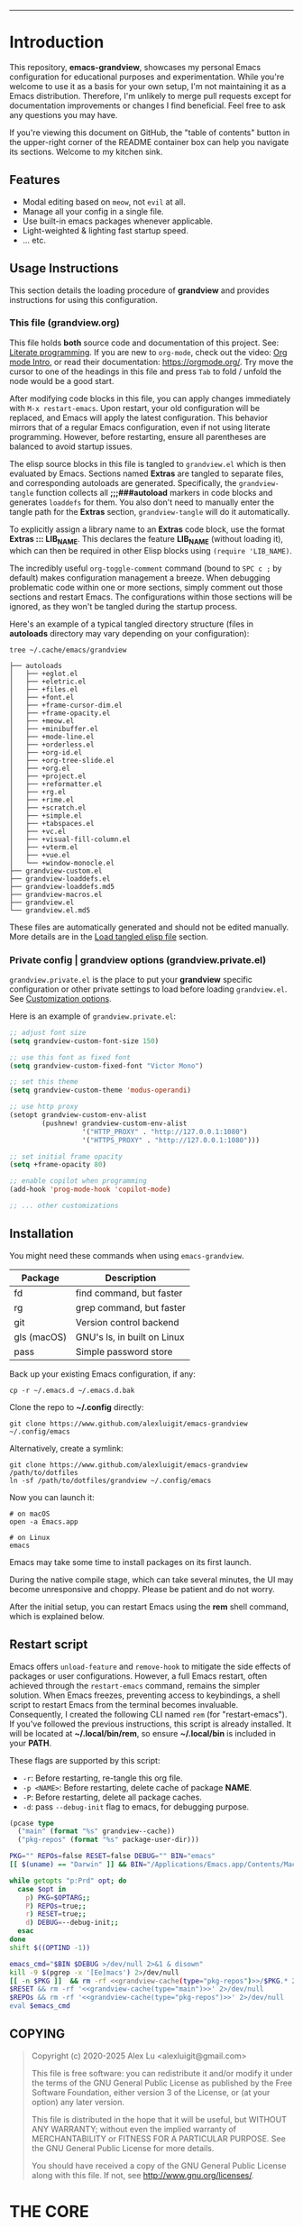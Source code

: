 # -*- eval: (grandview-org-local-setup); -*-
#+AUTHOR: Alex Lu
#+EMAIL: alexluigit@gmail.com
#+PROPERTY: header-args :mkdirp yes
#+STARTUP: showall
#+html: <img src="https://github.com/user-attachments/assets/fbe6214a-7283-4e95-93c6-387ca332e553" align="center" width="100%">
-----
* Introduction
:PROPERTIES:
:CUSTOM_ID: h:1AECDD3A-9714-41E1-BA21-8BCAFED96CD3
:END:

This repository, *emacs-grandview*, showcases my personal Emacs configuration for
educational purposes and experimentation.  While you're welcome to use it as a
basis for your own setup, I'm not maintaining it as a Emacs distribution.
Therefore, I'm unlikely to merge pull requests except for documentation
improvements or changes I find beneficial.  Feel free to ask any questions you
may have.

If you're viewing this document on GitHub, the "table of contents" button in the
upper-right corner of the README container box can help you navigate its
sections.  Welcome to my kitchen sink.

** Features
:PROPERTIES:
:CUSTOM_ID: h:E84BE1F8-9771-4C99-9B79-B68D1F830798
:END:

+ Modal editing based on =meow=, not =evil= at all.
+ Manage all your config in a single file.
+ Use built-in emacs packages whenever applicable.
+ Light-weighted & lighting fast startup speed.
+ ... etc.

** Usage Instructions
:PROPERTIES:
:CUSTOM_ID: h:93E5268D-CFDD-4DBF-A793-0CC5812DE181
:END:

This section details the loading procedure of *grandview* and provides
instructions for using this configuration.

*** This file (*grandview.org*)
:PROPERTIES:
:CUSTOM_ID: h:95B6B174-9877-4DCB-B298-86B3B889A11F
:END:

This file holds *both* source code and documentation of this project. See:
[[https://en.wikipedia.org/wiki/Literate_programming][Literate programming]].  If you are new to =org-mode=, check out the video: [[https://www.youtube.com/watch?v=0-brF21ShRk][Org mode
Intro]], or read their documentation: https://orgmode.org/.  Try move the cursor
to one of the headings in this file and press =Tab= to fold / unfold the node
would be a good start.

After modifying code blocks in this file, you can apply changes immediately with
~M-x restart-emacs~.  Upon restart, your old configuration will be replaced, and
Emacs will apply the latest configuration. This behavior mirrors that of a
regular Emacs configuration, even if not using literate programming.  However,
before restarting, ensure all parentheses are balanced to avoid startup issues.

The elisp source blocks in this file is tangled to =grandview.el= which is then
evaluated by Emacs.  Sections named *Extras* are tangled to separate files, and
corresponding autoloads are generated.  Specifically, the =grandview-tangle=
function collects all *;;;###autoload* markers in code blocks and generates
=loaddefs= for them. You also don't need to manually enter the tangle path for the
*Extras* section, =grandview-tangle= will do it automatically.

To explicitly assign a library name to an *Extras* code block, use the format
*Extras ::: LIB_NAME*. This declares the feature *LIB_NAME* (without loading it),
which can then be required in other Elisp blocks using =(require 'LIB_NAME)=.

The incredibly useful =org-toggle-comment= command (bound to =SPC c ;= by default)
makes configuration management a breeze.  When debugging problematic code within
one or more sections, simply comment out those sections and restart Emacs. The
configurations within those sections will be ignored, as they won't be tangled
during the startup process.

Here's an example of a typical tangled directory structure (files in *autoloads*
directory may vary depending on your configuration):

#+begin_example
tree ~/.cache/emacs/grandview

├── autoloads
│   ├── +eglot.el
│   ├── +eletric.el
│   ├── +files.el
│   ├── +font.el
│   ├── +frame-cursor-dim.el
│   ├── +frame-opacity.el
│   ├── +meow.el
│   ├── +minibuffer.el
│   ├── +mode-line.el
│   ├── +orderless.el
│   ├── +org-id.el
│   ├── +org-tree-slide.el
│   ├── +org.el
│   ├── +project.el
│   ├── +reformatter.el
│   ├── +rg.el
│   ├── +rime.el
│   ├── +scratch.el
│   ├── +simple.el
│   ├── +tabspaces.el
│   ├── +vc.el
│   ├── +visual-fill-column.el
│   ├── +vterm.el
│   ├── +vue.el
│   └── +window-monocle.el
├── grandview-custom.el
├── grandview-loaddefs.el
├── grandview-loaddefs.md5
├── grandview-macros.el
├── grandview.el
└── grandview.el.md5
#+end_example

These files are automatically generated and should not be edited manually.  More
details are in the [[#h:4E1A86EF-3A26-4308-A263-1447D5D3987E][Load tangled elisp file]] section.

*** Private config | grandview options (*grandview.private.el*)
:PROPERTIES:
:CUSTOM_ID: h:9102F88E-A57C-48D2-A606-FF01002E4D98
:END:

=grandview.private.el= is the place to put your *grandview* specific configuration or
other private settings to load before loading =grandview.el=.  See [[#h:0EBF6C16-D48B-4BE3-85B6-39FC96982410][Customization
options]].

Here is an example of =grandview.private.el=:

#+begin_src emacs-lisp :tangle no
;; adjust font size
(setq grandview-custom-font-size 150)

;; use this font as fixed font
(setq grandview-custom-fixed-font "Victor Mono")

;; set this theme
(setq grandview-custom-theme 'modus-operandi)

;; use http proxy
(setopt grandview-custom-env-alist
        (pushnew! grandview-custom-env-alist
                  '("HTTP_PROXY" . "http://127.0.0.1:1080")
                  '("HTTPS_PROXY" . "http://127.0.0.1:1080")))

;; set initial frame opacity
(setq +frame-opacity 80)

;; enable copilot when programming
(add-hook 'prog-mode-hook 'copilot-mode)

;; ... other customizations
#+end_src

** Installation
:PROPERTIES:
:CUSTOM_ID: h:B45EA3C7-3DE3-42A1-AAD6-45FC9A5A6FBB
:END:

You might need these commands when using =emacs-grandview=.

|-------------+-----------------------------|
| Package     | Description                 |
|-------------+-----------------------------|
| fd          | find command, but faster    |
| rg          | grep command, but faster    |
| git         | Version control backend     |
| gls (macOS) | GNU's ls, in built on Linux |
| pass        | Simple password store       |
|-------------+-----------------------------|

Back up your existing Emacs configuration, if any:

#+begin_src shell :tangle no
cp -r ~/.emacs.d ~/.emacs.d.bak
#+end_src

Clone the repo to *~/.config* directly:

#+begin_src shell :tangle no
git clone https://www.github.com/alexluigit/emacs-grandview ~/.config/emacs
#+end_src

Alternatively, create a symlink:

#+begin_src shell :tangle no
git clone https://www.github.com/alexluigit/emacs-grandview /path/to/dotfiles
ln -sf /path/to/dotfiles/grandview ~/.config/emacs
#+end_src

Now you can launch it:

#+begin_src shell :tangle no
# on macOS
open -a Emacs.app

# on Linux
emacs
#+end_src

Emacs may take some time to install packages on its first launch.

During the native compile stage, which can take several minutes, the UI may
become unresponsive and choppy.  Please be patient and do not worry.

After the initial setup, you can restart Emacs using the *rem* shell command,
which is explained below.

** Restart script
:PROPERTIES:
:CUSTOM_ID: h:2DCD6D3B-6759-4E78-AF50-5B23FA77C603
:END:

Emacs offers =unload-feature= and =remove-hook= to mitigate the side effects of
packages or user configurations.  However, a full Emacs restart, often achieved
through the =restart-emacs= command, remains the simpler solution.  When Emacs
freezes, preventing access to keybindings, a shell script to restart Emacs from
the terminal becomes invaluable.  Consequently, I created the following CLI
named =rem= (for "restart-emacs").  If you've followed the previous instructions,
this script is already installed.  It will be located at *~/.local/bin/rem*, so
ensure *~/.local/bin* is included in your *PATH*.

These flags are supported by this script:

+ ~-r~: Before restarting, re-tangle this org file.
+ ~-p <NAME>~: Before restarting, delete cache of package *NAME*.
+ ~-P~: Before restarting, delete all package caches.
+ ~-d~: pass =--debug-init= flag to emacs, for debugging purpose.

#+name: grandview-cache
#+begin_src emacs-lisp :var type="main" :tangle no
(pcase type
  ("main" (format "%s" grandview--cache))
  ("pkg-repos" (format "%s" package-user-dir)))
#+end_src

#+begin_src bash :tangle "~/.local/bin/rem" :shebang "#!/usr/bin/env bash" :noweb yes
PKG="" REPOs=false RESET=false DEBUG="" BIN="emacs"
[[ $(uname) == "Darwin" ]] && BIN="/Applications/Emacs.app/Contents/MacOS/Emacs"

while getopts "p:Prd" opt; do
  case $opt in
    p) PKG=$OPTARG;;
    P) REPOs=true;;
    r) RESET=true;;
    d) DEBUG=--debug-init;;
  esac
done
shift $((OPTIND -1))

emacs_cmd="$BIN $DEBUG >/dev/null 2>&1 & disown"
kill -9 $(pgrep -x '[Ee]macs') 2>/dev/null
[[ -n $PKG ]]  && rm -rf <<grandview-cache(type="pkg-repos")>>/$PKG.* 2>/dev/null
$RESET && rm -rf '<<grandview-cache(type="main")>>' 2>/dev/null
$REPOs && rm -rf '<<grandview-cache(type="pkg-repos")>>' 2>/dev/null
eval $emacs_cmd
#+end_src

** COPYING
:PROPERTIES:
:CUSTOM_ID: h:3CC0C8EB-75AE-4CDE-803B-A904AD026E65
:END:

#+begin_quote
Copyright (c) 2020-2025 Alex Lu <alexluigit@gmail.com>

This file is free software: you can redistribute it and/or modify it under the
terms of the GNU General Public License as published by the Free Software
Foundation, either version 3 of the License, or (at your option) any later
version.

This file is distributed in the hope that it will be useful, but WITHOUT ANY
WARRANTY; without even the implied warranty of MERCHANTABILITY or FITNESS FOR A
PARTICULAR PURPOSE.  See the GNU General Public License for more details.

You should have received a copy of the GNU General Public License along with
this file.  If not, see <http://www.gnu.org/licenses/>.
#+end_quote

* THE CORE
:PROPERTIES:
:CUSTOM_ID: h:FB2572C2-4DDC-44A2-92C0-D8754305B2A7
:END:

This section contains the initialization files and core modules for *grandview*.
Here, you'll find configurations for the modal editing, user interface,
including themes and fonts.

** The early-init file (*early-init.el*)
:PROPERTIES:
:CUSTOM_ID: h:610D1070-5D79-466F-A5A5-7068396F2D41
:END:

It is sometimes necessary to have customizations take effect during Emacs
startup earlier than the normal init file is processed. Such customizations can
be put in the early init file.  This file is loaded before the package system
and GUI is initialized, so in it you can customize variables that affect the
package initialization process.

By setting =user-emacs-directory= to =~/.cache/emacs=, we prevent modules like
=comp.c= and =package.el= from cluttering our primary Emacs directory, where
=grandview.org= is located.  This configuration also (almost) ensures that
subsequently loaded packages store their cache within =~/.cache/emacs=.

These are some general setups for frames initialization and the basics of the
toolkit.  In short, I disabled most of UI elements to keep things minimal.

Be cautious when experimenting with *grandview*'s initialization files,
specifically *early-init.el* and *init.el*.  These two files, along with other
output files, are automatically generated and updated each time Emacs restarts.
If you manually delete *init.el* or *early-init.el*, or improperly edit their
corresponding code blocks, Emacs will lose track of *grandview.org* and start with
an empty profile.  In such cases, you will need to manually create and edit
these two files.

#+begin_src emacs-lisp :tangle (expand-file-name "early-init.el" (file-name-directory user-init-file))
;;; early-init.el --- tangled from grandview.org  -*- lexical-binding: t -*-

;;; Commentary:
;; This file is auto-generated.
;; Do *NOT* edit this file directly.  Edit relevant sections in `grandview.org' instead.
;; Do not delete this file, otherwise you'll have to retangle it manually.

;;; Code:

(setq
 gc-cons-threshold most-positive-fixnum ; Inhibit garbage collection during startup
 native-comp-async-report-warnings-errors 'silent ; Do not report native-comp warnings
 user-emacs-directory (expand-file-name "~/.cache/emacs/") ; No littering
 custom-file (concat user-emacs-directory "custom.el") ; Place all "custom" code in a temporary file
 package-user-dir (locate-user-emacs-file "elpa") ; Use `user-emacs-directory' we set above
 package-quickstart nil ; Prevent package.el loading packages prior to their init-file
 package-enable-at-startup t ; no need to call `package-initialize'
 package-install-upgrade-built-in nil ; do not update built-in lib
 package-archives
 '(("gnu-elpa" . "https://elpa.gnu.org/packages/")
   ("nongnu" . "https://elpa.nongnu.org/nongnu/")
   ("melpa" . "https://melpa.org/packages/"))
 package-archive-priorities '(("melpa" . 3) ("gnu-elpa" . 2) ("nongnu" . 1))
 auto-mode-case-fold nil ; Use case-sensitive `auto-mode-alist' for performance
 fast-but-imprecise-scrolling t ; More performant rapid scrolling over unfontified regions
 ffap-machine-p-known 'reject ; Don't ping things that look like domain names
 frame-inhibit-implied-resize t ; Inhibit frame resizing for performance
 frame-resize-pixelwise t ; Allow resizing frame pixelwise
 idle-update-delay 1.0  ; slow down UI updates down
 read-process-output-max (* 10 1024 1024) ; Increase how much is read from processes in a single chunk.
 process-adaptive-read-buffering nil
 redisplay-skip-fontification-on-input t ; Inhibits it for better scrolling performance.
 command-line-x-option-alist nil ; Remove irreleant command line options for faster startup
 select-active-regions 'only ; Emacs hangs when large selections contain mixed line endings.
 auto-save-list-file-prefix nil ; Disable auto-save
 create-lockfiles nil ; Disable lockfiles
 make-backup-files nil ; Disable backup files
 vc-follow-symlinks t ; Do not ask about symlink following
 use-short-answers t ; y/n for yes/no
 ring-bell-function #'ignore ; Do NOT ring the bell
 ad-redefinition-action 'accept ; Disable warnings from legacy advice system
 inhibit-compacting-font-caches t ; Don't compact font caches during gc
 inhibit-startup-message t ; Reduce noise at startup
 inhibit-startup-echo-area-message user-login-name
 inhibit-default-init t
 initial-scratch-message nil)

(load custom-file 'noerror 'silent)   ; Load user's customization
(tool-bar-mode -1)                    ; Disable toolbar
(tooltip-mode -1)                     ; Disable tooltips
(menu-bar-mode -1)                    ; Disable menu bar
(scroll-bar-mode -1)                  ; Disable scroll bar
#+end_src

** The initialization file (*init.el*)
:PROPERTIES:
:CUSTOM_ID: h:DF24DB4D-F3B6-47B2-AE76-F5728FF1CFB4
:END:

The =init.el= file is responsible for:

+ Defining the =grandview-tangle= function
+ Tangling =grandview.org= and loading the resulting Emacs Lisp file.

*** Locate *grandview*'s files
:PROPERTIES:
:CUSTOM_ID: h:8236B22C-818F-48D5-A1E6-2D4579863C2F
:END:

You can find all the paths managed by *grandview* here.

#+begin_src emacs-lisp :tangle (expand-file-name "init.el" (file-name-directory user-init-file))
;;; init.el --- tangled from grandview.org  -*- lexical-binding: t -*-

;;; Commentary:
;; This file is auto-generated.
;; Do *NOT* edit this file directly.  Edit relevant sections in `grandview.org' instead.
;; Do not delete this file, otherwise you'll have to retangle it manually.

;;; Code:

(defvar grandview--cache
  (expand-file-name "grandview/" user-emacs-directory))

(defvar grandview--def-dir
  (expand-file-name "autoloads/" grandview--cache))

(defun grandview--path (type)
  "Get grandview's init path according to TYPE."
  (pcase type
    ('g (expand-file-name "grandview.org"
                          (file-name-directory user-init-file)))
    ('private (expand-file-name "grandview.private.el"
                                (file-name-directory user-init-file)))
    ('main (expand-file-name "grandview.el" grandview--cache))
    ('main-md5 (expand-file-name "grandview.el.md5" grandview--cache))
    ('def-el (expand-file-name "grandview-loaddefs.el" grandview--cache))
    ('def-md5 (expand-file-name "grandview-loaddefs.md5" grandview--cache))))

(defun grandview--readfile (path)
  "Return the decoded text in PATH as single-byte string."
  (with-temp-buffer
    (set-buffer-multibyte nil)
    (setq buffer-file-coding-system 'binary)
    (when (file-exists-p path) (insert-file-contents-literally path))
    (buffer-substring-no-properties (point-min) (point-max))))
#+end_src

*** The *grandview-tangle* function
:PROPERTIES:
:CUSTOM_ID: h:9A75C0EA-7484-4B28-894C-B9A5415F5294
:END:

These are 2 helper functions for =grandview-tangle=.

+ =grandview--loaddefs-gen= ::

  This function compares the MD5 hash of the previously generated *loaddefs* file
  located in =grandview--def-dir= with the MD5 hash of the latest version of
  *loaddefs*.  If the hashes do not match, indicating changes in one or more
  *Extras* code blocks, the function regenerates =grandview-loaddefs.el=.  This
  prevents unnecessary calls to =loaddefs-generate=.

+ =grandview--put-tangle-path= ::

  This function ensures the tangle path attribute for each *Extras* code block is
  put correctly.

#+begin_src emacs-lisp :tangle (expand-file-name "init.el" (file-name-directory user-init-file))
(defun grandview--put-tangle-path (file-name)
  "Prepare metadata for `grandview-tangle' in FILE-NAME."
  (with-current-buffer (find-file-noselect file-name)
    (goto-char (point-min))
    (save-excursion
      (widen)
      (cl-labels
          ((tangle-path-template ()
             ":tangle (expand-file-name \"%s\" grandview--def-dir)")
           (put-tangle-path (pkg)
             (let* ((pfx+? (ignore-errors (string= "+" (substring pkg 0 1))))
                    (.el? (ignore-errors
                            (string= ".el" (substring pkg -3))))
                    (f-name (concat (if pfx+? "" "+") pkg (if .el? "" ".el")))
                    (path (format (tangle-path-template) f-name)))
               (org-entry-put nil "header-args:emacs-lisp" path))))
        (org-map-entries
         (lambda ()
           (org-with-point-at (point)
             (when-let* ((heading (org-get-heading))
                         ((string-prefix-p "Extras" heading)))
               (cond
                ((string-prefix-p "Extras ::: " heading)
                 (put-tangle-path
                  (cadr (string-split heading " ::: "))))
                ((string= heading "Extras")
                 (let* ((title (save-excursion
                                 (org-up-heading-safe) (org-get-heading)))
                        (memo (ignore-errors
                                (substring
                                 title (1+ (string-match "(\\(.*\\))" title))
                                 (match-end 1)))))
                   (put-tangle-path
                    (or memo (replace-regexp-in-string
                              (regexp-quote " ") "_" title t t))))))))))))
    (save-buffer)
    (kill-current-buffer)))

(defun grandview--loaddefs-gen (&optional force)
  "Generate autoload files for Grandview.
Only do it when FORCE or contents in autoload directory changed."
  (let* ((autoload-md5 (grandview--path 'def-md5))
         (old-md5 (grandview--readfile autoload-md5))
         (all-el-files (directory-files-recursively
                        grandview--def-dir "\\.el$"))
         (files-as-str (with-temp-buffer
                         (dolist (file all-el-files)
                           (insert-file-contents file))
                         (buffer-string)))
         (new-md5 (secure-hash 'md5 files-as-str)))
    (when (or force (not (string= old-md5 new-md5)))
      (let ((generate-autoload-file nil) (inhibit-message t))
        (loaddefs-generate grandview--def-dir
                           (grandview--path 'def-el)))
      (with-temp-buffer
        (erase-buffer)
        (insert new-md5)
        (write-region (point-min) (point-max) autoload-md5)))))
#+end_src

The =grandview-tangle= function, defined here, employs the same MD5 checking
mechanism as =grandview--loaddefs-gen=.  This ensures that changes to the
=grandview.org= file are captured by =grandview-tangle= upon killing Emacs.

It is not an interactive command that users can call with =M-x=; instead, it is
called automatically when needed. You can safely ignore it.

#+begin_src emacs-lisp :tangle (expand-file-name "init.el" (file-name-directory user-init-file))
(defun grandview-tangle (&optional force)
  "Tangle grandview.org to grandview.el.
The tanglement only happens when the hashed md5 string changed after
last change or FORCE is non nil."
  (let* ((g-org (grandview--path 'g))
         (main-el (grandview--path 'main))
         (md5-file (grandview--path 'main-md5))
         (old-md5 (grandview--readfile md5-file))
         (new-md5 (secure-hash 'md5 (grandview--readfile g-org)))
         find-file-hook kill-buffer-hook write-file-functions
         enable-local-variables)
    (when (or force (not (string= old-md5 new-md5)))
      (require 'ob-tangle)
      (grandview--put-tangle-path g-org)
      (with-temp-buffer
        (erase-buffer)
        (insert new-md5)
        (write-region (point-min) (point-max) md5-file))
      (let (org-confirm-babel-evaluate)
        (org-babel-tangle-file g-org main-el)
        (with-temp-buffer
          (insert-file-contents main-el)
          (goto-char (point-max))
          (insert "\n(provide 'grandview)\n;;; grandview.el ends here")
          (write-region nil nil main-el)))
      (cl-loop for lib in (directory-files-recursively
                           grandview--def-dir "\\.el$")
               for base = (file-name-base lib)
               for end-s =
               (format "\n(provide '%s)\n;;; %s.el ends here" base base)
               do (with-temp-buffer
                    (insert ";;; -*- lexical-binding: t -*-\n\n")
                    (insert-file-contents lib)
                    (goto-char (point-max))
                    (insert end-s)
                    (write-region nil nil lib)))
      (grandview--loaddefs-gen force))))
#+end_src

*** Load tangled .el files
:PROPERTIES:
:CUSTOM_ID: h:4E1A86EF-3A26-4308-A263-1447D5D3987E
:END:

If the directory =grandview--cache= does not exist (either due to first-time use
or deletion, such as with =rem -r=), tangling =grandview.org= and loading the
resulting Emacs Lisp files will occur.  Otherwise, it assumes all necessary
files are generated and can be required directly.  Additionally, the
=grandview-tangle= function is hooked to =kill-emacs-hook=. This means the md5 check
happens whenever Emacs is killed, ensuring tangling occurs whenever the content
of =grandview.org= changes and the latest configuration is used upon restart. This
design avoids tangling =grandview.org= every time Emacs launches, which can be
slow due to the heaviness of =org.el=.

#+begin_src emacs-lisp :tangle (expand-file-name "init.el" (file-name-directory user-init-file))
(let ((raise-err-when-debug-init (not (getenv-internal "DEBUG")))
      file-name-handler-alist)
  (unless (file-exists-p grandview--cache)
    (make-directory grandview--def-dir t)
    (grandview-tangle t)) ; "Initiate spin!" -- Joseph Cooper
  (add-to-list 'load-path grandview--cache)
  (add-to-list 'load-path grandview--def-dir)
  (add-hook 'kill-emacs-hook #'grandview-tangle -90)
  (require 'grandview-macros nil raise-err-when-debug-init)
  (require 'grandview-custom nil raise-err-when-debug-init)
  (when-let* ((private-conf (grandview--path 'private))
              ((file-exists-p private-conf)))
    (load private-conf raise-err-when-debug-init 'silent))
  (require 'grandview-loaddefs nil raise-err-when-debug-init)
  (push '(grandview-org-local-setup) safe-local-eval-forms)
  (require 'grandview nil raise-err-when-debug-init)
  (setq gc-cons-threshold (* 128 1024 1024)))
#+end_src

** Pre-load setups
:PROPERTIES:
:CUSTOM_ID: h:976B3AE1-6291-4123-9A3C-A19BC284FA51
:END:

Setting up the environment variables, package manager, etc.

#+begin_src emacs-lisp
;;; grandview.el --- tangled from grandview.org  -*- lexical-binding: t -*-
;; Generated by the `grandview-tangle' function.
;; Package-Requires: ((emacs "30"))
;; This file is not part of GNU Emacs.

;;; Commentary:
;; Auto generated file, do not edit.

;;; Code:

#+end_src

*** Local variables in *grandview.org*
:PROPERTIES:
:CUSTOM_ID: h:70CB6487-B425-4BE3-8E1B-1FE655056EFC
:END:

Here are the local setups for this file (*grandview.org*).

+ make *eldoc* works the same way as in a normal elisp file.
  When making changes to elisp code blocks, it's recommended to use
  =org-edit-special= (=SPC c '=) to edit the code in a new window with full language
  support.  However, for small changes where you want symbol documentation in
  the minibuffer, this "hack" can be useful.

+ Do not add spaces at line beginning in src blocks.
  Basically setting ~org-edit-src-content-indentation~ to 0.

+ Enable ~auto-fill-mode~.
+ Center the text via ~+visual-fill-column-center-mode~.
+ Ensure the *CUSTOM_ID* attribute is attached to every section when saving.

I used the built-in function =add-file-local-variable-prop-line= to append local
variables or eval forms to *grandview.org*. This is the recommended method.

#+begin_src emacs-lisp
(defun grandview--org-eldoc-funcall (_callback &rest _ignored)
  "Adapt `elisp-eldoc-funcall' in `grandviwe.org'."
  (when (eq (org-element-type (org-element-at-point)) 'src-block)
    (let* ((sym-info (elisp--fnsym-in-current-sexp))
           (fn-sym (car sym-info)))
      (when (fboundp fn-sym)
        (message "%s: %s"
                 (propertize (format "%s" fn-sym)
                             'face 'font-lock-function-name-face)
                 (apply #'elisp-get-fnsym-args-string sym-info))))))

(defun grandview-org-local-setup ()
  "Adaptive setups for `grandview.org'."
  (setq-local eldoc-documentation-functions
              '(elisp-eldoc-var-docstring grandview--org-eldoc-funcall))
  (when (fboundp '+org-id-headlines)
    (add-hook 'before-save-hook #'+org-id-headlines nil t))
  (when (fboundp '+visual-fill-column-center-mode)
    (setq-local visual-fill-column-width 120)
    (+visual-fill-column-center-mode))
  ;; keep this line as errors may occur before the `org-src' config block
  (setq-local org-edit-src-content-indentation 0)
  (auto-fill-mode))
#+end_src

*** Customization options
:PROPERTIES:
:CUSTOM_ID: h:0EBF6C16-D48B-4BE3-85B6-39FC96982410
:END:

In addition, several custom options were introduced in this file:

+ ~grandview-custom-theme~: Default theme for grandview.
+ ~grandview-custom-font-size~: Font size being applied.
+ ~grandview-custom-emoji-size~: Size attribute used for emoji font.
+ ~grandview-custom-default-font~: The default font.
+ ~grandview-custom-fixed-font~: The =fixed-pitch= font.
+ ~grandview-custom-variable-font~: The =variable-pitch= font.
+ ~grandview-custom-headline-sizes~: Height scaling of 1-4 level of headlines.
+ ~grandview-custom-cjk-font~: Font for Chinese / Japanese / Korean characters.
+ ~grandview-custom-env-alist~: Use these environment variables in GUI emacs.

Despite we can set environment variables on the fly using =setenv= function and it
works fine in most of the scenarios, it is more reliable to set them before
loading any packages.  Some people prefer using the package ~exec-path-from-shell~
to load environment variables from SHELL, but calling external process is quite
slow, so I'm better off do it the regular way.

#+begin_src emacs-lisp :tangle (expand-file-name "grandview-custom.el" grandview--cache)
;;; grandview-custom.el --- environment variables in emacs -*- lexical-binding: t -*-

;;; Commentary:

;;; Auto generated by function `grandview-tangle', do not edit.

;;; Code:

(defcustom grandview-custom-theme 'doom-one
  "Default theme for grandview."
  :group 'grandview :type 'theme)

(defcustom grandview-custom-font-size 150
  "Default font size for grandview."
  :group 'grandview :type 'number)

(defcustom grandview-custom-emoji-size 11
  "Size attribute used for emoji font."
  :group 'grandview :type 'number)

(defcustom grandview-custom-default-font "Iosevka Nerd Font Mono"
  "Default font for grandview."
  :group 'grandview :type 'string)

(defcustom grandview-custom-fixed-font "Sarasa Mono SC"
  "Default fixed font for grandview."
  :group 'grandview :type 'string)

(defcustom grandview-custom-variable-font "Sarasa Mono SC"
  "Default variable font for grandview."
  :group 'grandview :type 'string)

(defcustom grandview-custom-cjk-font "LXGW WenKai Mono"
  "Default CJK font (Chinese/Japanese/Korean) for grandview."
  :group 'grandview :type 'string)

(defcustom grandview-custom-headline-sizes
  '(1.2 1.15 1.1 1.05)
  "Height scaling of level-1 to level-4 headings.
This option controls the `:height' attribute of headlines for relevant
faces in `outline' and `org'."
  :group 'org :type 'list)

(defcustom grandview-custom-env-alist
  (let ((x-cfg (expand-file-name "~/.config"))
        (x-data (expand-file-name "~/.local/share")))
    `(("XDG_CONFIG_HOME" . ,x-cfg)
      ("XDG_DATA_HOME" . ,x-data)
      ("GNUPGHOME" . ,(expand-file-name "gnupg" x-data))
      ("PASSWORD_STORE_DIR" . ,(expand-file-name "pass" x-data))
      ("SSH_AUTH_SOCK" . ,(expand-file-name "gnupg/S.gpg-agent.ssh" x-data))
      ("PATH" . ,(string-join
                  (list (expand-file-name "python/bin" x-data)
                        "/opt/homebrew/bin" "/opt/homebrew/sbin"
                        "/usr/local/bin" "/usr/bin" "/bin" "/usr/sbin" "/sbin"
                        (expand-file-name "~/.local/bin")) ":"))))
  "Use these environment variables in GUI emacs."
  :group 'grandview :type 'alist
  :set (lambda (sym env-alist)
         (set-default sym env-alist)
         (pcase-dolist (`(,name . ,value) env-alist)
           (setenv name value)
           (when (string-equal "PATH" name)
             (setq exec-path (append (parse-colon-path value)
                                     (list exec-directory)))
             (setq-default eshell-path-env value)))))

(provide 'grandview-custom)
;;; grandview-custom.el ends here
#+end_src

*** Pre-defined keymaps
:PROPERTIES:
:CUSTOM_ID: h:E5232E0D-670F-487F-BA8C-50396998807A
:END:

Here I defined a few top-level keymaps for you to use in the following
configurations.  When used with =meow=, they are bind as different prefixes under
leader key (=SPC=).  See [[#h:95E86308-81E7-4A9F-B457-1EE8F8F80896][Meow > Keybindings > Leader]]

+ =grandview-file-map=: File manipulations, dired, etc.
+ =grandview-mct-map=: [M]inibuffer and [C]ompletion in [T]andem.
+ =grandview-prog-map=: Commands relate to programming.
+ =grandview-app-map=: Useful application / utils such as set frame opacity, etc.

And a few child keymaps.

+ =+config-prefix-map=: Commands for managing Emacs config, under =grandview-app-map=
+ =+find-file-prefix-map=: Locate files in specified places, under =grandview-file-map=
+ =+file-laf-prefix-map=: Adjust look and feel of buffer/file, under =grandview-file-map=

Initially, the =+config-prefix-map= includes several commands:

+ =grandview-org= and =grandview-private-el= ::
  allow you to quickly locate =grandview.org= and =grandview.private.el=, respectively.

+ =emacs-init-time= ::
  show the time takes for Emacs to finish initialization

+ =restart-emacs= ::
  built-in command to restart Emacs

#+begin_src emacs-lisp
(defvar-keymap grandview-file-map
  :doc "File and directory manipulations.")

(defvar-keymap grandview-mct-map
  :doc "Search everything using minibuffer.")

(defvar-keymap grandview-prog-map
  :doc "Keymap for programming.")

(defvar-keymap grandview-app-map
  :doc "Useful applications and utilities."
  "d" #'toggle-debug-on-error
  "=" #'count-words)

(defvar-keymap +config-prefix-map
  :doc "Handy commands for configuring `emacs-grandview'."
  "g" #'grandview-org
  "p" #'grandview-private-el
  "i" #'emacs-init-time
  "r" #'restart-emacs)

(defvar-keymap +find-file-prefix-map
  :doc "Keymap for locating files")

(defvar-keymap +file-laf-prefix-map
  :doc "Keymap for comamands to adjust look and feel of file or buffers."
  ;; recenter current [l]ine
  "l" #'recenter)

(defun grandview-org ()
  "Edit grandview's org document."
  (interactive)
  (find-file (grandview--path 'g)))

(defun grandview-private-el ()
  "Edit grandview's private config."
  (interactive)
  (find-file (grandview--path 'private)))

(define-key grandview-file-map (kbd "f") +find-file-prefix-map)
(define-key grandview-file-map (kbd "l") +file-laf-prefix-map)
(define-key grandview-app-map (kbd "g") +config-prefix-map)
#+end_src

*** Macros for configuring packages
:PROPERTIES:
:CUSTOM_ID: h:3407EAC6-5A0B-4B67-8237-DAFF12B63F63
:END:

A few handy macros were defined to be used in elisp code blocks of this =.org=
file, you'll see them appear in this file a couple of times.  These macros are
also accessible in =grandview.private.el=.

+ =appendq!=: append lists to a symbol.
+ =delq!=: delete an element from a list.
+ =pushnew!=: add items to a list if they aren't there.
+ =prependq!=: prepend lists to somewhere.
+ =defadvice!=: Drop-in replacement for =advice-add=.
+ =bind!=: Less typing when binding keys.

#+begin_src lisp :tangle (expand-file-name "grandview-macros.el" grandview--cache)
;;; grandview-macros.el --- handy macros for configuring packages -*- lexical-binding: t -*-

;;; Commentary:

;;; Auto generated by function `grandview-tangle', do not edit.

;;; Code:

;;; Copied from `doom-emacs'
(defmacro appendq! (sym &rest lists)
  "Append LISTS to SYM in place."
  `(setq ,sym (append ,sym ,@lists)))

(defmacro delq! (elt list)
  "`delq' ELT from LIST in-place."
  `(setq ,list (delq ,elt ,list)))

(defmacro pushnew! (place &rest values)
  "Push VALUES sequentially into PLACE, if they aren't already present.
This is a variadic `cl-pushnew'."
  (let ((var (make-symbol "result")))
    `(dolist (,var (list ,@values) (with-no-warnings ,place))
       (cl-pushnew ,var ,place :test #'equal))))

(defmacro prependq! (sym &rest lists)
  "Prepend LISTS to SYM in place."
  `(setq ,sym (append ,@lists ,sym)))

(defmacro defadvice! (symbol arglist &optional docstring &rest body)
  "Define an advice called SYMBOL and add it to PLACES.
ARGLIST is as in `defun'.  WHERE is a keyword as passed to `advice-add', and
PLACE is the function to which to add the advice, like in `advice-add'.
DOCSTRING and BODY are as in `defun'.
\(fn SYMBOL ARGLIST &optional DOCSTRING &rest [WHERE PLACES...] BODY\)"
  (declare (doc-string 3) (indent defun))
  (unless (stringp docstring)
    (push docstring body)
    (setq docstring nil))
  (let (where-alist)
    (while (keywordp (car body))
      (push `(cons ,(pop body)
                   (let ((l ,(pop body))) (if (proper-list-p l) l (list l))))
            where-alist))
    `(progn
       (defun ,symbol ,arglist ,docstring ,@body)
       (dolist (targets (list ,@(nreverse where-alist)))
         (dolist (target (cdr targets))
           (advice-add target (car targets) #',symbol))))))

;;; Copied from Prot
(defmacro bind! (keymap &rest definitions)
  "Expand key binding DEFINITIONS for the given KEYMAP.
DEFINITIONS is a sequence of string and command pairs."
  (declare (indent 1))
  (unless (zerop (% (length definitions) 2))
    (error "Uneven number of key+command pairs"))
  (let ((keys (seq-filter #'stringp definitions))
        ;; We do accept nil as a definition: it unsets the given key.
        (commands (seq-remove #'stringp definitions)))
    `(when-let* (((keymapp ,keymap))
                 (map ,keymap))
       ,@(mapcar
          (lambda (pair)
            (let* ((key (car pair))
                   (command (cdr pair)))
              (unless (and (null key) (null command))
                `(define-key map (kbd ,key) ,command))))
          (cl-mapcar #'cons keys commands)))))

(provide 'grandview-macros)
;;; grandview-macros.el ends here
#+end_src

*** Package manager
:PROPERTIES:
:CUSTOM_ID: h:F8A8595A-6466-49D8-902B-3CA74C9B0657
:END:

As the author of =use-package= stated, it is *not* a package manager.  Instead,
it's designed to isolate package configurations within your Emacs init file,
promoting both performance and organization.

Despite this, we stick to use it in conjunction with =package.el= as our package
management solution for several reasons:

+ Both are built into Emacs (we are using emacs30).
+ =use-package= can control package loading order with the ~:after~ keyword.
+ =use-package= now supports installing packages from source using the ~:vc~ keyword.
+ Our package configurations are maintained separately from =use-package=
  declarations, so using them in this way is acceptable for our needs.

To further enhance its lazy-loading capabilities, we're incorporating the
~:after-call~ keyword definition from Doom Emacs.

#+begin_src elisp :tangle no
;; The keyword should be used like this:
(use-package some-package :after-call SYMBOL|LIST)
#+end_src

#+begin_src emacs-lisp
(with-eval-after-load 'use-package-core
  ;; `use-package' adds syntax highlighting for the `use-package' macro, but
  ;; Emacs 26+ already highlights macros, so it's redundant.
  (font-lock-remove-keywords 'emacs-lisp-mode use-package-font-lock-keywords)

  (push :after-call use-package-deferring-keywords)
  (setq use-package-keywords
        (use-package-list-insert :after-call use-package-keywords :after))

  (defvar grandview--deferred-packages-alist '(t))
  (setq
   use-package-compute-statistics init-file-debug
   use-package-verbose init-file-debug
   use-package-minimum-reported-time (if init-file-debug 0 0.1)
   use-package-expand-minimally (not noninteractive)
   use-package-vc-prefer-newest t
   use-package-always-defer t)

  (defun grandview--log (string &optional label)
    "Log STRING out.
Optional LABEL can be a symbol or string, use GRANDVIEW by default."
    (let* ((label-str (cond ((and label (symbolp label)) (symbol-name label))
                            ((stringp label) label)
                            (t "GRANDVIEW")))
           (label (propertize label-str 'face 'font-lock-builtin-face)))
      (prog1 nil (message "%s" (format "%s: %s" label string)))))

  (defalias 'use-package-normalize/:after-call #'use-package-normalize-symlist)
  (defun use-package-handler/:after-call (name _keyword hooks rest state)
    (if (plist-get state :demand)
        (use-package-process-keywords name rest state)
      (let ((fn (make-symbol (format "grandview--after-call-%s-h" name))))
        (use-package-concat
         `((fset ',fn
                 (lambda (&rest _)
                   (grandview--log (format "package「%s」lazy loaded" ',name))
                   (condition-case e
                       ;; If `default-directory' is a directory that doesn't
                       ;; exist or is unreadable, Emacs throws up file-missing
                       ;; errors, so we set it to a directory we know exists and
                       ;; is readable.
                       (let ((default-directory user-emacs-directory))
                         (require ',name))
                     ((debug error)
                      (message "Failed to load deferred package %s: %s" ',name e)))
                   (when-let* ((deferral-list
                                (assq ',name grandview--deferred-packages-alist)))
                     (dolist (hook (cdr deferral-list))
                       (advice-remove hook #',fn)
                       (remove-hook hook #',fn))
                     (delq! deferral-list grandview--deferred-packages-alist)
                     (unintern ',fn nil)))))
         (let (forms)
           (dolist (hook hooks forms)
             (push (if (string-match-p "-\\(?:functions\\|hook\\)$" (symbol-name hook))
                       `(add-hook ',hook #',fn)
                     `(advice-add #',hook :before #',fn))
                   forms)))
         `((unless (assq ',name grandview--deferred-packages-alist)
             (push '(,name) grandview--deferred-packages-alist))
           (nconc (assq ',name grandview--deferred-packages-alist)
                  '(,@hooks)))
         (use-package-process-keywords name rest state))))))
#+end_src

** Modal Editing On Wish
:PROPERTIES:
:CUSTOM_ID: h:CDB8D834-C18F-4B3E-BAE8-98BBDFE5095B
:END:

*grandview*'s modal editing is powered by *meow.el* (Modal Editing On Wish), a
contribution by *@DogLooksGood*!  Meow includes a built-in tutorial, accessible
via =M-x meow-tutor=.  For more information about meow or modal editing in
general, visit [[https://www.github.com/DoglooksGood/meow][meow]].

Unlike *evil-mode*, which emulates the entirety of Vim within Emacs, meow focuses
on bringing modal editing to vanilla Emacs.  Compared to *Vim* or *evil-mode*, meow
is minimalist, lightweight, and powerful.  However, I missed some utilities from
my Vim days, so I use two additional packages in tandem with meow.  So far, they
work together flawlessly.

+ *avy.el* ::

  With *Avy*, you can move point to any position in Emacs – even in a different
  window – using very few keystrokes.  For this, you look at the position where
  you want point to be, invoke Avy, and then enter the sequence of characters
  displayed at that position.  This package is similar to *easymotion.vim* in Vim.

+ *embrace.el* ::

  This package provides symbol pair insertion, modification, and deletion,
  similar to *surround.vim* in Vim. I've forked it to make it more customizable,
  allowing you to use keystrokes like ~er~ to add a pair of parentheses around the
  selected region (assuming your ~e~ key is bound to =embrace-add=).

Keybindings are not included here due to their length and should be configured
separately; see [[#h:95E86308-81E7-4A9F-B457-1EE8F8F80896][Keybindings]].

#+begin_src emacs-lisp
(use-package meow
  :ensure t
  :after-call pre-command-hook
  :autoload meow-define-keys)
(use-package avy :ensure t :after meow)
(use-package embrace
  :vc (:url "https://github.com/alexluigit/embrace.el")
  :after meow)

(setq avy-timeout-seconds 0.4)
(setq avy-all-windows nil)
(setq avy-keys '(?a ?r ?s ?t ?n ?e ?i ?o))

(setq embrace-default-pairs
      '((?r . ("(" . ")"))
        (?R . ("( " . " )"))
        (?c . ("{" . "}"))
        (?C . ("{ " . " }"))
        (?\[ . ("[" . "]"))
        (?\] . ("[ " . " ]"))
        (?a . ("<" . ">"))
        (?A . ("< " . " >"))
        (?s . ("\"" . "\""))
        (?\' . ("\'" . "\'"))
        (?` . ("`" . "`"))))
#+end_src

*** Keybindings
:PROPERTIES:
:CUSTOM_ID: h:95E86308-81E7-4A9F-B457-1EE8F8F80896
:END:

This section defines the core keybindings for =emacs-grandview=.  Feel free to
customize them to your preferences.  It's recommended to avoid commenting out
this section as it contains essential keybindings.

**** NORMAL
:PROPERTIES:
:CUSTOM_ID: h:B82246F0-CABC-48E4-AE8F-FDAAD6CFDC4F
:END:

A key difference between *Emacs* and *Vim* lies in their keybinding styles, beyond
modal editing. *Vim*, including *evil-mode*, often assigns frequently used commands
to home row keys (e.g., =j= for "move to next line").  This approach, while widely
accepted, clashes with Emacs, especially for users of non-standard keyboard
layouts like Dvorak.  *Vim's* keybindings are fundamentally incompatible with
Emacs for these reasons:

+ *Vim's* philosophy contradicts Emacs's established keybinding conventions :::

  While =k= for "previous line" might seem logical in isolation, in Emacs, "k"
  often signifies "kill," as in =C-k= for =kill-line= or =C-c k= for
  =kill-current-buffer=.  This consistent concept, developed over Emacs's
  history, explains why =org-kill-note-or-show-branches= and
  =org-next-visible-heading= are bound to =C-c C-k= and =C-c C-n=, not the reverse.
  Adapting *Vim* to *Emacs* requires endless keybinding translations across
  packages.

+ The *hjkl* paradigm is keyboard-layout dependent and a flawed starting point :::

  Even with a standard QWERTY layout, the natural hand position places the
  fingers on *jkl;* rather than *hjkl*.  This creates a dilemma: either maintain
  the standard hand position and awkwardly stretch the index finger to reach
  "h," or adjust the hand position to match *hjkl*.  Neither option is ideal.

Emacs's keybinding style, conversely, emphasizes a clear relationship between
the key and the command.  For example, =C-n= for =next-line= uses =n= in a mnemonic
way that aids understanding and recall.

The following =meow-normal-state-keymap= aligns with this principle, using =n/p= for
=meow-next/prev= and =i/o= for moving the cursor forward/backward one character
(mnemonic: move [i]n and [o]ut).

#+begin_src emacs-lisp
(meow-define-keys 'normal
  '("0" . meow-digit-argument)
  '("1" . meow-digit-argument)
  '("2" . meow-digit-argument)
  '("3" . meow-digit-argument)
  '("4" . meow-digit-argument)
  '("5" . meow-digit-argument)
  '("6" . meow-digit-argument)
  '("7" . meow-digit-argument)
  '("8" . meow-digit-argument)
  '("9" . meow-digit-argument)
  '("<escape>" . ignore)
  '("<backspace>" . meow-cancel-selection)
  '(";" . meow-pop-selection)
  '("," . meow-inner-of-thing)
  '("." . meow-bounds-of-thing)
  '("<" . meow-beginning-of-thing)
  '(">" . meow-end-of-thing)
  '("%" . +meow-insert-at-indentation)
  '("-" . negative-argument)
  '("=" . meow-query-replace)
  '("+" . meow-query-replace-regexp)
  '("^" . meow-last-buffer)
  '("'" . meow-reverse)
  '("a" . meow-append)
  '("A" . meow-insert)
  '("b" . meow-back-symbol)
  '("B" . meow-block)
  '("c" . meow-change)
  '("C" . meow-change-save)
  '("d" . meow-delete)
  '("D" . meow-backward-delete)
  ;; TODO
  ;; '("e" . +meow-enclose-thing)
  ;; '("E" . +meow-surround-thing)
  '("e" . embrace-add)
  '("E" . embrace-commander)
  '("f" . meow-next-symbol)
  '("F" . meow-find)
  '("g" . meow-grab)
  '("G" . meow-sync-grab)
  '("h" . mark-paragraph)
  '("i" . meow-right)
  '("I" . meow-right-expand)
  '("j" . +meow-join-line)
  '("J" . meow-join)
  '("k" . meow-kill)
  '("K" . meow-C-k)
  '("l" . meow-line)
  '("L" . +meow-mark-inner-line)
  '("m" . meow-mark-word)
  '("M" . meow-mark-symbol)
  '("n" . meow-next)
  '("N" . meow-open-below)
  '("o" . meow-left)
  '("O" . meow-left-expand)
  '("p" . meow-prev)
  '("P" . meow-open-above)
  '("q" . quit-window)
  '("Q" . meow-kmacro-lines)
  '("r" . repeat)
  '("R" . undo-redo)
  '("s" . meow-search)
  '("S" . meow-pop-search)
  '("t" . avy-goto-char-timer)
  '("T" . meow-till)
  '("u" . meow-undo)
  '("U" . meow-undo-in-selection)
  '("v" . meow-visit)
  '("w" . meow-next-word)
  '("W" . meow-back-word)
  '("x" . meow-save)
  '("X" . meow-save-append)
  '("y" . meow-yank)
  '("Y" . meow-yank-pop)
  '("z" . meow-pop-to-mark)
  '("Z" . meow-unpop-to-mark))

(with-eval-after-load 'consult
  (meow-define-keys 'normal
    '("/" . consult-line)
    '("V" . consult-global-mark)))
#+end_src

**** INSERT
:PROPERTIES:
:CUSTOM_ID: h:CE42BEF3-7ED7-46DF-B4AC-B32AAFBAE529
:END:

In normal mode, we use =i= / =o= key to move cursor forward or backward 1 character.
To make it consistent, we bind =C-i= and =C-o= to do the same job globally.

#+begin_src emacs-lisp
(bind! global-map
  "S-<backspace>" #'kill-whole-line
  "<f7>" #'forward-char ; for emacs -nw
  "<C-i>" #'forward-char
  "C-o" #'backward-char)
#+end_src

**** LEADER
:PROPERTIES:
:CUSTOM_ID: h:5D69FCEA-9C0B-4EB9-8C03-E0AF1A4EB46C
:END:

The ability to use =SPC= as a *leader* key is a key advantage of modal editing.
While a sequence like =SPC x f= requires three keystrokes, which may seem longer
than =C-x C-f=, it's objectively easier than holding the control key while
pressing another letter.  Overusing modifier keys (Ctrl, Shift, Alt, etc.) in
shortcuts increases the risk of repetitive strain injury (RSI).  Maximizing the
use of a leader key can help reduce RSI, especially for those who spend long
hours at the keyboard.

#+begin_src emacs-lisp
(meow-define-keys 'leader
  '("0" . delete-window)
  '("1" . delete-other-windows)
  '("2" . split-window-below)
  '("3" . split-window-right)
  '(";" . comment-line)
  '("," . beginning-of-buffer)
  '("." . end-of-buffer)
  '("r" . eval-expression) ; [r]un something
  '("i" . ibuffer)
  '("q" . tab-close)
  (cons "4" ctl-x-4-map)
  (cons "5" ctl-x-5-map)
  (cons "7" ctl-x-r-map)
  (cons "8" ctl-x-x-map)
  (cons "TAB" tab-prefix-map)
  (cons "a" grandview-app-map)
  (cons "f" grandview-file-map)
  (cons "p" grandview-prog-map)
  (cons "t" grandview-mct-map) ; complete [t]ext
  (cons "w" window-prefix-map))

(define-key grandview-file-map (kbd "p") project-prefix-map)

(with-eval-after-load 'consult
  (meow-define-keys 'leader '("SPC" . consult-buffer)))
#+end_src

**** MOTION
:PROPERTIES:
:CUSTOM_ID: h:8F6D148E-53F1-4FA2-A362-7607F82AA103
:END:

+ Do not use =ESC= key as a prefix.
+ When *consult* is available, bind =/= as =consult-line= globally.

#+begin_src emacs-lisp
(meow-define-keys 'motion '("<escape>" . ignore))

(with-eval-after-load 'consult
  (meow-define-keys 'motion '("/" . consult-line)))
#+end_src

*** Configuration
:PROPERTIES:
:CUSTOM_ID: h:410E6AA7-4C2A-4D99-AE39-A385CB40FCCD
:END:

Here I'm adjusting some meow's behavior that I'm not quite used to:

+ Disable meow's region expand mechanism and its visual hint.
+ When region is active, =meow-yank= behaves the same as =meow-replace=.
+ When region is inactive, =meow-save= saves a line.
+ When region is inactive, =meow-kill= kills a line.
+ When region is inactive, =meow-cancel-selection= moves cursor to the first
  non-whitespace character on this line.
+ When region is inactive, =meow-reverse= moves cursor to the end of line.

#+begin_src emacs-lisp
(setq meow-visit-sanitize-completion nil)
(setq meow-use-clipboard t)
(setq meow-esc-delay 0.001)
(setq meow-keypad-start-keys '((?c . ?c) (?x . ?x) (?h . ?h)))
(setq meow-keypad-describe-delay 0.5)
(setq meow-select-on-change t)
(setq meow-cursor-type-normal 'box)
(setq meow-cursor-type-insert '(bar . 2))
(setq meow-cursor-type-default 'hbar)
(setq meow-selection-command-fallback
      '((meow-change . meow-change-char)
        (meow-kill . meow-kill-whole-line)
        (meow-cancel-selection . back-to-indentation)
        (meow-pop-selection . meow-pop-grab)
        (meow-beacon-change . meow-beacon-change-char)
        (meow-reverse . move-end-of-line)
        (meow-save . +meow-save-line)))
(setq meow-char-thing-table
      '((?r . round) (?b . square) (?c . curly) (?s . string) (?e . symbol) (?w . window)
        (?B . buffer) (?p . paragraph) (?d . defun) (?i . indent) (?. . sentence) (?l . line)))

(with-eval-after-load 'meow (require '+meow))

;; Finally, enable meow globally.
(meow-global-mode)
#+end_src

*** Extras ::: +meow.el
:PROPERTIES:
:CUSTOM_ID: h:3050E51B-BD81-4574-B257-232C450D998B
:header-args:emacs-lisp: :tangle (expand-file-name "+meow.el" grandview--def-dir)
:END:

#+begin_src emacs-lisp
(defadvice! meow-yank-ad (fn &rest _)
  "When region is active, do `meow-replace', otherwise just `meow-yank'."
  :around #'meow-yank
  (if (region-active-p) (meow-replace) (funcall fn)))

(defadvice! meow-search-ad (&rest _)
  "Center point after search."
  :after #'meow-search
  (recenter))

(defadvice! meow-query-replace-ad (&rest _)
  "Call `meow-query-replace' and auto fill prompt with region text."
  :before #'meow-query-replace
  (unless (region-active-p) (meow-mark-symbol 1))
  (let ((text (buffer-substring-no-properties (region-beginning) (region-end))))
    (exchange-point-and-mark)
    (deactivate-mark t)
    (run-with-timer 0.05 nil 'insert text)))

(defadvice! meow-inhibit-highlight-num-positions-ad (&rest _)
  "Do not show cursor movement indices."
  :override #'meow--maybe-highlight-num-positions
  (ignore))

(defun +meow-join-line ()
  "Join the current line with the line beneath it."
  (interactive)
  (delete-indentation 1))

(defun +meow-mark-inner-line ()
  "Mark inner line and move cursor to bol."
  (interactive)
  (save-window-excursion
    (move-end-of-line 1)
    (set-mark-command nil)
    (back-to-indentation)))

(defun +meow-insert-at-indentation ()
  "Insert at first non-whitespace point at current line."
  (interactive)
  (back-to-indentation)
  (meow-insert))

(defun +meow-save-line ()
  "Fallback command for `meow-save'."
  (interactive)
  (let ((beg (if (eobp)
                 (line-beginning-position 0)
               (line-beginning-position)))
        (end (line-beginning-position 2)))
    (kill-ring-save beg end)))
#+end_src

** User interface basics
:PROPERTIES:
:CUSTOM_ID: h:110DCD38-DDFE-40D6-BC73-7DC3C229A0E7
:END:

This section contain configs in relation to basic user interface such as scroll
behavior, font settings, theme, etc.

*** Themes
:PROPERTIES:
:CUSTOM_ID: h:19F22F8C-F10D-48E0-8157-41D4836D2F6A
:END:

Recommended themes (using their package names):

- =modus-vivendi=
  A built-in theme in emacs (version >= 28) created by Protesilaos Stavrou.

- =doom-themes=
  A megapack of popular themes, including aesthetic extensions
  for popular packages.

- =ef-themes=
  Yet another theme suite developed by Prot.

- =color-theme-sanityinc-tomorrow=
  SanityInc tomorrow theme.

#+begin_src emacs-lisp
(use-package modus-themes :ensure nil)
(use-package ef-themes :ensure t)
(use-package doom-themes :ensure t)
(use-package color-theme-sanityinc-tomorrow :ensure t)

(with-eval-after-load 'ef-themes
  (setq ef-themes-to-toggle '(ef-day ef-winter)
        ef-themes-mixed-fonts t
        ef-themes-variable-pitch-ui t))

(with-eval-after-load 'modus-themes
  (setq modus-themes-common-palette-overrides
        '((underline-link unspecified)
          (underline-link-visited unspecified)
          (underline-link-symbolic unspecified))))

(with-eval-after-load 'outline
  (+theme-outline-headline-setup)
  (add-hook 'enable-theme-functions #'+theme-outline-headline-setup))

(add-hook 'after-init-hook (lambda () (load-theme grandview-custom-theme t)))
#+end_src

**** Extras ::: +theme.el
:PROPERTIES:
:CUSTOM_ID: h:E3066C60-3548-40B4-BEB2-1C05972EBCA0
:header-args:emacs-lisp: :tangle (expand-file-name "+theme.el" grandview--def-dir)
:END:

#+begin_src emacs-lisp
;;;###autoload
(defun +theme-outline-headline-setup (&optional _theme)
  "Setup headline heights for `outline'."
  (cl-loop for idx in '(1 2 3 4)
           for face = (intern (format "outline-%s" idx))
           for height = (nth (1- idx) grandview-custom-headline-sizes)
           do (set-face-attribute face nil :height height)))
#+end_src

*** Fonts and icons
:PROPERTIES:
:CUSTOM_ID: h:B50A7C8A-7553-46CF-92B8-56865009C681
:END:

Here are some recommended fonts for programming or general text editing.

- =Victor Mono=
- =Sarasa Mono SC=
- =Fira Code Retina=

A list of my favorite CJK fonts.

- =LXGW WenKai Mono=
- =HarmonyOS Sans SC Light=
- =Smartisan Compact CNS=

Please make sure the font you choose can be recognized by Emacs, you can varify
that by evaluating:

#+begin_src emacs-lisp :tangle no
(member "Sarasa Mono SC" (font-family-list))
#+end_src

Setup fonts.

#+begin_src emacs-lisp
(+font-setup)
(with-eval-after-load '+font
  ;; add the hook AFTER `grandview-custom-theme' is enabled, it is just faster
  (add-hook 'enable-theme-functions #'+font-setup))
#+end_src

***** Extras ::: +font.el
:PROPERTIES:
:CUSTOM_ID: h:38943ED3-0842-4327-9998-3E331FAA76DB
:header-args:emacs-lisp: :tangle (expand-file-name "+font.el" grandview--def-dir)
:END:

#+begin_src emacs-lisp
;;;###autoload
(defun +font-setup (&optional _theme)
  "Setup default/fixed-pitch/variable-pitch/zh-font."
  (cl-loop
   with ffl = (font-family-list) with em-size = grandview-custom-emoji-size
   for font in (list grandview-custom-default-font
                     grandview-custom-fixed-font
                     grandview-custom-variable-font)
   for name in '(default fixed-pitch variable-pitch)
   if (member font ffl) do
   (set-face-attribute
    name nil :font font :height grandview-custom-font-size)
   else do (message "Font `%s' is not available" font)
   finally
   (progn
     (set-face-attribute
      'font-lock-keyword-face nil :slant 'italic)
     (set-face-attribute
      'font-lock-variable-name-face nil :weight 'demibold)
     (set-face-attribute
      'font-lock-function-name-face nil :weight 'demibold)
     ;; Emacs28+ comes with the \\='emoji charset
     (set-fontset-font
      t 'emoji (cond ((member "Apple Color Emoji" ffl)
                      (font-spec :family "Apple Color Emoji" :size em-size))
                     ((member "Noto Color Emoji" ffl)
                      (font-spec :family "Noto Color Emoji" :size em-size))))
     (if (member grandview-custom-cjk-font ffl)
         (dolist (charset '(kana han cjk-misc bopomofo))
           (set-fontset-font
            t charset (font-spec :family grandview-custom-cjk-font)))
       (message "Font `%s' is not available" grandview-custom-cjk-font)))))

;;;###autoload
(defun +font-cn-set-title (beg end)
  (interactive "r")
  (remove-overlays beg end)
  (let ((ov (make-overlay beg end)))
    (overlay-put ov 'display '(height 1.5))))

;;;###autoload
(defun +font-cn-set-quote (beg end)
  (interactive "r")
  (remove-overlays beg end)
  (let ((ov (make-overlay beg end)))
    (overlay-put ov 'face 'font-lock-comment-face)))
#+end_src

**** Icon library (nerd-icons.el)
:PROPERTIES:
:CUSTOM_ID: h:14F5303D-F1A6-48D0-83AF-E4F8F34EC946
:END:

#+begin_src emacs-lisp
(use-package nerd-icons :ensure t)

(require 'nerd-icons)
(setq nerd-icons-font-family "Iosevka Nerd Font")
(when (memq system-type '(ms-dos cygwin windows-nt))
  (setq nerd-icons-font-family "Iosevka NF"))
#+end_src

*** Frame display
:PROPERTIES:
:CUSTOM_ID: h:F715736C-9299-489F-96A4-C43C649C883A
:END:

- Remove title bar on macOS
- Enter fullscreen automatically on macOS
- Run garbage collector when emacs is out focus

#+begin_src emacs-lisp
(when  (eq system-type 'darwin)
  (add-to-list 'default-frame-alist '(undecorated . t))
  (add-to-list 'default-frame-alist '(fullscreen . maximized)))

(add-hook 'window-configuration-change-hook #'+frame-opacity-auto)

(add-function :after after-focus-change-function
              (lambda () (unless (frame-focus-state)
                           (garbage-collect))))

(bind! grandview-app-map "f" #'toggle-frame-maximized)
#+end_src

**** Frame margin (fringe.el)
:PROPERTIES:
:CUSTOM_ID: h:55DA6FDA-C0E0-44A3-8335-DD6D5D5C18E1
:END:

+ Redefine word wrap arrow at fringe
+ Create a 20 pixel margin for emacs frame

#+begin_src emacs-lisp
(define-fringe-bitmap 'right-curly-arrow  [])
(define-fringe-bitmap 'left-curly-arrow  [])
(add-to-list 'default-frame-alist '(internal-border-width . 10))
(add-to-list 'default-frame-alist '(left-fringe . 5))
(add-to-list 'default-frame-alist '(right-fringe . 1))
(fringe-mode '(1 . 1))
#+end_src

**** Frame opacity
:PROPERTIES:
:CUSTOM_ID: h:DEEA194F-9E63-45BF-98FA-0E5A44D03023
:END:

This module provides the =+frame-opacity-set= command to change the frame opactity
on the fly.  It is useful when I want to see other application's windows that
are beneath emacs frames.

#+begin_src emacs-lisp
(bind! grandview-app-map "o" #'+frame-opacity-set)
#+end_src

***** Extras ::: +frame-opacity.el
:PROPERTIES:
:header-args:emacs-lisp: :tangle (expand-file-name "+frame-opacity.el" grandview--def-dir)
:CUSTOM_ID: h:AC3B6E27-5E40-4B4C-A40C-E1DD1CEE0E61
:END:

#+begin_src emacs-lisp
(defcustom +frame-opacity 100
  "Default frame opacity."
  :group 'grandview
  :type 'integer)

(defun +frame-opacity--adjust (opacity)
  (pcase system-type
    ('darwin (set-frame-parameter nil 'alpha `(,opacity ,opacity)))
    (_ (set-frame-parameter nil 'alpha-background opacity))))

;;;###autoload
(defun +frame-opacity-auto ()
  "Setup frame opacity according to current major-mode."
  (+frame-opacity--adjust +frame-opacity))

;;;###autoload
(defun +frame-opacity-set (&optional percent)
  (interactive "P")
  (cond ((or (and percent (not current-prefix-arg))
             (numberp percent))
         (setq +frame-opacity (* 10 percent))
         (+frame-opacity--adjust +frame-opacity))
        ((equal current-prefix-arg '(4))
         (+frame-opacity--adjust +frame-opacity))
        (t (let ((opa (frame-parameter nil 'alpha-background))
                 (low 60) (high 100))
             (+frame-opacity--adjust (if (eq opa low) high low))))))
#+end_src

**** Less distracting cursor
:PROPERTIES:
:CUSTOM_ID: h:A926706F-208A-445E-9ED3-018000FF921C
:END:

In some scenario the blinking cursor is quite annoying.  Use
=+frame-cursor-dim-mode= to temporarily use a almost invisible cursor.

***** Extras ::: +frame-cursor-dim.el
:PROPERTIES:
:header-args:emacs-lisp: :tangle (expand-file-name "+frame-cursor-dim.el" grandview--def-dir)
:CUSTOM_ID: h:FDEE294E-7DB1-4D72-B7D4-C062203E31D8
:END:

#+begin_src emacs-lisp
(defvar +frame-cursor-saved-color
  (frame-parameter nil 'cursor-color))

(defcustom +frame-cursor-dim-color "#606060"
  "Cursor color for `+frame-dim-cursor-mode'."
  :group 'cursor :type 'string)

;;;###autoload
(define-minor-mode +frame-cursor-dim-mode
  "Enable dimmed `cursor-color' for current frame."
  :global t
  :lighter nil
  :group 'cursor
  (if +frame-cursor-dim-mode
      (progn
        (setq-local cursor-type nil)
        (blink-cursor-mode -1)
        (set-cursor-color +frame-cursor-dim-color))
    (setq-local cursor-type meow-cursor-type-default)
    (blink-cursor-mode +1)
    (set-cursor-color +frame-cursor-saved-color)))
#+end_src

*** Scrolling behavior
:PROPERTIES:
:CUSTOM_ID: h:33978C23-2375-4C80-9D5B-E78BCCB7F53E
:END:

Some tweaks for scrolling behaviors:

+ Show current key strokes in echo area after 0.25s
+ Disable bidirectional text scanning for a modest performance boost.
+ Do not display continuation lines
+ Add ~+clear-r/o-buf~ command for erasing contents in read only buffers

By default, page scrolling should keep the point at the same visual
position, rather than force it to the top or bottom of the
viewport.  This eliminates the friction of guessing where the point
has warped to.

As for per-line scrolling, I dislike the default behaviour of
visually re-centring the point: it is too aggressive as a standard
mode of interaction.  With the following setq-default, the point
will stay at the top/bottom of the screen while moving in that
direction (use =C-l= to reposition it).

#+begin_src emacs-lisp

(setq-default truncate-lines t)
(setq-default bidi-display-reordering nil)
(setq long-line-threshold 1000
      large-hscroll-threshold 1000
      syntax-wholeline-max 1000
      bidi-inhibit-bpa t
      echo-keystrokes 0.25
      scroll-conservatively 101
      scroll-up-aggressively 0.01
      scroll-down-aggressively 0.01
      auto-window-vscroll nil
      scroll-step 1
      scroll-margin 1
      hscroll-step 1
      hscroll-margin 1)
(defun +clear-r/o-buf () (interactive) (let (buffer-read-only) (erase-buffer)))
#+end_src

*** Transient commands (transient.el)
:PROPERTIES:
:CUSTOM_ID: h:6C19254F-E941-4E51-A443-3F8A7D796589
:END:

=transient.el= implements support for powerful keyboard-driven menus.  Such menus
can be used as simple visual command dispatchers.  More complex menus take
advantage of infix arguments, which are somewhat similar to prefix arguments,
but are more flexible and discoverable.  This package is inbuilt with Emacs 28+.

#+begin_src emacs-lisp
(use-package transient :ensure nil)

(with-eval-after-load 'transient
  (transient-bind-q-to-quit)
  (setq transient-enable-popup-navigation nil)
  (setq transient-default-level 7)
  (setq transient-show-popup -0.2)
  (setq transient-display-buffer-action '(display-buffer-below-selected))
  (setq transient-show-during-minibuffer-read t)
  (define-key transient-map (kbd "<escape>") 'transient-quit-all)
  (define-key transient-sticky-map (kbd "ESC") 'transient-quit-all))
#+end_src

** Use Emacs like a Desktop Environment
:PROPERTIES:
:CUSTOM_ID: h:E630E73C-36CF-4530-AB9F-C45176D23EFD
:END:

*** Password management (epg.el)
:PROPERTIES:
:CUSTOM_ID: h:AF952C02-1FB3-4AED-B612-E7F92F0DF00B
:END:

I use *gnupg* as my password manager and ssh authentication tool, integrate them
with emacs is rather simple, no external library required.

#+begin_src emacs-lisp
(use-package epg :ensure nil)
(use-package password-store :ensure nil)

(setq auth-sources '("~/.local/share/authinfo.gpg"))
(setq epg-pinentry-mode 'loopback)
#+end_src

In addition, setup *gpg-agent* like this:

#+begin_src conf :tangle no
# $GNUPGHOME/gpg-agent.conf

allow-emacs-pinentry
# on Mac OS
pinentry-program /usr/local/bin/pinentry-mac
#+end_src

see: [[https://emacs.stackexchange.com/questions/32881/enabling-minibuffer-pinentry-with-emacs-25-and-gnupg-2-1-on-ubuntu-xenial][Ref]]

*** Buffer management (ibuffer.el)
:PROPERTIES:
:CUSTOM_ID: h:0A906F33-AF6F-4265-813E-78B8D76B0FA5
:END:

=ibuffer.el= ships with Emacs and it provides a drop-in replacement for
=list-buffers=.  Compared to its counterpart, it allows for granular
control over the buffer list and is more powerful overall.

#+begin_src emacs-lisp
(use-package ibuffer :ensure nil)

(with-eval-after-load 'ibuffer
  (add-hook 'ibuffer-mode-hook
            (lambda () (hl-line-mode) (ibuffer-update 0)))
  (setq ibuffer-expert t)
  (setq ibuffer-display-summary nil)
  (setq ibuffer-use-other-window nil)
  (setq ibuffer-show-empty-filter-groups nil)
  (setq ibuffer-movement-cycle nil)
  (setq ibuffer-default-sorting-mode 'filename/process)
  (setq ibuffer-use-header-line t)
  (setq ibuffer-default-shrink-to-minimum-size nil)
  ;; (setq ibuffer-never-show-predicates '("^ \\*.*"))
  (setq ibuffer-formats
        '((mark modified read-only locked " "
                (name 30 30 :left :elide)
                " "
                (size 9 -1 :right)
                " "
                (mode 16 16 :left :elide)
                " " filename-and-process)
          (mark " " (name 16 -1) " " filename)))
  (setq ibuffer-saved-filter-groups nil)
  (setq ibuffer-old-time 48)
  (bind! ibuffer-mode-map
    "* f" 'ibuffer-mark-by-file-name-regexp
    "* g" 'ibuffer-mark-by-content-regexp
    "* n" 'ibuffer-mark-by-name-regexp
    "s n" 'ibuffer-do-sort-by-alphabetic
    "/ g" 'ibuffer-filter-by-content))
#+end_src

*** Window management
:PROPERTIES:
:CUSTOM_ID: h:1A9091D5-B8A4-4135-9415-9823ABF0AF3C
:END:

Manage windows in Emacs.

**** Window placement
:PROPERTIES:
:CUSTOM_ID: h:72ECA0DF-D43C-4E28-92A9-CB830B99B85A
:END:

The =display-buffer-alist= is intended as a rule-set for controlling the display
of windows.  The objective is to create a more intuitive workflow where targeted
buffer groups or types are always shown in a given location, on the premise that
predictability improves usability.

For each buffer action in it we can define several functions for selecting the
appropriate window.  These are executed in sequence, but my usage thus far
suggests that a simpler method is just as effective for my case.

Disable ~cursor-in-non-selected-windows~ and ~highlight-nonselected-windows~
reduces rendering/line scan work for Emacs in non-focused windows.

=SPC w o= and =s-o= to switch focus other window.

#+begin_src emacs-lisp
(use-package window :ensure nil)

(with-eval-after-load 'window
  ;; (setq switch-to-buffer-obey-display-actions t)
  (setq-default cursor-in-non-selected-windows nil)
  (setq highlight-nonselected-windows nil)
  (setq display-buffer-alist
        `(("\\*\\(Flymake\\|Backtrace\\|Warnings\\|Compile-Log\\|Custom\\)\\*"
           (display-buffer-in-side-window)
           (window-height . 0.2)
           (side . top))
          ("^\\*\\(Help\\|helpful\\).*"
           (display-buffer-in-side-window)
           (window-width . 0.4)
           (side . right))
          ("\\*\\vc-\\(incoming\\|outgoing\\|Output\\|Register Preview\\).*"
           (display-buffer-at-bottom))
          ("\\*compilation\\*"
           (display-buffer-in-side-window)
           (window-height . 0.2)
           (side . bottom))))
  (setq help-window-select t)
  (setq window-combination-resize t)
  (setq even-window-sizes 'height-only)
  (setq window-sides-vertical nil)
  (setq switch-to-buffer-in-dedicated-window 'pop)
  (setq split-height-threshold nil)
  (setq split-width-threshold 120))
;; there are situations when we want to switch windows while typing
(define-key global-map (kbd "s-o") 'other-window)

(bind! window-prefix-map
  "k" #'delete-window
  "1" #'delete-other-windows
  "f" #'fit-window-to-buffer
  "o" #'other-window)
#+end_src

**** Adjust window size
:PROPERTIES:
:CUSTOM_ID: h:16A1B935-F687-42D1-A3D1-EED84A7A493D
:END:

=window.el= provides 4 commands to adjust the size of a window.  Prefix them with
1-9 to do the adjustment multiple times at once.  Also don't forget that =r= in
normal mode can =repeat= the last command, which may save a lot of key strokes for
you.

#+begin_src emacs-lisp
(bind! window-prefix-map
  "-" #'shrink-window
  "=" #'enlarge-window
  "," #'shrink-window-horizontally
  "." #'enlarge-window-horizontally)
#+end_src

**** Window reorder (windmove.el)
:PROPERTIES:
:CUSTOM_ID: h:D0621A73-5618-478E-B8C9-59A798B3BA15
:END:

Directional window-selection routines.  Thanks to =meow-keypad-mode=, the actual
keystroke for this binding is =SPC w d/u/r/l= (check out *KEYPAD AND MOTION MODE*
section in =meow-tutor=).

#+begin_src emacs-lisp
(use-package windmove :ensure nil :after-call split-window)

(bind! window-prefix-map
  "t" #'toggle-window-dedicated ; restore this command
  "d" #'windmove-swap-states-down
  "u" #'windmove-swap-states-up
  "r" #'windmove-swap-states-right
  "l" #'windmove-swap-states-left)
#+end_src

**** Maximize | restore window size
:PROPERTIES:
:CUSTOM_ID: h:5BE7214A-B950-4F9B-951E-C45882829C0F
:END:

A command to maximize / restore a window.

#+begin_src emacs-lisp
(define-key window-prefix-map (kbd "w") #'+window-monocle-mode)
#+end_src

***** Extras ::: +window-monocle.el
:PROPERTIES:
:CUSTOM_ID: h:7BAA0631-CBD3-4BED-BB6B-D6BE35BDBA73
:header-args:emacs-lisp: :tangle (expand-file-name "+window-monocle.el" grandview--def-dir)
:END:

#+begin_src emacs-lisp
(defvar +window-monocle--saved-window-configuration nil
  "Last window configuration before enabling `+window-monocle-mode'.")

;;;###autoload
(define-minor-mode +window-monocle-mode
  "Toggle between multiple windows and single window.
This is the equivalent of maximising a window.  Tiling window
managers such as DWM, BSPWM refer to this state as 'monocle'."
  :global t
  (let ((config +window-monocle--saved-window-configuration)
        (buf (current-buffer)))
    (if (one-window-p)
        (when config
          (set-window-configuration config))
      (setq +window-monocle--saved-window-configuration (current-window-configuration))
      (when (window-parameter nil 'window-side) (delete-window))
      (delete-other-windows)
      (switch-to-buffer buf))))
#+end_src

*** Running Emacs as server process (server.el)
:PROPERTIES:
:CUSTOM_ID: h:0CA633D0-896A-4396-BF65-4C6807A5FE16
:END:

This library allows Emacs to operate as a server for other processes.

During init, we enable Emacs as a server unless there is a running server.
Emacs opens up a socket for communication with clients.  If there are no client
buffers to edit, =server-edit= acts like =(switch-to-buffer (other-buffer))=.

When some other program runs "the editor" to edit a file, "the editor" can be
the Emacs client program =emacsclient=.  This program transmits the file names to
Emacs through the server subprocess, and Emacs visits them and lets you edit
them.

Note that any number of clients may dispatch files to Emacs to be edited.

#+begin_src emacs-lisp
(use-package server :ensure nil :after-call after-init-hook)

(with-eval-after-load 'server
  (require 'server)
  (unless (server-running-p) (server-start))
  (select-frame-set-input-focus (selected-frame)))
#+end_src

*** COMMENT Persistent sessions (desktop.el)
:PROPERTIES:
:CUSTOM_ID: h:FD3E91E4-0457-47EA-B98E-E8D0ECD7524F
:END:

#+begin_src emacs-lisp
(desktop-save-mode 1)
#+end_src

* Completion framework
:PROPERTIES:
:CUSTOM_ID: h:50E17583-1B94-4453-83B8-6E05260EA03D
:END:

The optimal way of using Emacs is through searching and narrowing selection
candidates.  Spend less time worrying about where things are on the screen and
more on how fast you can bring them into focus.  This is, of course, a matter of
realigning priorities, as we still wish to control every aspect of the
interface.

Auto-completion, especially in the minibuffer, is essential for this setup.
While not a core component of *grandview* — other completion UIs like Ivy can be
substituted without breaking the setup — this section should generally not be
disabled.  Debugging Emacs often involves manually entering commands in the
minibuffer, making this functionality crucial.  Feel free to adjust the
configurations within this section as needed.

** Setup minibuffer
:PROPERTIES:
:CUSTOM_ID: h:CDA5E090-037A-4CCB-BA10-215137E0DB8B
:END:
*** Minibuffer and completion functions (minibuffer.el)
:PROPERTIES:
:CUSTOM_ID: h:97388408-518C-4774-968C-23C71CFE8599
:END:

The minibuffer is the epicentre of extended interactivity with all sorts of
Emacs workflows: to select a buffer, open a file, provide an answer to some
prompt, such as a number, regular expression, password, and so on.

What my minibuffer config does:

- Intangible cursors ::

  Disallow user move cursors into prompt.

- Recursive minibuffers ::

  Enable recursive minibuffers.  This practically means that you can start
  something in the minibuffer, switch to another window, call the minibuffer
  again, run some commands, and then move back to what you initiated in the
  original minibuffer.  Or simply call an =M-x= command while in the midst of a
  minibuffer session.  To exit, hit =C-[= (=abort-recursive-edit=), though the
  regular =C-g= should also do the trick.

  The =minibuffer-depth-indicate-mode= will show a recursion indicator,
  represented as a number, next to the minibuffer prompt, if a recursive
  edit is in progress.

#+begin_src emacs-lisp
(use-package minibuffer :ensure nil)
(use-package minibuf-eldef :ensure nil)

(setq enable-recursive-minibuffers t)
(setq minibuffer-eldef-shorten-default t)

(setq minibuffer-prompt-properties
      '(read-only t cursor-intangible t face minibuffer-prompt))
(minibuffer-depth-indicate-mode 1)

(bind! minibuffer-local-map
  "S-<backspace>" 'kill-whole-line
  "<mouse-8>" 'exit-minibuffer
  "<f7>" 'forward-char
  "<C-i>" 'forward-char
  "C-o" 'backward-char)
#+end_src

**** Extras
:PROPERTIES:
:CUSTOM_ID: h:2DA0D02F-765C-47AE-8118-A4CA24FE9CB5
:header-args:emacs-lisp: :tangle (expand-file-name "+minibuffer.el" grandview--def-dir)
:END:

#+begin_src emacs-lisp
;;;###autoload
(defun +minibuffer-append-metadata (metadata candidates)
  "Append METADATA for CANDIDATES."
  (let ((entry (if (functionp metadata)
                   `(metadata (annotation-function . ,metadata))
                 `(metadata (category . ,metadata)))))
    (lambda (string pred action)
      (if (eq action 'metadata)
          entry
        (complete-with-action action candidates string pred)))))
#+end_src

*** Minibuffer history (savehist.el)
:PROPERTIES:
:CUSTOM_ID: h:F88C364F-4C13-4C6E-B9A1-20F6CFBDC24F
:END:

Keeps a record of actions involving the minibuffer.

#+begin_src emacs-lisp
(use-package savehist :ensure nil :after-call minibuffer-setup-hook)

(with-eval-after-load 'savehist
  (setq savehist-file (locate-user-emacs-file "savehist"))
  (setq history-length 10000)
  (setq history-delete-duplicates t)
  (setq savehist-save-minibuffer-history t)
  (savehist-mode))
#+end_src

** Completion in minibuffer
:PROPERTIES:
:CUSTOM_ID: h:40B8F500-A2B8-4569-9B32-B8D36369F518
:END:
*** Vertical completion candidates (vertico.el)
:PROPERTIES:
:CUSTOM_ID: h:0ABB48B0-A43D-4F71-9B2E-5B0C885B82FD
:END:

Vertico provides a performant and minimalistic vertical completion UI based on
the default completion system. By reusing the built-in facilities, Vertico
achieves full compatibility with built-in Emacs completion commands and
completion tables.

Here I just modified face for current candidate and make height of vertico
window as a constant value.

#+begin_src emacs-lisp
(use-package vertico :ensure t :after-call pre-command-hook)

(with-eval-after-load 'vertico (vertico-mode 1))
#+end_src

*** Match candidates made easy (orderless.el)
:PROPERTIES:
:CUSTOM_ID: h:C20C20F0-CA95-4CC3-BCF3-42525A72A99F
:END:

This package provides an =orderless= completion style that divides the pattern
into components (space-separated by default), and matches candidates that match
all of the components in any order.

Setup completion styles in minibuffer.

Not that we have set =orderless-component-separator= to the function
=orderless-escapable-split-on-space=.  This allows us to match candidates with
literal spaces.  Suppose you are browsing =dired.el= and try to locate the =dired=
function, you can issue a =consult-outline= command and input "defun dired\ \(\)",
this gives you =(defun dired (dirname &optional switches)= as the sole match
rather than all of the =dired-*= noise.

#+begin_src emacs-lisp
(use-package pinyinlib :ensure t)
(use-package orderless :ensure t)

(with-eval-after-load 'vertico
  (autoload 'pinyinlib-build-regexp-string "pinyinlib")
  (setq completion-styles '(orderless partial-completion basic))
  (setq orderless-component-separator #'orderless-escapable-split-on-space)
  (setq orderless-matching-styles
        '(+orderless-pinyin-only-initialism
          orderless-initialism
          orderless-prefixes
          orderless-regexp))
  (setq orderless-style-dispatchers
        '(+orderless-literal-dispatcher
          +orderless-initialism-dispatcher
          +orderless-without-literal-dispatcher
          +orderless-pinyin-dispatcher)))
#+end_src

**** Extras
:PROPERTIES:
:CUSTOM_ID: h:60693C7D-8538-4B1C-83B2-E79C21E72A20
:header-args:emacs-lisp: :tangle (expand-file-name "+orderless.el" grandview--def-dir)
:END:

#+begin_src emacs-lisp
(defun +orderless-pinyin-only-initialism (pattern)
  "Leading pinyin initialism regex generator."
  (if (< (length pattern) 10)
      (pinyinlib-build-regexp-string pattern t nil t)
    pattern))

;;;###autoload
(defun +orderless-literal-dispatcher (pattern _index _total)
  "Literal style dispatcher using the equals sign as a suffix."
  (when (string-suffix-p "=" pattern)
    `(orderless-literal . ,(substring pattern 0 -1))))

;;;###autoload
(defun +orderless-initialism-dispatcher (pattern _index _total)
  "Leading initialism dispatcher using the comma sign as a prefix."
  (when (string-prefix-p "," pattern)
    `(orderless-strict-leading-initialism . ,(substring pattern 1))))

;;;###autoload
(defun +orderless-pinyin-dispatcher (pattern _index _total)
  "Pinyin initialism dispatcher using the backtick sign as a prefix."
  (when (string-prefix-p "`" pattern)
    `(+orderless-pinyin-only-initialism . ,(substring pattern 1))))

;;;###autoload
(defun +orderless-without-literal-dispatcher (pattern _index _total)
  (when (string-prefix-p "~" pattern)
    `(orderless-without-literal . ,(substring pattern 1))))
#+end_src

*** Useful commands using completion (consult.el)
:PROPERTIES:
:CUSTOM_ID: h:BD952A54-C221-4AE9-BEEC-4B0F24272F33
:END:

Consult implements a set of =consult-<thing>= commands which use
=completing-read= to select from a list of candidates. Consult provides an
enhanced buffer switcher =consult-buffer= and search and navigation commands
like =consult-imenu= and =consult-line=.  Searching through multiple files is
supported by the asynchronous =consult-grep= command. Many Consult commands
allow previewing candidates - if a candidate is selected in the completion view,
the buffer shows the candidate immediately.

The Consult commands are compatible with completion systems based on the Emacs
=completing-read= API, including the default completion system, Icomplete,
Selectrum, Vertico and Embark.

The purpose for setting =consult-async-min-input= to 2 is to adapt for Chinese
word, which usually consists of only 2 characters.

As of keybindings, I bind some frequently used consult commands onto the
=grandview-mct-map= directly for quick access, while making sure the others are
accessiable under its child keymap =+consult-prefix-=map=.

#+begin_src emacs-lisp
(use-package consult :ensure t :after-call vertico-mode)

(with-eval-after-load 'consult
  (setq completion-in-region-function #'consult-completion-in-region)
  (advice-add #'register-preview :override #'consult-register-window)
  (setq register-preview-delay 0.2)
  (setq register-preview-function #'consult-register-format)
  (setq xref-show-xrefs-function #'consult-xref)
  (setq xref-show-definitions-function #'consult-xref)
  (setq consult-line-numbers-widen t)
  (setq consult-async-min-input 2)
  (setq consult-async-input-debounce 0.5)
  (setq consult-async-input-throttle 0.8)
  (setq consult-narrow-key ">")

  (bind! grandview-mct-map
    "e" 'consult-compile-error
    "f" 'consult-flymake
    "r" 'consult-ripgrep
    "k" 'consult-kmacro
    "i" 'consult-imenu
    "o" 'consult-outline
    "y" 'consult-yank-from-kill-ring
    "m" 'consult-bookmark)

  (defvar-keymap +consult-prefix-map
    :doc "Keymap for `consult' commands."
    "a" 'consult-org-agenda
    "h" 'consult-org-heading
    "l" 'consult-line
    "L" 'consult-line-multi
    "m" 'consult-mark
    "v" 'consult-global-mark ; [v]isited
    "e" 'consult-compile-error
    "f" 'consult-flymake
    "k" 'consult-kmacro
    "K" 'consult-keep-lines
    "i" 'consult-imenu-multi
    "n" 'consult-focus-lines ; narrow
    "o" 'consult-outline
    "r" 'consult-register
    "y" 'consult-yank-from-kill-ring
    "c" 'consult-complex-command
    "C" 'consult-mode-command
    "M" 'consult-minor-mode-menu)

  (define-key grandview-mct-map (kbd "t") +consult-prefix-map))
#+end_src

*** Candidate annotation (marginalia.el)
:PROPERTIES:
:CUSTOM_ID: h:A08A5E53-E279-4950-AA96-09022CF50A0F
:END:

This is a utility jointly developed by Daniel Mendler and Omar Antolín Camarena
that provides annotations to completion candidates.  It is meant to be
framework-agnostic, so it works with Selectrum, Icomplete, vertico, and Embark.

#+begin_src emacs-lisp
(use-package marginalia :ensure t)

(with-eval-after-load 'vertico
  (marginalia-mode)
  (setq marginalia-align 'left))
#+end_src

** Completion in regular buffers
:PROPERTIES:
:CUSTOM_ID: h:69DD7D9B-3D1E-4CB4-933B-7E83FDC30538
:END:
*** Completion overlay region function (corfu.el)
:PROPERTIES:
:CUSTOM_ID: h:908C6FBC-B6C2-43D3-B696-859B32DAF6ED
:END:

=Corfu= enhances the default completion in region function with a completion
overlay.  The current candidates are shown in a popup below or above the point.
Corfu can be considered the minimalistic completion-in-region counterpart of
=Vertico=.

We also enabled ~corfu-doc-mode~ to show documentation of the candidates in a
pop-up window.

#+begin_src emacs-lisp
(use-package corfu :ensure t :after-call self-insert-command)

(with-eval-after-load 'corfu
  (setq corfu-auto t)
  (setq corfu-auto-delay 0.05)
  (setq corfu-cycle t)
  (setq corfu-preselect 'prompt)
  (setq corfu-on-exact-match nil)
  (global-corfu-mode))
#+end_src

*** Completion at point Extensions (cape.el)
:PROPERTIES:
:CUSTOM_ID: h:E3567F74-AFCB-43EE-9A86-7FBF740CFDE3
:END:

Let your completions fly! This package provides additional completion backends
in the form of Capfs (~completion-at-point-functions~).

#+begin_src emacs-lisp
(use-package cape :ensure t :after-call meow-insert-mode-hook)

(with-eval-after-load 'cape
  (setq cape-dict-file "/usr/share/dict/words")

  (when (>= emacs-major-version 30)
    (setopt text-mode-ispell-word-completion nil))

  (add-hook 'completion-at-point-functions #'cape-file)
  (add-hook 'completion-at-point-functions #'cape-dabbrev)
  (add-hook 'completion-at-point-functions #'cape-keyword)
  (add-hook 'completion-at-point-functions #'cape-dict)

  (define-key grandview-mct-map (kbd "c") cape-prefix-map))
#+end_src

*** Snippet system (tempel.el)
:PROPERTIES:
:CUSTOM_ID: h:B5025BD7-D74F-4DCF-BA55-1B1E8BD42106
:END:

*Tempel* provides a basic template/snippet system, using a format compatible with
Emacs' *Tempo* library.

"Tempel is a tiny template package for Emacs, which uses the syntax of the Emacs
Tempo library. Tempo is an ancient temple of the church of Emacs. It is 30 years
old, but still in good shape since it successfully resisted change over the
decades. However it may look a bit dusty here and there. Therefore we present
Tempel, a new implementation of Tempo with inline expansion and integration with
recent Emacs facilities. Tempel takes advantage of the standard
completion-at-point-functions mechanism which is used by Emacs for in-buffer
completion."

-- From https://github.com/minad/tempel

#+begin_src emacs-lisp
(use-package tempel :ensure t :after-call self-insert-command)

(defvar-keymap +tempel-prefix-map
  :doc "Kepmap for tempel commands."
  "i" #'tempel-insert
  "k" #'tempel-kill
  "a" #'tempel-abort)

;; [s]nippet
(define-key grandview-mct-map (kbd "s") +tempel-prefix-map)

(defun +tempel-setup-capf ()
  ;; Add the Tempel Capf to `completion-at-point-functions'.
  ;; `tempel-expand' only triggers on exact matches. Alternatively use
  ;; `tempel-complete' if you want to see all matches, but then you
  ;; should also configure `tempel-trigger-prefix', such that Tempel
  ;; does not trigger too often when you don't expect it. NOTE: We add
  ;; `tempel-expand' *before* the main programming mode Capf, such
  ;; that it will be tried first.
  (setq-local completion-at-point-functions
              (cons #'tempel-complete completion-at-point-functions)))

(add-hook 'prog-mode-hook '+tempel-setup-capf)
(add-hook 'text-mode-hook '+tempel-setup-capf)

(with-eval-after-load 'eglot (eglot-tempel-mode))
#+end_src

**** Integrate with eglot (eglot-tempel)
:PROPERTIES:
:CUSTOM_ID: h:67E4ADAF-79BB-444B-B187-8C0B22D64ED4
:END:

*Eglot-tempel* is introduced to translate snippets from other systems into the
*Tempel* format, enabling seamless integration with eglot's autocompletion.

#+begin_src emacs-lisp
(use-package eglot-tempel
  :vc (:url "https://github.com/fejfighter/eglot-tempel"))

(with-eval-after-load 'eglot (eglot-tempel-mode))
#+end_src

*** Templates
:PROPERTIES:
:CUSTOM_ID: h:160AE5D1-274F-432D-B5BF-DA1DE00A889F
:END:

This section defines snippet templates for different file types with optional
conditions.  All the *Tempo* syntax elements are fully supported. The syntax
elements are described in detail in the docstring of ~tempo-define-template~ in
=tempo.el=.  We document the important ones here:

- "string" Inserts a string literal.
- ~p~ Inserts an unnamed placeholder field.
- ~n~ Inserts a newline.
- ~>~ Indents with ~indent-according-to-mode~.
- ~r~ Inserts the current region.
- ~r>~ The region, but indented.
- ~n>~ Inserts a newline and indents.
- ~&~ Insert newline if there is only whitespace between line start and point.
- ~%~ Insert newline if there is only whitespace between point and line end.
- ~o~ Like ~%~ but leaves the point before newline.
- ~(s NAME)~ Inserts a named field.
- ~(p PROMPT <NAME> <NONINS>)~ Insert an optionally named field with a prompt.
  The ~PROMPT~ is displayed directly in the buffer as default value. If ~NOINSERT~
  is non-nil, no field is inserted. Then the minibuffer is used for prompting
  and the value is bound to ~NAME~.
- ~(r PROMPT <NAME> <NOINSERT>)~ Insert region or act like ~(p ...)~.
- ~(r> PROMPT <NAME> <NOINSERT>)~ Act like ~(r ...)~, but indent region.

Furthermore *Tempel* supports syntax extensions:

- ~(p FORM <NAME> <NONINS>)~ Like ~p~ described above, but ~FORM~ is evaluated.
- ~(FORM ...)~ Other Lisp forms are evaluated. Named fields are lexically bound.
- ~q~ Quits the containing template when jumped to.

Use caution with templates which execute arbitrary code!

We use separate code blocks for templates of different programming languages and
text formats to make them easier to locate within the document.

**** Universal
:PROPERTIES:
:CUSTOM_ID: h:1AAF20BE-D986-45F7-AE1C-E5206FE96D72
:END:

#+begin_src lisp :tangle (expand-file-name "templates" user-emacs-directory)
fundamental-mode ;; Available everywhere

(today (format-time-string "%Y-%m-%d"))

prog-mode

(fixme (if (derived-mode-p 'emacs-lisp-mode) ";; " comment-start) "FIXME ")
(todo (if (derived-mode-p 'emacs-lisp-mode) ";; " comment-start) "TODO ")
(bug (if (derived-mode-p 'emacs-lisp-mode) ";; " comment-start) "BUG ")
(hack (if (derived-mode-p 'emacs-lisp-mode) ";; " comment-start) "HACK ")
#+end_src

**** Text
:PROPERTIES:
:CUSTOM_ID: h:76034888-E06F-469B-AFE1-F803830381C6
:END:

#+begin_src lisp :tangle (expand-file-name "templates" user-emacs-directory)
text-mode

(box "┌─" (make-string (length str) ?─) "─┐" n
     "│ " (s str)                       " │" n
     "└─" (make-string (length str) ?─) "─┘" n)
(abox "+-" (make-string (length str) ?-) "-+" n
      "| " (s str)                       " |" n
      "+-" (make-string (length str) ?-) "-+" n)
(cut "--8<---------------cut here---------------start------------->8---" n r n
     "--8<---------------cut here---------------end--------------->8---" n)
(rot13 (p "plain text" text) n "----" n (rot13 text))
(calc (p "taylor(sin(x),x=0,3)" formula) n "----" n (format "%s" (calc-eval formula)))
(table (p (read-number "Rows: ") rows noinsert)
       (p (read-number "Cols: ") cols noinsert)
       "| " (p "  ") (* (1- cols) " | " (p "  ")) " |" n
       "|" (* cols "----|") n
       (* rows "| " (p "  ") (* (1- cols) " | " (p "  ")) " |" n))

rst-mode

(title (make-string (length title) ?=) n (p "Title: " title) n (make-string (length title) ?=) n)

latex-mode

(begin "\\begin{" (s env) "}" > n> r> "\\end{" (s env) "}")
(frac "\\frac{" p "}{" p "}")
(enumerate "\\begin{enumerate}\n\\item " r> n> "\\end{enumerate}")
(itemize "\\begin{itemize}\n\\item " r> n> "\\end{itemize}")
#+end_src

**** Org mode
:PROPERTIES:
:CUSTOM_ID: h:CB189D93-B839-4E32-AFF2-7AED445FD52D
:END:

#+begin_src lisp :tangle (expand-file-name "templates" user-emacs-directory)
org-mode :when (and (org-in-src-block-p)
                    (string= (org-element-property
                              :language (org-element-context))
                             "emacs-lisp"))

(defk "(define-key " p " (kbd \"" p "\") " p ")")
(use- "(use-package " p " ensure: " p ")")
(lambda "(lambda (" p ")" n> r> ")")
(autoload ";;;###autoload")

org-mode

(caption "#+caption: ")
(drawer ":" p ":" n r ":end:")
(begin "#+begin_" (s name) n> r> n "#+end_" name)
(quote "#+begin_quote" n> r> n "#+end_quote")
(sidenote "#+begin_sidenote" n> r> n "#+end_sidenote")
(marginnote "#+begin_marginnote" n> r> n "#+end_marginnote")
(example "#+begin_example" n> r> n "#+end_example")
(center "#+begin_center" n> r> n "#+end_center")
(ascii "#+begin_export ascii" n> r> n "#+end_export")
(html "#+begin_export html" n> r> n "#+end_export")
(latex "#+begin_export latex" n> r> n "#+end_export")
(comment "#+begin_comment" n> r> n "#+end_comment")
(verse "#+begin_verse" n> r> n "#+end_verse")
(src "#+begin_src " q n r n "#+end_src")
(gnuplot "#+begin_src gnuplot :var data=" (p "table") " :file " (p "plot.png") n r n "#+end_src" :post (org-edit-src-code))
(elisp "#+begin_src emacs-lisp" n r n "#+end_src")
(eelisp "#+begin_src emacs-lisp" n r n "#+end_src" :post (org-edit-src-code))
(inlsrc "src_" p "{" q "}")
(title "#+title: " p n "#+author: Alex Lu" n "#+language: en")
#+end_src

**** Lisp | Emacs Lisp
:PROPERTIES:
:CUSTOM_ID: h:8E3BDD9B-929E-4210-AE34-15803E5E95EB
:END:

#+begin_src lisp :tangle (expand-file-name "templates" user-emacs-directory)
lisp-mode emacs-lisp-mode ;; Specify multiple modes

(lambda "(lambda (" p ")" n> r> ")")

emacs-lisp-mode

(use- "(use-package " p ")")
(lambda "(lambda (" p ")" n> r> ")")
(autoload ";;;###autoload")
(point "(point)")
(defv "(defvar " p "\n  \"" p "\")")
(local "(defvar-local " p "\n  \"" p "\")")
(const "(defconst " p "\n  \"" p "\")")
(custom "(defcustom " p "\n  \"" p "\"" n> ":type '" p ")")
(face "(defface " p " '((t :inherit " p "))\n  \"" p "\")")
(group "(defgroup " p " nil\n  \"" p "\"" n> ":group '" p n> ":prefix \"" p "-\")")
(macro "(defmacro " p " (" p ")\n  \"" p "\"" n> r> ")")
(alias "(defalias '" p " '" p ")")
(defun "(defun " p " (" p ")\n  \"" p "\"" n> r> ")")
(iflet "(if-let* (" p ")" n> r> ")")
(whenlet "(when-let* (" p ")" n> r> ")")
(whilelet "(while-let (" p ")" n> r> ")")
(andlet "(and-let* (" p ")" n> r> ")")
(cond "(cond (" p ")" n> "()" n> "()" ")")
(pcase "(pcase " (p "scrutinee") n "(" q "))" >)
(lett "(let (" p ")" n> r> ")")
(lettt "(let* (" p ")" n> r> ")")
(pcaselet "(pcase-let (" p ")" n> r> ")")
(pcaselett "(pcase-let* (" p ")" n> r> ")")
(letrec "(letrec (" p ")" n> r> ")")
(dotimes "(dotimes (" p ")" n> r> ")")
(dolist "(dolist (" p ")" n> r> ")")
(loop "(cl-loop for " p " in " p " do" n> r> ")")
(command "(defun " p " (" p ")\n  \"" p "\"" n> "(interactive" p ")" n> r> ")")
(header ";;; " (file-name-nondirectory (or (buffer-file-name) (buffer-name)))
        " --- " p " -*- lexical-binding: t -*-" n
        ";;; Commentary:" n ";;; Code:" n n)
(provide "(provide '" (file-name-base (or (buffer-file-name) (buffer-name))) ")" n
         ";;; " (file-name-nondirectory (or (buffer-file-name) (buffer-name)))
         " ends here" n)
(package (i header) r n n (i provide))

eshell-mode

(for "for " (p "i") " in " p " { " q " }")
(while "while { " p " } { " q " }")
(until "until { " p " } { " q " }")
(if "if { " p " } { " q " }")
(ife "if { " p " } { " p " } { " q " }")
(unl "unless { " p " } { " q " }")
(unle "unless { " p " } { " p " } { " q " }")
#+end_src

**** C
:PROPERTIES:
:CUSTOM_ID: h:9640E798-2D69-47B7-95C4-A0B78A49E934
:END:

#+begin_src lisp :tangle (expand-file-name "templates" user-emacs-directory)
c-mode :when (re-search-backward "^\\S-*$" (line-beginning-position) 'noerror)

(inc "#include <" (p (concat (file-name-base (or (buffer-file-name) (buffer-name))) ".h")) ">")
(incc "#include \"" (p (concat (file-name-base (or (buffer-file-name) (buffer-name))) ".h")) "\"")
#+end_src

* File management
:PROPERTIES:
:CUSTOM_ID: h:2F4217E3-BF28-4F5D-B8F6-389562DF634A
:END:
** Working with directories
:PROPERTIES:
:CUSTOM_ID: h:92C67806-B5D1-47BB-87D9-3E62A5D6615B
:END:
*** Dired - DIRectory EDitor (dired.el)
:PROPERTIES:
:CUSTOM_ID: h:6A72D4DB-61C0-418E-98C2-56FE0DB68E91
:END:

=Dired= is a built-in tool that performs file management operations
inside of an Emacs buffer.  It is simply superb!

#+begin_src emacs-lisp
(use-package dired :ensure nil :after-call pre-command-hook)

(when (eq system-type 'darwin) (setq insert-directory-program "gls"))
(setq dired-listing-switches
      "-l --almost-all --human-readable --time-style=long-iso --group-directories-first --no-group")

(with-eval-after-load 'dired
  (setq mouse-1-click-follows-link nil)
  (setq dired-mouse-drag-files t)
  (setq mouse-drag-and-drop-region-cross-program t)
  (setq dired-recursive-copies 'always)
  (setq dired-recursive-deletes 'always)
  (setq delete-by-moving-to-trash t)
  (setq dired-dwim-target t)
  (setq dired-bind-info nil)
  (setq dired-bind-man nil)
  (setq dired-clean-confirm-killing-deleted-buffers nil)
  (setq dired-do-revert-buffer t)
  (setq dired-auto-revert-buffer #'dired-directory-changed-p)
  ;; (setq dired-movement-style 'cycle) ; added in Emacs 30, not quite used to it
  (put 'dired-find-alternate-file 'disabled nil)
  (bind! dired-mode-map
    "<mouse-3>" 'dired-mouse-find-file ; right click for opening file / entering dir
    "<mouse-8>" 'dired-do-shell-command ; side button for shell command execution
    "/" 'dired-goto-file
    "," 'dired-create-directory
    "." 'dired-create-empty-file
    "I" 'dired-insert-subdir
    "K" 'dired-kill-subdir
    "O" 'dired-find-file-other-window
    "[" 'dired-prev-dirline
    "]" 'dired-next-dirline
    ";" 'dired-up-directory
    "^" 'mode-line-other-buffer
    "x" 'dired-do-delete
    "X" 'dired-do-flagged-delete
    "y" 'dired-do-copy))
#+end_src

**** Extra Dired functionality
:PROPERTIES:
:CUSTOM_ID: h:C992F838-A4BB-4AA5-9331-147D081D8FE5
:END:

At load time *dired-x.el* will install itself and bind some Dired keys.  Some
*dired.el* and *dired-aux.el* functions have extra features if *dired-x* is loaded.

#+begin_src emacs-lisp
(use-package dired-x :ensure nil)
(use-package dired-aux :ensure nil)

(with-eval-after-load 'dired-x
  (setq dired-omit-files (concat dired-omit-files "\\|^\\..*$")))
#+end_src

**** Font lock rules for Dired buffers (diredfl.el)
:PROPERTIES:
:CUSTOM_ID: h:89FB8551-2C36-42FD-B4DE-CF2EB706D18E
:END:

*Diredfl* enhances dired with additional font-lock rules for a more colorful
display.  We've customized the ~diredfl-dir-name~ face to render directory entries
in bold, distinguishing them from file entries.

#+begin_src emacs-lisp
(use-package diredfl :ensure t)

(with-eval-after-load 'dired
  (add-hook 'dired-mode-hook 'diredfl-mode))

(with-eval-after-load 'diredfl
  (set-face-attribute 'diredfl-dir-name nil :bold t)
  (add-hook 'enable-theme-functions
            (lambda (_theme)
              (set-face-attribute 'diredfl-dir-name nil :bold t))))
#+end_src

*** Batch rename files made easy (wdired.el)
:PROPERTIES:
:CUSTOM_ID: h:39A09526-7F38-4DA8-BE81-DC02D32FDC58
:END:

Bulk renaming files like a breeze.

#+begin_src emacs-lisp
(use-package wdired :ensure nil)

(with-eval-after-load 'dired
  (setq wdired-allow-to-change-permissions t)
  (setq wdired-create-parent-directories t)
  (define-key dired-mode-map (kbd "i") 'wdired-change-to-wdired-mode))
#+end_src

*** Browse images using Dired (image-dired.el)
:PROPERTIES:
:CUSTOM_ID: h:398861A3-9FBA-43EA-A54F-3C06C4902C7D
:END:

=image-dired= allows us to browse and manipulate images using Dired.

+ show bigger sized thumbnail image, we are in the 21st century
+ do not display original image in other window when flag/mark files
  It's very slow, for image preview, I use =dirvish= instead.
+ tweak the keybindings to my preferences

#+begin_src emacs-lisp
(use-package image-dired :ensure nil)

(with-eval-after-load 'image-dired
  (setq image-dired-thumb-size 256)
  (setq image-dired-marking-shows-next nil)
  (bind! image-dired-thumbnail-mode-map
    "n" 'image-dired-next-line
    "p" 'image-dired-previous-line
    "i" 'image-dired-forward-image
    "o" 'image-dired-backward-image))
#+end_src

*** A polished dired with batteries included (dirvish.el)
:PROPERTIES:
:CUSTOM_ID: h:AAFF178E-C115-4A55-8B8F-BE287515CDCE
:END:

This package empowers dired by giving it a modern UI in a unintrusive way. Emacs
users deserve a file manager better than those popular ones on terminal such as
[[https://github.com/ranger/ranger][ranger]], [[https://github.com/vifm/vifm][vifm]], [[https://github.com/gokcehan/lf][lf]] since Emacs is more than a terminal emulator.

#+begin_src emacs-lisp
;; (use-package dirvish :ensure t)

;; for maintenance purpose
(use-package dirvish
  :vc (:url "https://github.com/alexluigit/dirvish" :lisp-dir "extensions/")
  :init
  (add-to-list 'load-path "~/.cache/emacs/elpa/dirvish")
  (require 'dirvish)
  (require 'dirvish-extras))

(with-eval-after-load 'dirvish
  (dirvish-override-dired-mode)
  (dirvish-side-follow-mode)
  (dirvish-peek-mode)
  (setq dirvish-large-directory-threshold 10000))
#+end_src

**** Look and feel
:PROPERTIES:
:CUSTOM_ID: h:D63746B7-A408-41A8-8AA7-9043B27C6CA8
:END:

Here are some customizations about the appearance of *dirvish*.

+ show file attributes on file lines.
+ display necessary information on mode line and header line.
+ other prettifications

#+begin_src emacs-lisp
(with-eval-after-load 'dirvish
  (add-hook 'dirvish-setup-hook 'dirvish-emerge-mode)
  (add-hook 'dirvish-directory-view-mode-hook 'diredfl-mode)
  (setq dirvish-attributes
        '(vc-state subtree-state nerd-icons collapse git-msg file-size)
        dirvish-side-attributes
        '(vc-state nerd-icons collapse git-msg file-size))
  (setopt dirvish-subtree-state-style 'nerd)
  (setq dirvish-mode-line-format '(:left (sort symlink) :right (vc-info yank index)))
  (setq dirvish-side-width 38)
  (setq dirvish-header-line-format '(:left (path) :right (free-space)))
  (setq dirvish-path-separators (list "  " "  " "  ")))
#+end_src

**** Quick access
:PROPERTIES:
:CUSTOM_ID: h:579DBE58-EA09-4EF3-9016-75D2E91C366E
:END:

These are quick access entries for the ~dirvish-quick-access~ command, which can
be called inside or outside of *Dirvish*.

#+begin_src emacs-lisp
(with-eval-after-load 'dirvish-quick-access
  ;; TODO: implement this in `dirvish-quick-access'
  ;; ("A"  "🔍\\\.org$📁~/Documents/📁" "All Notes" fd))
  (setopt dirvish-quick-access-entries
          '(("o"  "~/"                                  "Home")
            ("/"  "/Volumes/Macintosh HD/Applications"  "Applications")
            ("."  "/opt/dotfiles/"                      "Dotfiles")
            ("p"  "~/Code/"                             "Code")
            ("u"  "~/.cache/emacs/"                     "Emacs cache")
            ("t"  "~/Desktop/"                          "Desktop")
            ("f"  "~/Documents/"                        "Documents")
            ("n"  "~/Downloads/"                        "Downloads")
            ("m"  "~/Music/"                            "Music")
            ("v"  "~/Movies/"                           "Video")
            ("s"  "~/Pictures/Screenshots"              "Screenshots")
            ("w"  "~/Pictures/Wallpaper/"               "Wallpaper")
            ("e"  "/sudo:root@localhost:/etc"           "Etc")
            ("k"  "~/Documents/koi"                     "KOI info")
            ("g"  "/ssh:gg:"                            "Server-G")
            ("a"  "/ssh:alex:"                          "Server-A")
            ("K"  "/ssh:koi:"                           "Server-K"))))
#+end_src

**** Shortcuts
:PROPERTIES:
:CUSTOM_ID: h:88A15EC2-44EA-4201-8017-0219988B8F6F
:END:

A child keymap, =dirvish-prefix-map=, is created under `grandview-file-map` to
open *Dirvish* in different forms.

*Dirvish* improves file viewing, navigation, and management by adding features and
commands. I bind these to =dirvish-mode-map=, which inherits from =dired-mode-map=,
for convenient access.

#+Begin_src emacs-lisp
(defvar-keymap +dirvish-prefix-map
  :doc "Keymap for `dirvish' commands."
  "e" 'dirvish ; dir [e]ditor
  "f" 'dirvish-fd
  "n" 'dirvish-side
  "a" 'dirvish-quick-access
  "j" 'dirvish-fd-jump)
(define-key grandview-file-map (kbd "e") +dirvish-prefix-map)
(bind! mode-specific-map "e" 'dirvish-dwim)

(with-eval-after-load 'dirvish
  (bind! dirvish-mode-map
    "<mouse-1>" 'dirvish-subtree-toggle-or-open ; left click for expand/collapse dir or open file
    "?" 'dirvish-dispatch          ; [?] for help
    "a" 'dirvish-setup-menu        ; [a]ttributes settings
    "f" 'dirvish-file-info-menu    ; [f]ile info
    "o" 'dirvish-quick-access      ; [o]pen path
    "s" 'dirvish-quicksort         ; [s]ort flie list
    "r" 'dirvish-history-jump      ; [r]ecent visited
    "l" 'dirvish-ls-switches-menu  ; [l]s command flags
    "v" 'dirvish-vc-menu
    "y" 'dirvish-yank-menu
    "*" 'dirvish-mark-menu
    "^" 'dirvish-history-last
    "N" 'dirvish-narrow
    "TAB" 'dirvish-subtree-toggle
    "s-n" 'dirvish-history-go-forward
    "s-p" 'dirvish-history-go-backward
    "s-e" 'dirvish-emerge-menu))
#+end_src

*** Project management (project.el)
:PROPERTIES:
:CUSTOM_ID: h:29675BEC-05AD-4591-8D74-B7284820D7FC
:END:

In Emacs, a *project* is a collection of files and directories sharing a common
root, identified by a special file or directory.  By default, ~.git/~ directories
are recognized as project roots due to built-in support for Git via =vc.el=.

To switch projects, use =SPC p p= (=project-switch-project=). This command presents
a list of registered projects and an option to choose a new directory. If a
directory with a recognizable root is selected, it's added to the project
list. After selecting a project, a list of common actions appears; these are
defined by the =project-switch-commands= user option and accessed through =SPC p=
followed by a final key (e.g., =SPC p /= for =project-dired=, as configured in the
=project-prefix-map=).

If any =project.el= command is invoked outside a project, it will first prompt for
a project before executing its action. For example, =project-find-file= will
prompt for a project, switch to it, and then prompt for a file within that
project.

When inside a project, project-level commands become available. For instance,
=SPC p f= (=project-find-file=) searches for a file inside the current project, and
=SPC p b= (=project-switch-to-buffer=) switches to a buffer belonging to that
project.  Refer to the =project-prefix-map= for a complete list of available
commands.

#+begin_src emacs-lisp
(use-package project :ensure nil)

;; (setq project-vc-merge-submodules nil)
(with-eval-after-load 'project
  (setopt project-switch-commands
          '((project-find-file "Find file")
            (project-find-dir "Find directory")
            (project-dired "Dired at root")
            (project-vc-dir "VC-project"))))

(define-key mode-specific-map (kbd "n") '+project-find-or-new-file)

(bind! project-prefix-map
  "/" '+project-dired
  "p" '+project-switch)
#+end_src

**** Extras
:PROPERTIES:
:CUSTOM_ID: h:0C70EF8E-00DB-4201-8110-83FD08E51D68
:header-args:emacs-lisp: :tangle (expand-file-name "+project.el" grandview--def-dir)
:END:

#+begin_src emacs-lisp
(require 'project)

(defun +project--switch (directory &optional command)
  "Do the work of `project-switch-project' in the given DIRECTORY.
With optional COMMAND, run it in DIRECTORY."
  (let ((command (or (when (functionp command) command)
                     (if (symbolp project-switch-commands)
                         project-switch-commands
                       (project--switch-project-command))))
        (buffer (current-buffer)))
    (unwind-protect
        (progn
          (setq-local project-current-directory-override directory)
          (call-interactively command))
      (with-current-buffer buffer
        (kill-local-variable 'project-current-directory-override)))))

;;;###autoload
(defun +project-find-or-new-file (&optional arg)
  "A extended version of `project-find-file' with ARG.
When called without prefix or with `C-u' - 2, it works the same as
`project-find-file'; When prefix with `C-u' - 3, call `make-empty-file'."
  (interactive "P")
  (let ((prefix-arg (prefix-numeric-value arg)))
    (cond
     ((not arg) (project-find-file))
     ((= prefix-arg 2) (call-interactively 'project-find-file))
     ((= prefix-arg 3) (call-interactively 'make-empty-file)))))

;;;###autoload
(defun +project-switch (directory)
  "Switch to project DIRECTORY.
If DIRECTORY exists in a frame, select it.  Otherwise switch to
the project in DIRECTORY using `project-dired'."
  (interactive (list (funcall project-prompter)))
  (project--remember-dir directory)
  (let ((name (file-name-nondirectory (directory-file-name directory))))
    (if (member name (mapcar #'car (make-frame-names-alist)))
        (select-frame-by-name name)
      (+project--switch directory 'project-dired))))
#+end_src

** Extra file types
:PROPERTIES:
:CUSTOM_ID: h:71694E57-F59D-44AB-8F9D-4D28CAA9F24D
:END:
*** Image viewer (image-mode.el)
:PROPERTIES:
:CUSTOM_ID: h:DFD26558-B786-42E9-A1B3-5E9A22ADB73C
:END:

View images inside emacs.  Just rebind some keys here.

#+begin_src emacs-lisp
(use-package image-mode :ensure nil)

(with-eval-after-load 'image-mode
  (bind! image-mode-map
    "," 'image-bob
    "." 'image-eob
    "-" 'image-decrease-size
    "=" 'image-increase-size
    "n" 'image-next-line
    "p" 'image-previous-line
    "C-n" 'image-next-file
    "C-p" 'image-previous-file
    "i n" 'image-next-file
    "i p" 'image-previous-file))
#+end_src

*** Pdf reader (pdf-tools.el)
:PROPERTIES:
:CUSTOM_ID: h:8F56919D-146C-4EE0-AECF-5512A9B8F571
:END:

#+begin_src emacs-lisp
(use-package pdf-tools :ensure t :after-call doc-view-mode-hook)

(with-eval-after-load 'pdf-tools
  (pdf-tools-install)
  (setq-default pdf-view-display-size 'fit-page)
  (setq pdf-annot-activate-created-annotations t) ; automatically annotate highlights
  (add-hook 'pdf-view-mode-hook (lambda () (cua-mode 0))) ; turn off cua so copy works
  (setq pdf-view-resize-factor 1.1) ; more fine-grained zooming
  (bind! pdf-view-mode-map
    "C-s" 'isearch-forward
    "h" 'pdf-annot-add-highlight-markup-annotation
    "t" 'pdf-annot-add-text-annotation
    "D" 'pdf-annot-delete))
#+end_src

*** Epub reader (nov.el)
:PROPERTIES:
:CUSTOM_ID: h:9A0AC633-4FD9-4F1B-9246-023CF0711BA1
:END:

#+begin_src emacs-lisp
(use-package nov :ensure t)

(push '("\\.epub\\'" . nov-mode) auto-mode-alist)

(with-eval-after-load 'nov
  (setq nov-shr-rendering-functions
        '((img . nov-render-img)
          (title . nov-render-title)
          (b . shr-tag-b))))
#+end_src

*** Working with remote files (tramp.el)
:PROPERTIES:
:CUSTOM_ID: h:04FB6C89-69E6-416F-BE7D-916308165779
:END:

#+begin_src emacs-lisp
(use-package tramp :ensure nil)

(with-eval-after-load 'tramp
  (connection-local-set-profile-variables
   'remote-direct-async-process
   '((tramp-direct-async-process . t)))
  (connection-local-set-profiles
   '(:application tramp :protocol "ssh")
   'remote-direct-async-process)
  (setq tramp-verbose 0)
  (setq tramp-auto-save-directory (locate-user-emacs-file "tramp/"))
  (setq tramp-chunksize 2000)
  (setq tramp-ssh-controlmaster-options nil))
#+end_src

** Automated actions
:PROPERTIES:
:CUSTOM_ID: h:93EFC399-993E-4F72-976E-5F793476071B
:END:
*** Auto refresh file content (autorevert.el)
:PROPERTIES:
:CUSTOM_ID: h:0F47CCEA-83F8-4A20-A7FA-E6EB7478ED57
:END:

This mode ensures that the buffer is updated whenever the file
changes.  A change can happen externally or by some other tool
inside of Emacs (e.g. kill a Magit diff).

#+begin_src emacs-lisp
(use-package autorevert :ensure nil :after-call after-find-file)

(with-eval-after-load 'autorevert
  (setq auto-revert-verbose t)
  (global-auto-revert-mode))
#+end_src

*** Record recent opened files (recentf.el)
:PROPERTIES:
:CUSTOM_ID: h:9500079C-EA85-46E9-A8E3-084F611A4DDA
:END:

*recentf.el* keeps a record of recently opened files.

The =recentf-cleanup= command, as its name suggest, cleans up the recent files
list.  That is, remove duplicates, non-kept, and excluded files.  In order to
keep our recent file list always up-to-date, running it once whenever the mode
is activate, which is the default behavior, is not enough.  Hence, we set it to
do the cleaning task every 5 minutes.

#+begin_src emacs-lisp
(use-package recentf :ensure nil :after-call meow-keypad-mode-hook)

(with-eval-after-load 'recentf
  (setq recentf-max-saved-items 300)
  (setq recentf-auto-cleanup 300)
  (recentf-mode 1))
#+end_src

*** Restore cursor position in files (saveplace.el)
:PROPERTIES:
:CUSTOM_ID: h:0963A7D0-58A0-428E-9277-7296E80C43EE
:END:

Just remember where the point is in any given file.  This can often
be a subtle reminder of what you were doing the last time you
visited that file, allowing you to pick up from there.

#+begin_src emacs-lisp
(use-package saveplace :ensure nil :after-call find-file-hook)

(with-eval-after-load 'saveplace
  (setq save-place-file (locate-user-emacs-file "saveplace"))
  (setq save-place-forget-unreadable-files t)
  (save-place-mode 1))
#+end_src

*** Automatically save modified files (auto-save-visited-mode)
:PROPERTIES:
:CUSTOM_ID: h:027CF6BF-B43E-4403-BA46-E2BCB639DA3B
:END:

With =auto-save-visited-mode= enabled, modified visited file buffers are
automatically saved. The =auto-save-visited-interval= variable controls the
frequency of these checks. In this configuration, modification checks occur
every 5 minutes.

#+begin_src emacs-lisp
(use-package files :ensure nil)

(setq auto-save-default nil)
(auto-save-visited-mode)
(setopt auto-save-visited-interval 300)
#+end_src

** Utilities
:PROPERTIES:
:CUSTOM_ID: h:79DC4C05-4541-498C-918D-5769455C429C
:END:

This section introduces several file operation utilities.

*** Find file with sudo | Rename file
:PROPERTIES:
:CUSTOM_ID: h:5CABCC01-3381-455A-A2A6-3E8DBD847537
:END:

+ ~+files-sudo-find~: open file with sudo privilege
+ ~+files-rename-file-and-buffer~: rename current visited file and buffer name

These two commands, ~+files-sudo-find~ and ~+files-rename-file-and-buffer~, are
closely related because a failed file rename is often due to a permission issue.

#+begin_src emacs-lisp
(bind! grandview-file-map
  "w" 'save-buffer ; [SPC x s] is painful to press
  "k" 'kill-current-buffer
  "r" '+files-rename-file-and-buffer
  "s" '+files-sudo-find)
#+end_src

**** Extras ::: +files.el
:PROPERTIES:
:CUSTOM_ID: h:CA90D351-61A4-408C-9BC5-6349E0679FA0
:header-args:emacs-lisp: :tangle (expand-file-name "+files.el" grandview--def-dir)
:END:

#+begin_src emacs-lisp
;;;###autoload
(defun +files-rename-file-and-buffer (name)
  "Apply NAME to current file and rename its buffer.
Do not try to make a new directory or anything fancy."
  (interactive
   (list (read-string "Rename current file: " (buffer-file-name))))
  (let* ((file (buffer-file-name)))
    (if (vc-registered file)
        (vc-rename-file file name)
      (rename-file file name))
    (set-visited-file-name name t t)))

;;;###autoload
(defun +files-sudo-find ()
  "Reopen current file as root."
  (interactive)
  (let ((file (buffer-file-name)))
    (find-file (if (file-writable-p file)
                   file
                 (concat "/sudo::" file)))))
#+end_src

*** Find files in predefined locations
:PROPERTIES:
:CUSTOM_ID: h:05500C75-1E86-4560-90A0-3B78A110400D
:END:

A few commands for quick file access.

+ ~+files-open-grandview-config~: open =grandview.org= (this file)
+ ~+files-find-dotfiles~: find and open dotfiles
+ ~+files-find-user-files~: find files in user predefined locations

#+begin_src emacs-lisp
(use-package files :ensure nil)

(setq large-file-warning-threshold 50000000)
(setq permanently-enabled-local-variables '(lexical-binding encoding))
(setq confirm-kill-processes nil)

(bind! +find-file-prefix-map
  "." '+files-find-dotfiles
  "u" '+files-find-user-files)
#+end_src

**** Extras ::: +files.el
:PROPERTIES:
:CUSTOM_ID: h:89CC46D7-7265-4442-BBFE-6627EFE1EB9C
:header-args:emacs-lisp: :tangle (expand-file-name "+files.el" grandview--def-dir)
:END:

#+begin_src emacs-lisp
(defcustom +files-dotfiles-repo "/opt/dotfiles/"
  "Path for user dotfiles."
  :group 'grandview :type 'string)

(defcustom +files-user-dirs-alist
  '(((prompt . "Photos")       (path . "~/Pictures/"))
    ((prompt . "Desktop")      (path . "~/Desktop"))
    ((prompt . "GPT chats")    (path . "~/Documents/chats"))
    ((prompt . "Notes")        (path . "~/Documents/notes"))
    ((prompt . "Downloads")    (path . "~/Downloads/")))
  "Doc."
  :group 'grandview :type '(repeat list))

(defun +files--in-directory (dir &optional prompt)
  "Use `fd' to list files in DIR."
  (let* ((default-directory dir)
         (command "fd -H -t f -0")
         (output (shell-command-to-string command))
         (files-raw (split-string output "\0" t))
         (files (+minibuffer-append-metadata 'file files-raw))
         (file (completing-read (or prompt "Open file: ") files)))
    (find-file (concat dir "/" file))))

;;;###autoload
(defun +files-find-dotfiles ()
  "Open files in dotfiles repo."
  (interactive)
  (unless +files-dotfiles-repo
    (user-error "`+files-dotfiles-repo' is undefined"))
  (+files--in-directory +files-dotfiles-repo " Dotfiles: "))

;;;###autoload
(defun +files-find-user-files ()
  "Open files in directories defined in `+files-user-dirs-alist'."
  (interactive)
  (let* ((cands-raw
          (mapcar (lambda (i) (cdr (assq 'prompt i))) +files-user-dirs-alist))
         (get-item (lambda (s field)
                     (cl-dolist (i +files-user-dirs-alist)
                       (when (string= s (cdr (assq 'prompt i)))
                         (cl-return (cdr (assq field i)))))))
         (annotation
          (lambda (s) (marginalia--documentation (funcall get-item s 'path))))
         (cands (+minibuffer-append-metadata annotation cands-raw))
         (title (completing-read "Open: " cands nil t))
         (path (funcall get-item title 'path)))
    (+files--in-directory path (concat title ": "))))
#+end_src

* Editing enhancement
:PROPERTIES:
:CUSTOM_ID: h:401D8E76-D334-4E49-A670-8F04B6EA5B27
:END:

GNU Emacs is an extensible, customizable, free/libre text editor (and more).
This section introduces several built-in packages that provide fundamental text
editing commands and features.

** Editor basics
:PROPERTIES:
:CUSTOM_ID: h:0EFB6EF1-C52F-4EC8-8257-F3C21300AC0A
:END:
*** Keyboard orientation (keyboard.c)
:PROPERTIES:
:CUSTOM_ID: h:46996B4B-A490-4981-B583-51ED036305CD
:END:

Historically, terminal utilities like *bash* and *vim* cannot distinguish between
certain keystrokes.  For instance, they treat =C-i= and =Tab= as the same, as well
as =C-m= and =Return=.  By default, Emacs follows this convention.  However, Emacs
is capable of differentiating these keystrokes.  In a GUI environment, I've
remapped the =?C-i= key sequence, allowing Emacs to recognize =Tab= and =C-i= as
distinct keycodes.  My terminal emulator, Alacritty, is configured to translate
=C-i= to =<f7>=.  This enables various commands from different terminal applications
(like shell and vim) to be bound to =C-i= through the =<f7>= intermediary.

To understand the underlying mechanisms, you may want to explore
=input-decode-map= and [[https://en.wikipedia.org/wiki/Escape_sequence][escape sequences]].

#+begin_src emacs-lisp
(when (display-graphic-p) (define-key input-decode-map [?\C-i] [C-i]))
#+end_src

Here is how I do with my alacritty configuration:

#+begin_src toml :tangle no
[keyboard]
bindings = [
# ...
# Ctrl-i => F7
{ chars = "\u001B[18~", key = "I", mods = "Control" }
# ...
]
#+end_src

Modifier settings for macOS, we use the default though.

#+begin_src emacs-lisp
(setq ns-command-modifier 'super)
(setq ns-alternate-modifier 'meta)
#+end_src

*** Tab for Indentation (indent.el)
:PROPERTIES:
:CUSTOM_ID: h:1EE47211-84CB-4880-8D62-592999C7441D
:END:

I believe tabs, in the sense of inserting the tab character, are best suited for
indentation.  While spaces are superior at precisely aligning text.  However, I
understand that elisp uses its own approach, which I do not want to interfere
with.  Also, Emacs tends to perform alignments by mixing tabs with spaces, which
can actually lead to misalignments depending on certain variables such as the
size of the tab.  As such, I am disabling tabs by default.

If there ever is a need to use different settings in other modes, we can
customise them via hooks.  This is not an issue I have encountered yet and am
therefore refraining from solving a problem that does not affect me.

Note that ~tab-always-indent~ will first do indentation and then try to complete
whatever you have typed in.

#+begin_src emacs-lisp
(setq-default tab-always-indent t)
(setq-default tab-first-completion 'word-or-paren-or-punct) ; Emacs 27
(setq-default indent-tabs-mode nil)
#+end_src

*** Line wrap and sentences (fill.el)
:PROPERTIES:
:CUSTOM_ID: h:065A996E-9860-46BE-BC54-B12EC8414752
:END:

The =fill.el= library is a tiny wrapper around some Emacs settings and modes that
are scrattered around several files, which control (i) how paragraphs or
comments in programming modes should be wrapped to a given column count, and
(ii) what constitutes a sentence. Although ~fill-column~ variable is not defined
in =fill.el=, I believe put them all together here make things easier to track.

With regard to paragraphs, I find that a double space is the best way to delimit
sentences in source form, where a monospaced typeface is customary. There is no
worry that this will be shown on a website or rendered version of a document,
because processors know how to handle spacing. We do this to make phrases easier
to tell apart, but also to render unambiguous commands like forward-sentence.

#+begin_src emacs-lisp
(use-package fill :ensure nil)

(add-hook 'text-mode-hook 'turn-on-auto-fill)

(setq-default fill-column 80)
(setq colon-double-space nil)
(setq adaptive-fill-mode t)
(setq sentence-end-double-space t)
(setq sentence-end-without-period nil)
#+end_src

*** Built-in editing utilities (simple.el)
:PROPERTIES:
:CUSTOM_ID: h:FB996162-B528-4AD8-A114-660D515D6F23
:END:

=simple.el= consists of a grab-bag of basic Emacs commands not specifically
related to some major mode or to file-handling.

+ Unbind =SPC= in /*messages*/ buffer since we use it as the leader key
+ Add a command to toggle the letter case of the word under cursor
+ Add a command to mark the inner line
+ Bind =M-n/p= | =s-n/p= globally for page scrolling | paragraph navigation.

#+begin_src emacs-lisp
(use-package simple :ensure nil :after meow)

;; these bindings work globally.
(bind! global-map
  "S-SPC" #'toggle-input-method
  "s-u" #'+simple-toggle-letter-case
  "M-n" #'scroll-up-command
  "M-p" #'scroll-down-command
  "s-n" #'forward-paragraph
  "s-p" #'backward-paragraph)

(with-eval-after-load 'simple
  (require '+simple)
  (define-key messages-buffer-mode-map (kbd "SPC") nil)
  (setq next-error-message-highlight t)) ; added in Emacs 28.1
#+end_src

**** Extras ::: +simple.el
:PROPERTIES:
:CUSTOM_ID: h:C1A34439-1A4C-4A32-9FEE-2A22CF785336
:header-args:emacs-lisp: :tangle (expand-file-name "+simple.el" grandview--def-dir)
:END:

#+begin_src emacs-lisp
(defadvice! next-error-no-select-ad (fn &rest args)
  "Do not open new window when calling `next-error-no-select'."
  :around #'next-error-no-select
  (let ((split-width-threshold nil)) (apply fn args)))

(defadvice! previous-error-no-select-ad (fn &rest args)
  "Do not open new window when calling `previous-error-no-select'."
  :around #'previous-error-no-select
  (let ((split-width-threshold nil)) (apply fn args)))

(defadvice! yank-ad (&rest _)
  "Make `yank' behave like paste (p) command in vim."
  :before #'yank
  (when-let* ((clip (condition-case nil (current-kill 0 t) (error ""))))
    (set-text-properties 0 (length clip) nil clip)
    (when (string-suffix-p "\n" clip)
      (goto-char (line-beginning-position)))))

;; Copied from `xah-fly-keys'
(defun +simple-toggle-letter-case ()
  "Toggle the letter case of current word or selection.
Always cycle in this order: Init Caps, ALL CAPS, all lower."
  (interactive)
  (let ((deactivate-mark nil) xbeg xend)
    (if (region-active-p)
        (setq xbeg (region-beginning) xend (region-end))
      (save-excursion
        (skip-chars-backward "[:alnum:]")
        (setq xbeg (point))
        (skip-chars-forward "[:alnum:]")
        (setq xend (point))))
    (when (not (eq last-command this-command))
      (put this-command 'state 0))
    (cond
     ((equal 0 (get this-command 'state))
      (upcase-initials-region xbeg xend)
      (put this-command 'state 1))
     ((equal 1 (get this-command 'state))
      (upcase-region xbeg xend)
      (put this-command 'state 2))
     ((equal 2 (get this-command 'state))
      (downcase-region xbeg xend)
      (put this-command 'state 0)))))
#+end_src

*** Long line text (so-long.el)
:PROPERTIES:
:CUSTOM_ID: h:F19F714D-1B7B-47A1-AE22-5DF737822996
:END:

Emacs versions 27 and later include =global-so-long-mode=, which brings consistent
performance when working with buffers containing very long lines. This mode
allows the active major mode to adapt gracefully.  While the definition of "very
long" is configurable via =M-x find-library so-long=, the default settings work
well for most users and require no additional customization.

=so-long-mode= Files with long lines have huge performance impact for file preview
(in our case =dirvish.el=), so we ensure the =global-so-long-mode= is enabled before
=dired= is loaded.

#+begin_src emacs-lisp
(use-package so-long :ensure nil :after-call dired-mode-hook)

(with-eval-after-load 'so-long (global-so-long-mode))
#+end_src

** Search | Query
:PROPERTIES:
:CUSTOM_ID: h:29B6B90B-9E1A-481E-A987-FEBF09AAFBBC
:END:
*** Interactive query replace (anzu.el)
:PROPERTIES:
:CUSTOM_ID: h:81C344C7-6981-4526-A34B-6EBAB2590CF0
:END:

=anzu.el= provides a minor mode which displays 'current match/total
matches' in the mode-line in various search modes.  This makes it
easy to understand how many matches there are in the current buffer
for your search query.

#+begin_src emacs-lisp
(use-package anzu
  :ensure t
  :after-call isearch-mode meow-query-replace)

(with-eval-after-load 'anzu
  (global-anzu-mode)
  (define-key global-map [remap query-replace] 'anzu-query-replace)
  (define-key global-map [remap query-replace-regexp] 'anzu-query-replace-regexp))
#+end_src

*** Alternative isearch UI (isearch-mb.el)
:PROPERTIES:
:CUSTOM_ID: h:EFA1CC25-8309-4639-A358-8F2B1BC1AE79
:END:

This package provides an alternative isearch UI based on the minibuffer.  This
allows editing the search string in arbitrary ways without any special maneuver;
unlike standard isearch, cursor motion commands do not end the search.
Moreover, the search status information in the echo area and some keybindings
are slightly simplified.

#+begin_src emacs-lisp
(use-package isearch-mb
  :ensure t
  :after-call isearch-mode meow-query-replace)

(with-eval-after-load 'isearch-mb
  (isearch-mb-mode)
  (add-to-list 'isearch-mb--with-buffer #'consult-isearch-history)
  (add-to-list 'isearch-mb--after-exit #'anzu-isearch-query-replace)
  (define-key isearch-mb-minibuffer-map
              [remap previous-matching-history-element] 'consult-isearch-history))
#+end_src

*** Cross reference (xref.el)
:PROPERTIES:
:CUSTOM_ID: h:9409CEEF-F5E0-46FF-9AF0-1159A5778FE1
:END:

*xref* is a pluggable emacs subsystem to quickly find where identifiers are
defined and referenced, and for quick renaming, etc.

Every module (such as *eglot*) that plugs into xref must provide a constructor function that
returns a backend value and a set of methods:

- ~xref-backend-identifier-at-point~
- ~xref-backend-identifier-completion-table~
- ~xref-backend-definitions~
- ~xref-backend-references~
- ~xref-backend-apropos~

For users, there are some commands that are available to users by default, the
most frequently used are:

- ~xref-find-definitions~ (=M-.=)
- ~xref-go-back~ (=M-,=)
- ~xref-find-references~ (=M-?=)
- ...etc.

I remapped =M-/= to ~xref-find-references~, which is more accessible than the
default, so that the three adjacent keybindings =SPC m ,= | =SPC m .= | =SPC m /= all
relate to the concept of *xref*, making them easier to understand and use.

#+begin_src emacs-lisp
(use-package xref :ensure nil)

(define-key global-map (kbd "M-/") 'xref-find-references)

(setq xref-prompt-for-identifier nil)
(setq xref-file-name-display 'project-relative)
(setq xref-search-program 'ripgrep)
#+end_src

*** Ripgrep (rg.el)
:PROPERTIES:
:CUSTOM_ID: h:DCD3F63B-2054-45A3-9579-34B921641468
:END:

A search package based on the ripgrep command line tool.  It allows you to
interactively create searches, doing automatic searches based on the editing
context, refining and modifying search results and much more.  It is also highly
configurable to be able to fit different users' needs.

Some additions I've added to rg transient:

+ =C= key to toggle =--context 3= flag
  show 3 lines of text before and after the keyword
+ =A= key to toggle =-A 5= flag
  like =--context=, but only show text after the keyword
+ press =SPC o s= to search in current project, no ask for confirmation

#+begin_src emacs-lisp
(use-package rg :ensure t :after-call find-file-hook)

(with-eval-after-load 'rg
  (+rg-setup)
  (define-key grandview-prog-map (kbd "s") 'rg-project-all-files-no-ask))
#+end_src

**** Writable grep (wgrep.el)
:PROPERTIES:
:CUSTOM_ID: h:39DE729A-046C-4CD1-B3A5-C807D366061E
:END:

With =wgrep= we can directly edit the results of a grep and save the changes to
all affected buffers.  In principle, this is the same as what the built-in occur
offers.  We can use it to operate on a list of matches by leveraging the full
power of Emacs' editing capabilities (e.g. keyboard macros, query and replace a
regexp .etc).

#+begin_src emacs-lisp
(use-package wgrep :ensure t)

(with-eval-after-load 'wgrep
  (setq wgrep-auto-save-buffer t)
  (setq wgrep-change-readonly-file t))
#+end_src

**** Extras
:PROPERTIES:
:CUSTOM_ID: h:EF6C06C9-5720-41F2-970C-8E221EA70B92
:header-args:emacs-lisp: :tangle (expand-file-name "+rg.el" grandview--def-dir)
:END:

The purpose of wrapping =rg-define-toggle/search= is to avoid executing them
immediately, because these macros introduce dependencies that we don't need at
startup.

#+begin_src emacs-lisp
;;;###autoload
(defun +rg-setup ()
  "Define toggles in `rg-mode'."
  (rg-define-toggle "--context 3" (kbd "C"))
  (rg-define-toggle "-A 5" (kbd "A"))
  (rg-define-search rg-project-all-files-no-ask
    :dir project :files "*"))
#+end_src

** Visual feedback
:PROPERTIES:
:CUSTOM_ID: h:5E45BE4B-5234-4A29-93F7-6D7BCF1F13DA
:END:
*** COMMENT Display line nubmers
:PROPERTIES:
:CUSTOM_ID: h:E9F856B8-86A8-45E2-8E80-7C8B45B0C7C2
:END:

I don't rely on line numbers that much, so I usually enable them manually via
=M-x display-line-numbers-mode=.

#+begin_src emacs-lisp
(use-package display-line-numbers-mode :ensure nil)

(add-hook 'prog-mode-hook 'display-line-numbers-mode)
#+end_src

*** Show parentheses (paren.el)
:PROPERTIES:
:CUSTOM_ID: h:6443408B-A49C-4D29-B14F-998CDB289F76
:END:

Configure the mode that highlights matching delimiters or parentheses.  I
consider this of utmost importance when working with languages such as elisp.

Summary of what these do:

- Activate the mode upon startup.
- Show the matching delimiter/parenthesis if on screen, else show
  nothing.  It is possible to highlight the expression enclosed by the
  delimiters, by using either =mixed= or =expression=.  The latter always
  highlights the entire balanced expression, while the former will only
  do so if the matching delimiter is off screen.
- =show-paren-when-point-in-periphery= lets you highlight parentheses even
  if the point is in their vicinity.  This means the beginning or end of
  the line, with space in between.  I used that for a long while and it
  server me well.  Now that I have a better understanding of Elisp, I
  disable it.
- Do not highlight a match when the point is on the inside of the
  parenthesis.

#+begin_src emacs-lisp
(setq show-paren-style 'parenthesis)
(setq show-paren-when-point-in-periphery nil)
(setq show-paren-when-point-inside-paren nil)
(show-paren-mode)
#+end_src

*** Prettify symbols
:PROPERTIES:
:CUSTOM_ID: h:C5B6527C-E772-40DA-9142-F0AACA0B2AB9
:END:

#+begin_src emacs-lisp
(add-hook 'prog-mode-hook 'prettify-symbols-mode)

(setq-default prettify-symbols-alist
              '(("<-" . ?←)
                ("->" . ?→)
                ("->>" . ?↠)
                ("=>" . ?⇒)
                ("/=" . ?≠)
                ("!=" . ?≠)
                ("==" . ?≡)
                ("<=" . ?≤)
                (">=" . ?≥)
                ("=<<" . (?= (Br . Bl) ?≪))
                (">>=" . (?≫ (Br . Bl) ?=))
                ("<=<" . ?↢)
                (">=>" . ?↣)))
(setq prettify-symbols-unprettify-at-point 'right-edge)
#+end_src

** Automation
:PROPERTIES:
:CUSTOM_ID: h:F7A967C9-D685-4B40-9EDB-FF2C334546D7
:END:
*** Pair insertion (eletric.el)
:PROPERTIES:
:CUSTOM_ID: h:CF2FA7CE-78D4-4941-B286-F1062994900C
:END:

Emacs labels as =electric= any behaviour that involves contextual auto-insertion
of characters.

- Indent automatically.

- If =electric-pair-mode= is enabled (which I might do manually),
  insert quotes and brackets in pairs.  Only do so if there is no
  alphabetic character after the cursor.

- To get those numbers, evaluate =(string-to-char CHAR)= where CHAR
  is the one you are interested in.  For example, get the literal
  tab's character with `(string-to-char "\t")'.

- While inputting a pair, inserting the closing character will just
  skip over the existing one, rather than add a new one.

- Do not skip over whitespace when operating on pairs.  Combined
  with the above point, this means that a new character will be
  inserted, rather than be skipped over.  I find this better,
  because it prevents the point from jumping forward, plus it
  allows for more natural editing.

- The rest concern the conditions for transforming quotes into
  their curly equivalents.  I keep this disabled, because curly
  quotes are distinct characters.  It is difficult to search for
  them.  Just note that on GNU/Linux you can type them directly by
  hitting the "compose" key and then an angled bracket (=<= or =>=)
  followed by a quote mark.

#+begin_src emacs-lisp
(use-package electric :ensure nil)

(add-hook 'org-mode-hook '+electric-inhibit-<)
(add-hook 'minibuffer-setup-hook
          (lambda () (unless (eq this-command 'eval-expression)
                       (electric-pair-mode 0))))
(add-hook 'minibuffer-exit-hook (lambda () (electric-pair-mode 1)))

(setq electric-pair-inhibit-predicate 'electric-pair-conservative-inhibit)
(setq electric-pair-preserve-balance t)
(setq electric-pair-pairs
      '((8216 . 8217)
        (8220 . 8221)
        (171 . 187)))
(setq electric-pair-skip-self 'electric-pair-default-skip-self)
(setq electric-pair-skip-whitespace nil)
(setq electric-pair-skip-whitespace-chars '(9 10 32))
(setq electric-quote-context-sensitive t)
(setq electric-quote-paragraph t)
(setq electric-quote-string nil)
(setq electric-quote-replace-double t)
(electric-indent-mode 1)
(electric-pair-mode 1)
(electric-quote-mode -1)
#+end_src

**** Extras
:PROPERTIES:
:CUSTOM_ID: h:AED70F01-7494-4652-B763-76FA41DF7902
:header-args:emacs-lisp: :tangle (expand-file-name "+eletric.el" grandview--def-dir)
:END:

#+begin_src emacs-lisp
;;;###autoload
(defadvice! electric-pair-post-self-insert-a (fn &rest args)
  "Doc."
  :around #'electric-pair-post-self-insert-function
  (let ((mark-active nil)) (apply fn args)))

;;;###autoload
(defun +electric-inhibit-< ()
  (setq-local electric-pair-inhibit-predicate
              `(lambda (c)
                 (if (char-equal c ?<) t
                   (,electric-pair-inhibit-predicate c)))))
#+end_src

*** Rime client for Emacs (rime.el)
:PROPERTIES:
:CUSTOM_ID: h:D97101B7-E8EB-4C7B-B097-E1E2ADCF72F9
:END:

#+begin_src emacs-lisp
(use-package rime :ensure t)

(setq default-input-method "rime")
(with-eval-after-load 'rime
  (when (eq system-type 'darwin)
    (setq rime-librime-root (expand-file-name "librime" user-emacs-directory))
    (setq rime-emacs-module-header-root "/opt/homebrew/include"))
  (setq rime-disable-predicates '(meow-normal-mode-p
                                  meow-motion-mode-p
                                  meow-keypad-mode-p
                                  rime-predicate-after-alphabet-char-p))
  (setq rime-inline-predicates '(rime-predicate-space-after-cc-p
                                 rime-predicate-current-uppercase-letter-p))
  (setq rime-show-candidate 'posframe)
  (setq rime-posframe-style 'vertical)
  (setq rime-posframe-properties '(:internal-border-width 10 :lines-truncate t))
  (setq rime-title "ㄓ")
  (setq rime-candidate-num-format-function #'+rime-candidate-num-fmt)
  (set-face-attribute 'rime-preedit-face nil :inherit 'lazy-highlight)
  (define-key rime-active-mode-map [tab] 'rime-send-keybinding)
  (bind! rime-active-mode-map
    "C-`" 'rime-send-keybinding
    "C-k" 'rime-send-keybinding
    "<C-i>" 'rime-send-keybinding
    "C-o" 'rime-send-keybinding
    "C-a" 'rime-send-keybinding
    "C-e" 'rime-send-keybinding
    "<escape>" (lambda () (interactive) (execute-kbd-macro (kbd "C-g")))))
#+end_src

**** Extras
:PROPERTIES:
:CUSTOM_ID: h:6B8B3E46-1951-4840-B3B3-4667AD69C2FA
:header-args:emacs-lisp: :tangle (expand-file-name "+rime.el" grandview--def-dir)
:END:

#+begin_src emacs-lisp
;;;###autoload
(defadvice! rime-return-a (fn &rest args)
  "Make return key (commit script text) compatible with vterm."
  :around #'rime--return
  (interactive)
  (if (eq major-mode 'vterm-mode)
      (progn
        (let ((input (rime-lib-get-input)))
          (execute-kbd-macro (kbd "<escape>"))
          (toggle-input-method)
          (dotimes (i (length input))
            (execute-kbd-macro (kbd (substring input i (+ i 1)))))
          (toggle-input-method)))
    (apply fn args)))

;;;###autoload
(defun +rime-candidate-num-fmt (num select-labels)
  "Format for the number before each candidate."
  (if select-labels
      (format "%s " (nth (1- num) select-labels))
    (format "%d. " num)))
#+end_src

*** Remove whitespaces on saving (whitespace.el)
:PROPERTIES:
:CUSTOM_ID: h:CBCE7DD3-399D-4B34-B1D7-97F4FD0BE1F2
:END:

This built-in package handles blanks (TAB, (HARD) SPACE and NEWLINE).

#+begin_src emacs-lisp
(use-package whitespace :ensure nil :after-call basic-save-buffer)

(add-hook 'before-save-hook #'+whitespace-cleanup-before-saving)
#+end_src

**** Extras
:PROPERTIES:
:header-args:emacs-lisp: :tangle (expand-file-name "+whitespace.el" grandview--def-dir)
:CUSTOM_ID: h:5D70CEE9-84B3-4374-9398-75D3518CA876
:END:

#+begin_src emacs-lisp
;;;###autoload
(defun +whitespace-cleanup-before-saving ()
  "Cleanup whitespaces for local actual files."
  (when-let* ((file buffer-file-name)
              ((not (file-remote-p file)))
              ((file-exists-p file)))
    (whitespace-cleanup)))
#+end_src

** Using org-mode
:PROPERTIES:
:CUSTOM_ID: h:D30BE4AD-1214-42E5-8634-A76D5CF5F9E7
:END:
*** Org (org.el)
:PROPERTIES:
:CUSTOM_ID: h:4EDF19C6-565A-4AD5-937E-E8749F4C1129
:END:

In its purest form, Org is a markup language that is similar to Markdown:
symbols are used to denote the meaning of a construct in its context, such as
what may represent a headline element or a phrase that calls for emphasis.

What lends Org its super powers though is everything else built around it: a
rich corpus of Elisp functions that automate, link, combine, enhance, structure,
or otherwise enrich the process of using this rather straightforward system of
plain text notation.

Couched in those terms, Org is at once a distribution of well integrated
libraries and a vibrant ecosystem that keeps producing new ideas and workflows
on how to organise one's life with plain text.

This section is all about basic configurations for how does a =.org= file should
look like which can be described briefly as follows:

+ use bigger fonts for different levels of heading
+ show ellipsis marker when a node is folded
+ center text when make sense
+ indent text according to outline structure
+ display inline images in url automatically

#+begin_src emacs-lisp
(use-package org :ensure nil)

(with-eval-after-load 'org
  (+org-headline-setup)
  (add-hook 'enable-theme-functions #'+org-headline-setup)
  (add-hook 'org-mode-hook 'variable-pitch-mode)
  (add-hook 'org-mode-hook 'org-indent-mode)
  (add-hook 'org-tab-first-hook 'org-end-of-line)
  (setq org-tag-column 0)
  (setq org-adapt-indentation nil)
  (setq org-hide-leading-stars t)
  (setq org-startup-folded t)
  (setq org-confirm-babel-evaluate nil)
  (setq org-ellipsis " ▾")
  (setq org-agenda-start-with-log-mode t)
  (setq org-log-done 'time)
  (setq org-log-into-drawer t)
  (setq org-image-actual-width nil)
  (setq org-display-remote-inline-images 'download))
#+end_src

**** Extras ::: +org.el
:PROPERTIES:
:CUSTOM_ID: h:D1E76232-405A-40C8-87B1-B553DBB57F43
:header-args:emacs-lisp: :tangle (expand-file-name "+org.el" grandview--def-dir)
:END:

#+begin_src emacs-lisp
(require 'org-faces)

(defadvice! org-toggle-comment-ad (fn &rest args)
  "Drop-in replacement for `org-toggle-comment'.
This allows `org-toggle-comment' to toggle comment for all the
entries with the same level in the active region while behaves
the same when the region is inactive.  This is useful for
debugging code blocks in a org config file."
  :around #'org-toggle-comment
  (if (region-active-p)
      (progn
        (exchange-point-and-mark)
        (let ((end (region-end)) last-point)
          (while (< (point) end)
            (setq last-point (point))
            (apply fn args)
            (org-forward-heading-same-level 1)
            (when (eq last-point (point))
              (org-forward-element)))))
    (apply fn args)))

(defadvice! org-fill-paragraph-ad (&rest _)
  "Let `org-fill-paragraph' works inside of src block in Org-mode."
  :before-while #'org-fill-paragraph
  (let* ((element (save-excursion (beginning-of-line) (org-element-at-point)))
         (type (org-element-type element)))
    (if (and (eq type 'src-block)
             (> (line-beginning-position)
                (org-element-property :post-affiliated element))
             (< (line-beginning-position)
                (org-with-point-at (org-element-property :end element)
                  (skip-chars-backward " \t\n")
                  (line-beginning-position))))
        (progn (org-babel-do-in-edit-buffer (fill-paragraph)) nil)
      t)))

;;;###autoload
(defun +org-headline-setup (&optional _theme)
  "Setup headline heights for org-mode."
  (cl-loop for idx in '(1 2 3 4)
           for face = (intern (format "org-level-%s" idx))
           for height = (nth (1- idx) grandview-custom-headline-sizes)
           do (set-face-attribute face nil :height height)))
#+end_src

*** Identifiers for org entries (org-id.el)
:PROPERTIES:
:CUSTOM_ID: h:F86F6861-E18B-4790-9B87-28F1A8B10465
:END:

#+begin_src emacs-lisp
(use-package org-id :ensure nil)

(setq org-link-context-for-files t)
(setq org-link-keep-stored-after-insertion nil)
(setq org-id-link-to-org-use-id 'create-if-interactive-and-no-custom-id)
#+end_src

**** Extras
:PROPERTIES:
:CUSTOM_ID: h:7269F6A0-67A5-4672-A32C-70711E30F3C5
:header-args:emacs-lisp: :tangle (expand-file-name "+org-id.el" grandview--def-dir)
:END:

#+begin_src emacs-lisp
(require 'org-id)

;; Original idea:
;; <https://writequit.org/articles/emacs-org-mode-generate-ids.html>.
(defun +org-id--get ()
  "Get the CUSTOM_ID of the current entry.
If the entry already has a CUSTOM_ID, return it as-is, else create a new
one."
  (let* ((pos (point))
         (id (org-entry-get pos "CUSTOM_ID")))
    (if (and id (stringp id) (string-match-p "\\S-" id))
        id
      (setq id (org-id-new "h"))
      (org-entry-put pos "CUSTOM_ID" id)
      id)))

;;;###autoload
(defun +org-id-headlines ()
  "Add missing CUSTOM_ID to all headlines in current file."
  (interactive)
  (org-map-entries #'+org-id--get))

;;;###autoload
(defun +org-id-headline ()
  "Add missing CUSTOM_ID to headline at point."
  (interactive)
  (+org-id--get))
#+end_src

*** Literate programming (ob.el)
:PROPERTIES:
:CUSTOM_ID: h:A02ABD13-186B-410D-B78D-D64CA5C7ED9F
:END:

Thanks to https://blog.d46.us/advanced-emacs-startup

#+begin_src emacs-lisp
(use-package ob :ensure nil)
(use-package ob-C :ensure nil)
(use-package ob-js :ensure nil)
(use-package ob-shell :ensure nil)
(use-package ob-latex :ensure nil)
(use-package ob-makefile :ensure nil)
(use-package ob-csharp :vc (:url "https://github.com/samwdp/ob-csharp"))

(with-eval-after-load 'org
  (autoload 'org-babel-execute:C "ob-C")
  (autoload 'org-babel-expand:C "ob-C")
  (autoload 'org-babel-execute:cpp "ob-C")
  (autoload 'org-babel-expand:cpp "ob-C")
  (autoload 'org-babel-execute:csharp "ob-csharp")
  (autoload 'org-babel-execute:python "ob-python")
  (autoload 'org-babel-execute:js "ob-js")
  (autoload 'org-babel-execute:bash "ob-shell")
  (autoload 'org-babel-expand:latex "ob-latex")
  (autoload 'org-babel-execute:latex "ob-latex")
  (autoload 'org-babel-execute:makefile "ob-makefile")
  (setq org-babel-default-header-args:sh    '((:results . "output replace"))
        org-babel-default-header-args:bash  '((:results . "output replace"))
        org-babel-default-header-args:shell '((:results . "output replace"))))
#+end_src

*** Source code block (org-src.el)
:PROPERTIES:
:CUSTOM_ID: h:34643643-4664-4119-AE64-FE72967C4F2C
:END:

#+begin_src emacs-lisp
(use-package org-src :ensure nil)

(with-eval-after-load 'org-src
  (setq org-edit-src-content-indentation 0)
  (setq org-src-window-setup 'split-window-right)
  (push '("conf-unix" . conf-unix) org-src-lang-modes))
#+end_src

*** Reveal invisible org elements (org-appear.el)
:PROPERTIES:
:CUSTOM_ID: h:C3F87A9F-23E5-4B3E-A4BF-E2637C7C8050
:END:

#+begin_src emacs-lisp
(use-package org-appear :ensure t)

(add-hook 'org-mode-hook 'org-appear-mode)
(setq org-appear-autolinks t)
(setq org-hide-emphasis-markers t)
#+end_src

*** Modern org style
:PROPERTIES:
:CUSTOM_ID: h:A8059D5E-D3A9-4345-88E4-883F3F099547
:END:

=org-modern= adds some styling to your Org buffer, which gives it a modern look.

#+begin_src emacs-lisp
(use-package org-modern :ensure t)

(setq org-modern-star 'replace)
(setq org-modern-table-vertical 1)

(add-hook 'org-mode-hook 'org-modern-mode)
(add-hook 'org-agenda-finalize-hook 'org-modern-agenda)
#+end_src

*** Habit (org-habit.el)
:PROPERTIES:
:CUSTOM_ID: h:413F6EA4-0A0F-4101-8EC3-2BBBDFC33C38
:END:

#+begin_src emacs-lisp
(use-package org-habit :ensure nil)

(with-eval-after-load 'org
  (appendq! org-modules '(org-habit))
  (setq org-habit-graph-column 60))
#+end_src

*** Slide (org-tree-slide.el)
:PROPERTIES:
:CUSTOM_ID: h:D1DB04F4-C2FF-42C3-ACCC-25D4189C6B30
:END:

=org-tree-slide.el= is a presentation tool using =org-mode=.

#+begin_src emacs-lisp
(use-package org-tree-slide :ensure t)

(with-eval-after-load 'org
  (define-key org-mode-map (kbd "C-c |") 'org-tree-slide-mode))

(with-eval-after-load 'org-tree-slide
  (setq org-tree-slide-activate-message " ")
  (setq org-tree-slide-deactivate-message " ")
  (setq org-tree-slide-modeline-display nil)
  (setq org-tree-slide-heading-emphasis t)
  (setq org-tree-slide-breadcrumbs
        (propertize " ⯈ " 'display
                    `(height ,(face-attribute 'org-level-1 :height))))
  (add-hook 'org-tree-slide-after-narrow-hook #'org-display-inline-images)
  (add-hook 'org-tree-slide-after-narrow-hook #'+frame-cursor-dim-mode)
  (add-hook 'org-tree-slide-mode-hook #'+org-tree-slide-prettify-slide-h)
  (bind! org-tree-slide-mode-map
    "<left>" 'org-tree-slide-move-previous-tree
    "<right>" 'org-tree-slide-move-next-tree))
#+end_src

**** Extras
:PROPERTIES:
:CUSTOM_ID: h:13354F6E-FF7A-43DE-8DC4-43AF25D0DEA9
:header-args:emacs-lisp: :tangle (expand-file-name "+org-tree-slide.el" grandview--def-dir)
:CUSTOM_ID: Org_mode-Slide_(org-tree-slide.el)-Autoload-7ff9d878
:END:

#+begin_src emacs-lisp
(defcustom +org-tree-slide-text-scale 1.5
  "Text scaling for `org-tree-slide-mode'."
  :group 'org-tree-slide
  :type 'number)

(defcustom +org-tree-hide-elements
  '(;; src block
    "^[[:space:]]*\\(#\\+\\)\\(\\(?:BEGIN\\|END\\|ATTR\\)[^[:space:]]+\\).*"
    ;; leading stars
    "^\\(\\*+\\)"
    ;; :PROPERTIES:.*:END:
    "\\(^:PROPERTIES:\\(.*\n\\)+?:END:\\)")
  "Regexps of org elements to hide in `org-tree-slide-mode'."
  :group 'org-tree-slide
  :type '(repeat string))

;;;###autoload
(defadvice! +org-tree-slide-simple-header-a (blank-lines)
  "Set the header with overlay.
Some number of BLANK-LINES will be shown below the header."
  :override #'org-tree-slide--set-slide-header
  (org-tree-slide--hide-slide-header)
  (setq org-tree-slide--header-overlay
        (make-overlay (point-min) (+ 1 (point-min))))
  (overlay-put org-tree-slide--header-overlay
               'face
               'org-tree-slide-header-overlay-face)
  (if org-tree-slide-header
      (overlay-put org-tree-slide--header-overlay 'display
                   (concat
                    (when org-tree-slide-breadcrumbs
                      (concat "\n" (org-tree-slide--get-parents
                                    org-tree-slide-breadcrumbs)))
                    (org-tree-slide--get-blank-lines blank-lines)))
    (overlay-put org-tree-slide--header-overlay 'display
                 (org-tree-slide--get-blank-lines blank-lines))))

;;;###autoload
(defun +org-tree-slide-prettify-slide-h ()
  "Set up the org window for presentation."
  (cond (org-tree-slide-mode
         (text-scale-set +org-tree-slide-text-scale)
         (+frame-cursor-dim-mode +1)
         (+window-monocle-mode +1)
         (ignore-errors (org-latex-preview '(4))))
        (t
         (text-scale-set 0)
         (+window-monocle-mode -1)
         (+frame-cursor-dim-mode -1)
         (org-clear-latex-preview)
         (org-mode))))
#+end_src

* Programming
:PROPERTIES:
:CUSTOM_ID: h:2E097771-0569-462C-AB7A-4FA52F97E771
:END:
** Services
:PROPERTIES:
:CUSTOM_ID: h:CAED6558-08CD-4081-B9A9-9159B780C69F
:END:
*** Tree sitter integration (treesit.el)
:PROPERTIES:
:CUSTOM_ID: h:9A2141F6-3085-4E4D-958C-466E4A16D9BE
:END:

=treesit= (built-in with Emacs29+) is an Emacs binding for Tree-sitter, an
incremental parsing system.

It aims to be the foundation for a new breed of Emacs packages that understand
code structurally. For example:

- Faster, fine-grained code highlighting.
- More flexible code folding.
- Structural editing (like Paredit, or even better) for non-Lisp code.
- More informative indexing for imenu.

After setting the ~treesit-language-source-alist~, try =M-x
treesit-install-language-grammar=.

See: https://www.masteringemacs.org/article/how-to-get-started-tree-sitter for
details.

#+begin_src emacs-lisp
(setq treesit-language-source-alist
      '((bash "https://github.com/tree-sitter/tree-sitter-bash")
        (cmake "https://github.com/uyha/tree-sitter-cmake")
        (c-sharp "https://github.com/tree-sitter/tree-sitter-c-sharp")
        (css "https://github.com/tree-sitter/tree-sitter-css")
        (elisp "https://github.com/Wilfred/tree-sitter-elisp")
        (go "https://github.com/tree-sitter/tree-sitter-go")
        (html "https://github.com/tree-sitter/tree-sitter-html")
        (javascript "https://github.com/tree-sitter/tree-sitter-javascript" "master" "src")
        (jsdoc "https://github.com/tree-sitter/tree-sitter-jsdoc" "master" "src")
        (json "https://github.com/tree-sitter/tree-sitter-json")
        (lua "https://github.com/tree-sitter-grammars/tree-sitter-lua")
        (make "https://github.com/alemuller/tree-sitter-make")
        (markdown "https://github.com/ikatyang/tree-sitter-markdown")
        (python "https://github.com/tree-sitter/tree-sitter-python")
        (toml "https://github.com/tree-sitter/tree-sitter-toml")
        (tsx "https://github.com/tree-sitter/tree-sitter-typescript" "master" "tsx/src")
        (typescript "https://github.com/tree-sitter/tree-sitter-typescript" "master" "typescript/src")
        (yaml "https://github.com/ikatyang/tree-sitter-yaml")
        (clojure "https://github.com/sogaiu/tree-sitter-clojure")
        (rust "https://github.com/tree-sitter/tree-sitter-rust")
        (vue "https://github.com/ikatyang/tree-sitter-vue")))

(setq treesit-font-lock-level 2)
;; (mapc #'treesit-install-language-grammar (mapcar #'car treesit-language-source-alist))
#+end_src

*** Client for LSP servers (eglot.el)
:PROPERTIES:
:CUSTOM_ID: h:D1EA3177-9AE1-44EE-8C71-E45FE5BF3AB5
:END:

*eglot* is the built-in language server protocol client in Emacs29+.

It's much simper and faster than *lsp-mode*, also it works well with all the
in-built emacs packages such as flymake, eldoc, etc.

We use =emacs-lsp-booster= (see: https://github.com/blahgeek/emacs-lsp-booster) to
speed up the json parsing, make sure you have the binary installed in your *PATH*.

Huge thanks to @blahgeek and @jdtsmith!

#+begin_src emacs-lisp
(use-package eglot :ensure nil)
(use-package markdown-mode :ensure t)
(use-package eglot-booster :vc (:url "https://github.com/jdtsmith/eglot-booster"))

(with-eval-after-load 'eglot
  (setq eglot-autoshutdown t)
  (setq eglot-send-changes-idle-time 0)
  (add-hook 'eglot-mode-hook '+eglot-setup-eldoc)
  (setq eglot-booster-io-only t)
  (add-hook 'eglot-mode-hook 'eglot-booster-mode))

(defvar-keymap +eglot-prefix-map
  :doc "Keymap for `eglot' commands."
  "a" 'eglot-code-actions
  "t" 'eglot-find-typeDefinition
  "d" 'eglot-find-declaration
  "i" 'eglot-find-implementation
  "r" 'eglot-rename)

(define-key grandview-prog-map (kbd "e") +eglot-prefix-map)
#+end_src

**** Extras
:PROPERTIES:
:CUSTOM_ID: h:BE13EC8F-A1C9-47C2-8EBC-CB34CA7E9546
:header-args:emacs-lisp: :tangle (expand-file-name "+eglot.el" grandview--def-dir)
:END:

#+begin_src emacs-lisp
;;;###autoload
(defun +eglot-setup-eldoc ()
  "Show docs for errors first, then signatures and others."
  (setq-local eldoc-documentation-functions
              '(flymake-eldoc-function
                eglot-signature-eldoc-function
                eglot-hover-eldoc-function)))
#+end_src

*** Syntax checker (flymake.el)
:PROPERTIES:
:CUSTOM_ID: h:06C35376-E12F-4587-BD8E-B0EC021E2F08
:END:

#+begin_src emacs-lisp
(use-package flymake :ensure nil)

(add-hook 'prog-mode-hook 'flymake-mode)

(defvar-keymap +flymake-prefix-map
  :doc "Keymap for `flymake' commands."
  "n" 'flymake-goto-next-error
  "p" 'flymake-goto-prev-error
  "s" 'flymake-start)

(define-key grandview-prog-map (kbd "f") +flymake-prefix-map)
#+end_src

*** Compiler (compile.el)
:PROPERTIES:
:CUSTOM_ID: h:D6A16E5A-D417-4585-843F-92F206900B84
:END:

Run compiler as inferior of Emacs, parse error messages.

#+begin_src emacs-lisp
(bind! grandview-file-map
  "c" 'compile
  "C" 'recompile)
#+end_src

*** Formatter (reformatter.el)
:PROPERTIES:
:CUSTOM_ID: h:6E21C502-9ADA-452C-B4B9-C10D88CD42CB
:END:

=reformatter.el= (created by Purcell) lets you easily define an idiomatic command
to reformat the current buffer using a command-line program, together with an
optional minor mode which can apply this command automatically on save.

#+begin_src emacs-lisp
(use-package reformatter :ensure t)

(define-key +file-laf-prefix-map (kbd "r") '+reformatter-format-buffer)

(with-eval-after-load 'reformatter
  (reformatter-define lua-format
    :program "stylua"
    :args '("--indent-width" "2" "-")
    :lighter " styLua")
  (reformatter-define python-format
    :program "black"
    :args '("-")
    :lighter " blackFMT")
  (reformatter-define vue-format
    :program "eslint_d"
    :args (list "--stdin" "--fix-to-stdout" "--stdin-filename" (buffer-file-name))
    :working-directory (+reformatter-eslint-root)
    :lighter " eslint")
  (reformatter-define typescript-format
    :program "eslint_d"
    :args (list "--stdin" "--fix-to-stdout" "--stdin-filename" (buffer-file-name))
    :working-directory (+reformatter-eslint-root)
    :lighter " eslint"))
#+end_src

**** Extras
:PROPERTIES:
:CUSTOM_ID: h:91FB5726-4A78-403A-8DF6-3D0B2644C6B4
:header-args:emacs-lisp: :tangle (expand-file-name "+reformatter.el" grandview--def-dir)
:END:

#+begin_src emacs-lisp
;;;###autoload
(defun +reformatter-eslint-root ()
  "Up traverse filesystem for a directory containing eslint config."
  (locate-dominating-file
   default-directory
   (lambda (directory)
     (seq-find
      (lambda (project-marker)
        (file-exists-p (expand-file-name project-marker directory)))
      '("eslint.config.js" "eslint.config.mjs" "eslint.config.cjs" "package.json")))))

;;;###autoload
(defun +reformatter-format-buffer ()
  (interactive)
  (let* ((mode-name
          (string-remove-suffix
           "-mode" (string-remove-suffix "-ts-mode" (format "%s" major-mode))))
         (func-name (intern (format "%s-format-buffer" mode-name))))
    (if (functionp func-name)
        (funcall func-name)
      (user-error
       (format
        "No available formatter for %s. Use `reformatter-define' to create it."
        major-mode)))))
#+end_src

** Visual hints
:PROPERTIES:
:CUSTOM_ID: h:2C3D76D9-164E-43DF-BDA0-ED29F7CEC433
:END:
*** "Rainbow Parentheses" (rainbow-delimiters.el)
:PROPERTIES:
:CUSTOM_ID: h:5E41D973-4C55-41F7-98D7-7EDD69FBA923
:END:

=rainbow-delimiters= is a "rainbow parentheses"-like mode which highlights
parentheses, brackets, and braces according to their depth.  Each successive
level is highlighted in a different color.  This makes it easy to spot matching
delimiters, orient yourself in the code, and tell which statements are at a
given level.

#+begin_src emacs-lisp
(use-package rainbow-delimiters :ensure t)

(add-hook 'prog-mode-hook 'rainbow-delimiters-mode)
#+end_src

*** Color name colorizer (rainbow-mode.el)
:PROPERTIES:
:CUSTOM_ID: h:A5576BEA-6543-4DF6-AAAF-A2F689D64BA7
:END:

This minor mode sets background color to strings that match color names,
e.g. #0000ff is displayed in white with a blue background.

#+begin_src emacs-lisp
(use-package rainbow-mode :ensure t)

(add-hook 'prog-mode-hook 'rainbow-mode)
#+end_src

*** Show diagnostic info at point (eldoc.el)
:PROPERTIES:
:CUSTOM_ID: h:88EA4FBD-F7DC-436C-8515-8095306CE126
:END:

For languages like emacs-lisp, this package shows function arglist or variable
docstring in echo area.  For other programming languages, thanks to the
=eldoc-documentation-functions'= hook it provides, any help or diagnostic info
that are relevent to the symbol (whatever it is) under the cursor will be
displayed in the minibuffer.

If the information string is more than one line, by default eldoc will
automatically expand and shrink the minibuffer, which I don't like very much.
So I turn =eldoc-echo-area-use-multiline-p= off.

#+begin_src emacs-lisp
(setq eldoc-echo-area-use-multiline-p nil)
#+end_src

** DevTools
:PROPERTIES:
:CUSTOM_ID: h:2D8763CA-4A2A-4D6E-AFF7-C23521A67265
:END:
*** Jupyter (jupyter.el)
:PROPERTIES:
:CUSTOM_ID: h:76B9895A-72F7-4BB4-B46C-2F087FCA81E8
:END:

#+begin_src emacs-lisp
(use-package jupyter :ensure t)

(with-eval-after-load 'jupyter
  (require 'ob-jupyter)
  (org-babel-jupyter-override-src-block "python")
  (setq org-babel-default-header-args:python
        '((:async . "yes") (:kernel . "python3"))))
#+end_src

*** REST client (verb.el)
:PROPERTIES:
:CUSTOM_ID: h:A25206AC-05E6-4F4D-A161-C295484936FF
:END:

*Verb* is a package for Emacs which allows you to organize and send HTTP requests.

The package introduces a new minor mode, Verb mode, which works as an extension
to Org mode.  The core idea is to organize specifications for HTTP requests
using Org's tree structure.  Properties defined in the child headings extend or
sometimes override properties defined in the parent headings - this way, it is
easy to define many HTTP request specifications without having to repeat common
components as URL hosts, authentication headers, ports, etc.  *Verb* tries to
combine the usefulness of Org mode with the common functionality provided by
other HTTP clients.  However, very little knowledge of Org mode is needed to use
Verb.

#+begin_src emacs-lisp
(use-package verb :ensure t)

(with-eval-after-load 'org
  (define-key grandview-prog-map (kbd "p") verb-command-map))
#+end_src

*** Scratch buffer (scratch)
:PROPERTIES:
:CUSTOM_ID: h:13503906-8D66-4DF7-93A3-EA726D9C1771
:END:

=+scratch= command produces a org-mode buffer with right header-args for current
jupyter kernel.  Use it with =SPC f s=, doing it with a prefix argument (=C-u=) will
prompt for a major mode instead.  Simple yet super effective!

#+begin_src emacs-lisp
(define-key grandview-app-map (kbd "s") '+scratch)
#+end_src

**** Extras
:PROPERTIES:
:CUSTOM_ID: h:DB49C042-A133-4B4B-9773-36016E5009B1
:header-args:emacs-lisp: :tangle (expand-file-name "+scratch.el" grandview--def-dir)
:END:

#+begin_src emacs-lisp
(defun +scratch--list-modes ()
  "List known major modes."
  (cl-loop for sym the symbols of obarray
           for name = (symbol-name sym)
           when (and (functionp sym)
                     (not (member sym minor-mode-list))
                     (string-match "-mode$" name)
                     (not (string-match "--" name)))
           collect (substring name 0 -5)))

;;;###autoload
(defun +scratch (query-for-mode)
  "Create or switch to an org-mode scratch buffer.
A jupyter session is attached to the buffer.
If called with prefix arg, prompt for a major mode for the buffer."
  (interactive "P")
  (let ((buf (get-buffer "*Grandview-scratch*")))
    (unless buf
      (let* ((new-buf (generate-new-buffer "*Grandview-scratch*"))
             (jpt-session "base")
             (text (concat "#+PROPERTY: header-args:python :session "
                           jpt-session))
             (mode "org"))
        (with-current-buffer new-buf
          (when query-for-mode
            (setq mode (completing-read
                        "Mode: " (+scratch--list-modes) nil t nil nil))
            (setq text (format "Scratch buffer for: %s" mode)))
          (insert text)
          (funcall (intern (concat mode "-mode")))
          (setq-local org-image-actual-width '(1024))
          (unless (string= mode "org") (comment-region (point-min) (point-max)))
          (insert "\n\n")
          (setq buf new-buf))))
    (pop-to-buffer buf)))
#+end_src

** Programming languages
:PROPERTIES:
:CUSTOM_ID: h:D0B53A0B-18C5-4246-A9EA-227DF576E301
:END:

Specfic configuartions for different programming languages.

*** Rust
:PROPERTIES:
:CUSTOM_ID: h:55CECA8C-5AF1-4A69-94C8-EE19FB31AEB3
:END:

#+begin_src emacs-lisp
(use-package rust-ts-mode :ensure nil)
#+end_src

*** Csharp
:PROPERTIES:
:CUSTOM_ID: h:FE82B63A-051F-4017-AF2D-39CAE2055730
:END:

Sharper is a Transient-based menu for the dotnet CLI. It aims to cover the most
common scenarios.  To invoke it, type =M-x sharper-main-transient= in a .cs file.

#+begin_src emacs-lisp
(use-package csharp-mode :ensure nil)
(use-package sharper :ensure t)

(add-to-list 'auto-mode-alist '("\\.cs\\'" . csharp-ts-mode))
(add-to-list 'auto-mode-alist '("\\.[a]?xaml\\'" . nxml-mode))

(with-eval-after-load 'csharp-mode
  (setq csharp-ts-mode-indent-offset 2)
  (require 'sharper)
  ;; A temporary fix for dotnet-sdk installation path on Apple Silicon machines
  (when (and (eq system-type 'darwin)
             (string-match "aarch64-.*" system-configuration))
    (setenv "DYLD_FALLBACK_LIBRARY_PATH" "/usr/local/lib:/usr/local/lib64:/opt/homebrew/lib")
    (setenv "DOTNET_ROOT" "/usr/local/share/dotnet")))
#+end_src

*** Python
:PROPERTIES:
:CUSTOM_ID: h:EA0C4A6F-7802-4918-BE58-74B92F26071F
:END:

#+begin_src emacs-lisp
(use-package python :ensure nil)

(add-to-list 'auto-mode-alist '("\\.py\\'" . python-ts-mode))

(setq python-indent-offset 2)
(setq python-indent-guess-indent-offset-verbose nil)
#+end_src

*** Lisp | Elisp
:PROPERTIES:
:CUSTOM_ID: h:578FBB21-6FDF-4845-8F05-A300039FF08E
:END:

#+begin_src emacs-lisp
(setq lisp-indent-offset nil)
#+end_src

*** Lua
:PROPERTIES:
:CUSTOM_ID: h:9531A99F-8F6E-4B98-9EE2-F152AACD6134
:END:

#+begin_src emacs-lisp
(use-package lua-ts-mode :ensure nil)

(add-to-list 'auto-mode-alist '("\\.lua\\'" . lua-ts-mode))

(setq lua-indent-level 2)
#+end_src

*** Yaml
:PROPERTIES:
:CUSTOM_ID: h:013A24A9-6CC4-48B5-8681-EF53A79CDEC0
:END:

#+begin_src emacs-lisp
(use-package yaml-ts-mode :ensure nil)

(add-to-list 'auto-mode-alist '("\\.y[a]?ml\\'" . yaml-ts-mode))
#+end_src

*** Javascript | Typescript
:PROPERTIES:
:CUSTOM_ID: h:9EB7B53E-7346-4236-A5BF-67594F996D3F
:END:

#+begin_src emacs-lisp
(use-package js :ensure nil)
(use-package typescript-ts-mode :ensure nil)

(add-to-list 'auto-mode-alist '("\\.js\\'" . js-ts-mode))
(add-to-list 'auto-mode-alist '("\\.ts\\'" . typescript-ts-mode))

(add-hook 'typescript-ts-mode-hook #'eglot-ensure)
(add-hook 'js-ts-mode-hook #'eglot-ensure)
(setq js-indent-level 2)
#+end_src

*** Web template (web-mode.el)
:PROPERTIES:
:CUSTOM_ID: h:D9E48633-7EE3-42CB-B0CA-C9CC6F71E7D6
:END:

=web-mode.el= is an emacs major mode for editing web templates aka HTML files
embedding parts (CSS/JavaScript) and blocks (pre rendered by client/server side
engines).  It is compatible with many template engines: PHP, JSP, ASP, Django,
React/JSX, Angularjs, ejs, etc.

The default indent level and text padding (to the left edge) is a bit strange to
me, so I change them to my liking.

#+begin_src emacs-lisp
(use-package web-mode :ensure t)

(with-eval-after-load 'web-mode
  (setq
   web-mode-markup-indent-offset 2
   web-mode-css-indent-offset 2
   web-mode-code-indent-offset 2
   web-mode-part-padding 0
   web-mode-script-padding 0
   web-mode-style-padding 0))
#+end_src

**** vue
:PROPERTIES:
:CUSTOM_ID: h:FDC89DB8-32D0-4794-898D-E273028D0FB8
:END:

Template tags in vue's template can become very complicated, that's the reason I
still use =web-mode= to edit .vue files, after all it comes with a lot of features
which =vue-ts-mode= (see: [[https://github.com/8uff3r/vue-ts-mode][vue-ts-mode]]) failed to provide for now.  Maybe I'll
switch to =vue-ts-mode= in the future.

#+begin_src emacs-lisp
(define-derived-mode vue-mode web-mode "Vue")
(add-to-list 'auto-mode-alist '("\\.vue\\'" . vue-mode))

(add-hook 'vue-mode-hook #'eglot-ensure)

(with-eval-after-load 'eglot
  (add-to-list 'eglot-server-programs +vue-eglot-option))

(with-eval-after-load 'copilot
  (add-to-list
   'copilot-indentation-alist '(vue-mode web-mode-code-indent-offset)))
#+end_src

***** Extras
:PROPERTIES:
:CUSTOM_ID: h:3711C8CE-5305-4F82-9905-0A8DB2F843A8
:header-args:emacs-lisp: :tangle (expand-file-name "+vue.el" grandview--def-dir)
:END:

#+begin_src emacs-lisp
;;;###autoload
(defcustom +vue-eglot-option
  '((vue-mode typescript-ts-mode) .
    ("vue-language-server" "--stdio"
     :initializationOptions
     (:typescript
      (:tsdk
       "/opt/homebrew/lib/node_modules/typescript/lib"
       :languageFeatures
       (:completion
        (:defaultTagNameCase
         "both" :defaultAttrNameCase "kebabCase"
         :getDocumentNameCasesRequest nil
         :getDocumentSelectionRequest nil)
        :diagnostics (:getDocumentVersionRequest nil))
       :documentFeatures
       (:documentFormatting
        (:defaultPrintWidth
         100 :getDocumentPrintWidthRequest nil)
        :documentSymbol t :documentColor t))
      :vue (:hybridMode :json-false))))
  "Lsp client options for vue - typescript project.
The string followed by `:tsdk' is the path to typescript sdk library,
which may vary across in different OS, usually you can get the path by
evaluate the code below:
`(expand-file-name \"lib\" (string-trim-right
  (shell-command-to-string \"npm list -g -p typescript | head -n1\")))'
It basically instructs npm to find the path by itself.  Run this npm
query is quite expensive, which makes emacs lag for a second everytime a
new vue typescript project is opened.  Hence, set it manually seems a
better option."
  :type 'eglot-server-program)
#+end_src

*** Css
:PROPERTIES:
:CUSTOM_ID: h:FB19DD40-5FE1-4020-A5A4-35F622F1015F
:END:

#+begin_src emacs-lisp
(use-package css-mode :ensure nil)

(add-to-list 'auto-mode-alist '("\\.css\\'" . css-ts-mode))

(setq css-indent-offset 2)
#+end_src

*** Bash | Zsh
:PROPERTIES:
:CUSTOM_ID: h:688926D3-73C7-4916-A001-759600DCC64C
:END:

#+begin_src emacs-lisp
(use-package sh-script :ensure nil)

(setq sh-basic-offset 2)
#+end_src

*** SQL
:PROPERTIES:
:CUSTOM_ID: h:7FECB6B7-3B40-4BA9-9417-628F8DF7AD66
:END:

#+begin_src emacs-lisp
(use-package sql-indent :ensure t)

(add-hook 'sqlind-minor-mode-hook
  (lambda ()
    (defvar my-sql-indentation-offsets-alist
        `((select-clause 2)
          (insert-clause 2)
          (delete-clause 2)
          (update-clause 2)
          (create-statement 2)
          ,@sqlind-default-indentation-offsets-alist))
           (setq sqlind-indentation-offsets-alist
                 my-sql-indentation-offsets-alist)))
#+end_src

* Utilities & Libraries
:PROPERTIES:
:CUSTOM_ID: h:6019F888-2F43-40CD-89C6-03D542D48FA4
:END:

Emacs is notable for its integration with many common tools.  Not only can you
invoke them from within the editor, Emacs usually helps you use their output
more effectively.

** Get help in Emacs
:PROPERTIES:
:CUSTOM_ID: h:B5C5A759-2EF0-4B56-8E18-B1AD5E3D3D96
:END:

This section details how to access help information within Emacs, including
relevant configurations and guides.

*** Emacs Manual (info.el)
:PROPERTIES:
:CUSTOM_ID: h:59DC4309-57FF-4762-8ECC-96826FC36D96
:END:

The keybinding =SPC h i= (or =C-h i= if meow-keypad-mode is not enabled) opens the
Info documentation tree, which covers almost all topics about Emacs itself and
installed packages (provided corresponding .info documents are available). I've
added some keybindings to simplify navigation within this tree.

#+begin_src emacs-lisp
(use-package info :ensure nil)

(with-eval-after-load 'info
  (bind! Info-mode-map
    "n" 'next-line
    "p" 'previous-line
    "C-n" 'Info-next
    "C-p" 'Info-prev))
#+end_src

*** Man page (man.el)
:PROPERTIES:
:CUSTOM_ID: h:E15D7EFF-09E4-481B-8B4C-8AE08F46A65E
:END:

=man.el= lets you view command man pages directly within Emacs, instead of using
the command-line tool. The powerful document navigation and text manipulation
tools we've already set up make reading manuals much easier.

#+begin_src emacs-lisp
(use-package man :ensure nil)

(setq Man-notify-method 'newframe)
(with-eval-after-load 'man
  (define-key Man-mode-map (kbd "q") 'kill-this-buffer))
#+end_src

*** Helpful (helpful.el)
:PROPERTIES:
:CUSTOM_ID: h:9B7AA6E6-C7BE-41CD-B523-CB34BB185E0A
:END:

=helpful.el= provides a better help buffer.  It's always a good thing for us to be
able to read the source code of the symbol we are looking at since it tells more
information than its docstring.  Again, because we use =meow=, the actual prefix
to enable these shortcuts is =SPC h=.  For example, =SPC h s= invokes
=helpful-symbol=.

#+begin_src emacs-lisp
(use-package helpful :ensure t)

(bind! help-map
  "/" 'helpful-symbol
  "v" 'helpful-variable
  "K" 'describe-keymap
  "C-f" 'helpful-callable
  "k" 'helpful-key)
#+end_src

*** Find libraries (find-func.el)
:PROPERTIES:
:CUSTOM_ID: h:386D803D-CA14-4ACE-A7A6-F5B137E7C353
:END:

This packages provides the ~find-library~ command which allows us browsing the
source code of Emacs efficiently, want to have to look on =dired.el=? Just ~M-x
find-library RET dired~. Even better, we can introspect the C code of Emacs
itself as long as the ~find-function-C-source-directory~ is set properly.

#+begin_src emacs-lisp
(use-package find-func :ensure nil :after-call minibuffer-setup-hook)

(define-key +find-file-prefix-map (kbd "l") 'find-library)
#+end_src

** Vterm - performant terminal emulator in Emacs
:PROPERTIES:
:CUSTOM_ID: h:B49FA4E0-EB36-4734-AF25-54D6E6EFEBA6
:END:

Emacs-libvterm (=vterm=) is a powerful terminal emulator that leverages an
external library (libvterm) loaded as a dynamic module.  Using compiled code
instead of Emacs Lisp, allows vterm to be fast, fully capable, and seamlessly
handle large outputs.

#+begin_src emacs-lisp
(use-package vterm :ensure t)

(setopt vterm-keymap-exceptions '("C-c" "C-h"))

(defun +vterm-setup-window (window)
  "Select WINDOW and set its fringes."
  (select-window window)
  (set-window-fringes window 10))

(push '("^\\*vterm.*"
        (display-buffer-in-side-window)
        (body-function . +vterm-setup-window)
        ;; TODO: useful mode-line for vterm buffers
        ;; (window-parameters . ((mode-line-format . none)))
        (window-width . 0.5)
        (side . right))
      display-buffer-alist)

(with-eval-after-load 'vterm
  (setq vterm-max-scrollback 5000))
#+end_src

*** Poorman's terminal multiplexer
:PROPERTIES:
:CUSTOM_ID: h:B68077F6-09F1-4D8D-B5EE-7B1DCB0F44CD
:END:

*+vterm-stack* provides a stack-based navigation for vterm buffers, allowing you
to easily switch between them within current tab (managed by *tab-bar*), create
new ones, and toggle them.

+ =+vterm-stack-new=: Creates a new vterm instance in current tab.
+ =+vterm-stack-next= | =+vterm-stack-prev=: Navigate between vterm instances of
  current tab.
+ =+vterm-stack-toggle=: Toggles a vterm side window. If used with a prefix
  argument, the new vterm instance is created from the current project root.

#+begin_src emacs-lisp
(defvar-keymap +vterm-prefix-map
  :doc "Keymap for vterm commands."
  "t" #'+vterm-stack-toggle
  "n" #'+vterm-stack-next
  "p" #'+vterm-stack-prev
  "o" #'+vterm-stack-new)

(define-key grandview-app-map (kbd "t") +vterm-prefix-map)

(with-eval-after-load 'tab-bar
  (require '+vterm-stack)
  (add-hook '+vterm-stack-new-buffer-hook #'meow-insert)
  (add-hook 'tab-bar-tab-post-open-functions #'+vterm-stack-tab-post-open-h)
  (add-hook 'tab-bar-tab-pre-close-functions #'+vterm-stack-tab-pre-close-h))
#+end_src

**** Extras ::: +vterm-stack.el
:PROPERTIES:
:CUSTOM_ID: h:B05AAF84-FA1E-42FC-8C55-C7C9AD951D7E
:header-args:emacs-lisp: :tangle (expand-file-name "+vterm-stack.el" grandview--def-dir)
:END:

#+begin_src emacs-lisp
(require 'vterm)

(defvar +vterm-stack-list '((:current nil :stack nil))
  "The list of non-dedicated vterm buffer stacks.
The structure is:
'((:current BUF-ID :stack ((BUF-ID . BUF) (BUF-ID . BUF) ...))
  (:current BUF-ID :stack ((BUF-ID . BUF) (BUF-ID . BUF) ...))
  ...)")

(defvar +vterm-stack-new-buffer-hook nil
  "List of hooks to call when a new vterm stack buffer created.")

(defun +vterm-stack-kill-buffer-h ()
  "Remove killed buffer from `+vterm-stack-list'.
Used as a hook function added to `kill-buffer-hook'."
  (let* ((buf (current-buffer))
         (tab-index (cl-position-if
                     (lambda (data)
                       (member buf (mapcar #'cdr (plist-get data :stack))))
                     +vterm-stack-list))
         (tab-data (and tab-index (nth tab-index +vterm-stack-list)))
         (tab-stack (plist-get tab-data :stack))
         (id (car (rassq buf tab-stack)))
         (updated-stack (delq (assoc id tab-stack) tab-stack))
         (next (caar updated-stack))
         (curr (plist-get tab-data :current)))
    (when tab-data
      (setf (nth tab-index +vterm-stack-list)
            `(:current ,(cond ((not next) nil) ((equal id curr) next) (t curr))
                       :stack ,updated-stack)))))

;;;###autoload
(defun +vterm-stack-new (&optional name)
  "Create new vterm buffer and insert it to `+vterm-stack-list'.
Optional NAME to specify buffer name."
  (interactive (list (read-string "Name for new vterm: ")))
  (let* ((buf-name (if (or (not name) (equal name ""))
                       (make-temp-name "")
                     name))
         (buf (vterm (format "*vterm*%s" buf-name)))
         (tab-index (tab-bar--current-tab-index))
         (tab-data (nth tab-index +vterm-stack-list))
         (tab-stack (plist-get tab-data :stack)))
    (if tab-data
        (setf (nth tab-index +vterm-stack-list)
              `(:current ,buf-name
                         :stack ,(cons (cons buf-name buf) tab-stack)))
      (add-to-list
       '+vterm-stack-list
       (list :current buf-name :stack (list (cons buf-name buf)))))
    (with-current-buffer buf
      (run-hooks '+vterm-stack-new-buffer-hook)
      (add-hook 'kill-buffer-hook #'+vterm-stack-kill-buffer-h nil t))))

(defun +vterm-stack-next (&optional reverse)
  "Select next vterm buffer in `+vterm-stack-list'.
When REVERSE, select the previous one."
  (interactive "P")
  (when-let* (((derived-mode-p 'vterm-mode))
              (curr-buf (current-buffer))
              (tab-index (tab-bar--current-tab-index))
              (tab-data (nth tab-index +vterm-stack-list))
              (tab-stack (plist-get tab-data :stack))
              (curr-id (cl-position curr-buf tab-stack :key #'cdr))
              (next-id (+ curr-id (if reverse 1 -1)))
              (next-pair (when (>= next-id 0)
                           (nth next-id tab-stack)))
              (next-buf (cdr next-pair)))
    (switch-to-buffer next-buf)
    (vterm-goto-char (point))
    (setf (nth tab-index +vterm-stack-list)
          `(:current ,(car next-pair) :stack ,tab-stack))))

(defun +vterm-stack-prev ()
  "Select previous vterm buffer in `+vterm-stack-list'."
  (interactive)
  (+vterm-stack-next 'reverse))

;;;###autoload
(cl-defun +vterm-stack-toggle (&optional in-place)
  "Toggle current vterm buffer recorded in `+vterm-stack-list'.
If IN-PLACE, create a new vterm buffer with `default-directory',
otherwise create a new vterm buffer with project root directory as
`default-directory'."
  (interactive "P")
  (when (derived-mode-p 'vterm-mode)
    (cl-return-from +vterm-stack-toggle (delete-window)))
  (cl-loop for w in (window-list (selected-frame))
           when (with-selected-window w (derived-mode-p 'vterm-mode))
           do (cl-return-from +vterm-stack-toggle (select-window w)))
  (let* ((pr-root (or (ignore-errors (project-root (project-current)))
                      default-directory))
         (default-directory (if in-place default-directory pr-root))
         (tab-index (tab-bar--current-tab-index))
         (tab-data (nth tab-index +vterm-stack-list))
         (buf-id (plist-get tab-data :current))
         (tab-stack (plist-get tab-data :stack)))
    (when-let* ((buf (cdr (assoc buf-id tab-stack))))
      (cl-return-from +vterm-stack-toggle (display-buffer buf)))
    (+vterm-stack-new "default")))

(defun +vterm-stack-tab-post-open-h (tab)
  "Re-index TAB indices in `+vterm-stack-list'."
  (when-let* ((idx (tab-bar--tab-index tab)) ((> idx 0)))
    (push '(:current nil :stack nil) (nthcdr idx +vterm-stack-list))))

(defun +vterm-stack-tab-pre-close-h (tab _last-tab-p)
  "Re-index TAB indices in `+vterm-stack-list'."
  (cl-loop for idx from 0
           for stack in +vterm-stack-list
           do (progn (when (equal (tab-bar--tab-index tab) idx)
                       (setf (nth idx +vterm-stack-list) nil)))
           finally (setq +vterm-stack-list (remove nil +vterm-stack-list))))
#+end_src

*** Integrate with meow
:PROPERTIES:
:CUSTOM_ID: h:5A93DE31-FD9B-4DF0-BF49-3434E722A5DB
:END:

*Vterm* consumes all inputs other than its exceptions, making it not integrate
well with meow.  This can be solved by using a custom keymap in normal mode with
standard bindings and using the default =vterm-mode-map= in =meow-insert-mode=.

#+begin_src emacs-lisp
(add-hook 'vterm-mode-hook #'+vterm-meow-setup)

(with-eval-after-load 'vterm
  (define-key vterm-mode-map (kbd "s-n") #'+vterm-stack-next)
  (define-key vterm-mode-map (kbd "s-p") #'+vterm-stack-prev)
  ;; bring back ESC taken by `meow-insert-mode-map'
  (define-key vterm-mode-map (kbd "C-c ESC") #'vterm-send-escape))
#+end_src

**** Extras ::: +vterm-meow.el
:PROPERTIES:
:header-args:emacs-lisp: :tangle (expand-file-name "+vterm-meow.el" grandview--def-dir)
:CUSTOM_ID: h:F8C913CE-EC1D-4CF5-8562-8FAE30296AF0
:END:

Adopted from https://github.com/accelbread/meow-vterm

#+begin_src emacs-lisp
(require 'vterm)
(require 'meow)

(defvar +vterm-meow-normal-mode-map
  (let ((map (make-sparse-keymap)))
    (define-key map (kbd "s-n") #'+vterm-stack-next)
    (define-key map (kbd "s-p") #'+vterm-stack-prev)
    (define-key map (kbd "RET") #'vterm-send-return)
    (define-key map [remap yank] #'vterm-yank)
    (define-key map [remap xterm-paste] #'vterm-xterm-paste)
    (define-key map [remap yank-pop] #'vterm-yank-pop)
    (define-key map [remap mouse-yank-primary] #'vterm-yank-primary)
    (define-key map [remap self-insert-command] #'vterm--self-insert)
    (define-key map [remap beginning-of-defun] #'vterm-previous-prompt)
    (define-key map [remap end-of-defun] #'vterm-next-prompt)
    map)
  "Keymap for vterm in normal mode.")

(defun +vterm-meow-insert-enter ()
  "Enable vterm default binding in insert and set cursor."
  (use-local-map vterm-mode-map)
  (vterm-goto-char (point)))

(defun +vterm-meow-insert-exit ()
  "Use regular bindings in normal mode."
  (use-local-map +vterm-meow-normal-mode-map))

;;;###autoload
(defun +vterm-meow-setup ()
  "Configure insert mode for vterm."
  (add-hook 'meow-insert-enter-hook #'+vterm-meow-insert-enter nil t)
  (add-hook 'meow-insert-exit-hook #'+vterm-meow-insert-exit nil t)
  (use-local-map +vterm-meow-normal-mode-map))
#+end_src

*** SHELL | REPL commands
:PROPERTIES:
:CUSTOM_ID: h:D8D2AB9A-1BC8-4B15-AA1E-BB0938E4B3AD
:END:

The terminal can't differentiate between certain shortcuts, like ~/~ and ~C-/~,
preventing them from being bound to separate commands.  This is unfortunate
because they are very easy to press.  To work around this, we can use function
keys (~F1~ - ~F12~) as an intermediary, mapping these indistinguishable shortcuts to
different function keys, and then binding those function keys to the desired
commands.  See [[#h:46996B4B-A490-4981-B583-51ED036305CD][Keyboard orientation]] and my [[http://github.com/alexluigit/zenish][zsh profile]] for details.

#+begin_src emacs-lisp
(with-eval-after-load 'vterm
  (require '+vterm-commands)
  (bind! +vterm-prefix-map "s" #'+vterm-send-region)
  (bind! vterm-mode-map
    "S-SPC" nil
    "S-<backspace>" #'+vterm-send-F5
    "C-/" #'+vterm-send-F6
    "<C-i>" #'+vterm-send-F7
    "C-<backspace>" #'+vterm-send-F8
    "C-," #'+vterm-send-F10
    "C-." #'+vterm-send-F11
    "C-;" #'+vterm-send-F12))
#+end_src

**** Extras ::: +vterm-commands.el
:PROPERTIES:
:header-args:emacs-lisp: :tangle (expand-file-name "+vterm-commands.el" grandview--def-dir)
:CUSTOM_ID: h:F8C913CE-EC1D-4CF5-8562-8FAE30296AF0
:END:

#+begin_src emacs-lisp
(defun +vterm-send-F5 ()
  "Send F5 to shell."
  (interactive)
  (vterm-send-key "<f5>" nil nil nil))

(defun +vterm-send-F6 ()
  "Send F6 to shell."
  (interactive)
  (vterm-send-key "<f6>" nil nil nil))

(defun +vterm-send-F7 ()
  "Send F7 to shell."
  (interactive)
  (vterm-send-key "<f7>" nil nil nil))

(defun +vterm-send-F8 ()
  "Send F8 to shell."
  (interactive)
  (vterm-send-key "<f8>" nil nil nil))

(defun +vterm-send-F10 ()
  "Send F10 to shell."
  (interactive)
  (vterm-send-key "<f10>" nil nil nil))

(defun +vterm-send-F11 ()
  "Send F11 to shell."
  (interactive)
  (vterm-send-key "<f11>" nil nil nil))

(defun +vterm-send-F12 ()
  "Send F12 to shell."
  (interactive)
  (vterm-send-key "<f12>" nil nil nil))

(defun +vterm-send-region (beg end)
  "Send the region delimited by BEG and END to current inferior."
  (interactive "r\n")
  (cl-loop
   with str = (buffer-substring-no-properties beg end)
   for w in (window-list (selected-frame))
   when (with-selected-window w (derived-mode-p 'vterm-mode))
   return (with-current-buffer (window-buffer w)
            (vterm-send-string str)
            (vterm-send-return))))
#+end_src

** COMMENT Eat
:PROPERTIES:
:CUSTOM_ID: h:A371D86C-359E-4D2B-8AD5-053182BD515A
:END:

#+begin_src emacs-lisp
(use-package eat :ensure t)

#+end_src

** AI
:PROPERTIES:
:CUSTOM_ID: h:3F098843-7B8B-4BC0-B729-314C0B40D296
:END:
*** Github Copilot client (copilot.el)
:PROPERTIES:
:CUSTOM_ID: h:29D887A7-7848-4AD7-AB6C-B1E6CE0073B0
:END:

#+begin_src emacs-lisp
(use-package copilot
  :vc (:url "https://github.com/copilot-emacs/copilot.el"))

(define-key grandview-prog-map (kbd "c") 'copilot-mode)

(with-eval-after-load 'copilot
  (bind! copilot-completion-map
    "<tab>" 'copilot-accept-completion
    "TAB" 'copilot-accept-completion
    "S-TAB" 'copilot-accept-completion-by-line))
#+end_src

*** Interact with GPTs (gptel)
:PROPERTIES:
:CUSTOM_ID: h:D088502B-CC12-4E4B-A994-6B248AEB453F
:END:

=gptel= is a great package from *@karthink*.  It looks very promising as a LLM chat
client.  The only tweak I made about it is to let gptel knows how to place the
newly opened chat window:
1. the chat buffer should never interrupt the existing window layout, i.e,
   always create a new window for the chat.
2. always put the chat window at rightmost of the frame.

It's also worth mentioning that the acquisition of apikey for the chat client is
handled by the =password-store= library, it expects that your apikey is
accessiable by the =pass= command.

#+begin_src emacs-lisp
(use-package gptel :ensure t)

(with-eval-after-load 'gptel
  (setq
   gptel-display-buffer-action
   `(display-buffer-in-direction
     (body-function . ,#'select-window) (direction . rightmost))
   gptel-directives
   '((default . "You are a large language model living in Emacs and a helpful assistant.")
     (programming . "You are a large language model and a careful programmer. Provide code and only code as output without any additional text, prompt, note. Provide only updated part of the code unless 1. it's for a new file 2. it's a rewrite 3. I asked for full codebase explicitly in prompt.")
     (writing . "You are a large language model and a writing assistant. Respond concisely.")
     (chat . "You are a large language model and a conversation partner. Respond concisely."))
   gptel-default-mode 'org-mode
   gptel-model 'gemini-2.5-pro
   gptel-backend
   (gptel-make-gemini "Gemini"
     :key (lambda () (require 'password-store) (password-store-get "gemini_apikey"))
     :stream t))
  (add-hook 'gptel-mode-hook #'visual-line-mode))

(defvar-keymap +gptel-prefix-map
  :doc "Summon gpt models."
  "n" #'gptel ; start [n]ew dialog
  "a" #'gptel-add
  "f" #'gptel-add-file
  "s" #'gptel-send
  "r" #'gptel-rewrite
  "t" #'gptel-org-set-topic
  "p" #'gptel-org-set-properties
  "o" #'gptel-menu ; change [o]ptions
  "m" #'gptel-mode)

;; a key for AI
(bind! grandview-app-map "a" +gptel-prefix-map)
#+end_src

**** Generate commit messages using AI (gptel-commit.el)
:PROPERTIES:
:CUSTOM_ID: h:06885340-978D-4250-93D0-B0C27CE2AF0F
:END:

#+begin_src emacs-lisp
(use-package gptel-commit :ensure t :after (magit gptel))

(with-eval-after-load 'magit
  (require '+gptel-commit)
  (defun +gptel-commit ()
    (interactive)
    (let ((gptel-model 'gemini-2.5-flash))
      (gptel-commit)))
  (setq gptel-commit-prompt
        "You are an expert AI assistant specializing in writing concise, clear, and perfectly formatted git commit messages. Your sole purpose is to take a code `diff` as input and generate a commit message that strictly follows the **Conventional Commits 1.0.0 specification**.

Your response must be **ONLY** the git commit message itself, without any introductory phrases, explanations, or surrounding text.

### Core Instructions & Rules

1.  **Format Adherence:** You must strictly follow the Conventional Commits format:

    ```
    <type>[optional scope]: <description>

    [optional body]

    [optional footer(s)]
    ```

2.  **The Header:** The first line (the header) is mandatory and must not exceed 72 characters.

      * **`<type>`**: This is mandatory. You must choose one of the following allowed types based on the diff's intent:

          * **feat**: A new feature for the user.
          * **fix**: A bug fix for the user.
          * **docs**: Changes to documentation only.
          * **style**: Code style changes that do not affect the meaning of the code (white-space, formatting, missing semi-colons, etc).
          * **refactor**: A code change that neither fixes a bug nor adds a feature.
          * **perf**: A code change that improves performance.
          * **test**: Adding missing tests or correcting existing tests.
          * **build**: Changes that affect the build system or external dependencies (e.g., Gulp, Bun, NPM).
          * **ci**: Changes to our CI configuration files and scripts (e.g., GitHub Actions, CircleCI).
          * **chore**: Other changes that don't modify `src` or `test` files (e.g., updating dependencies).
          * **revert**: Reverts a previous commit.

      * **`[optional scope]`**: If the change affects a specific part of the codebase, include a scope in parentheses. For example, `feat(api):` or `fix(auth):`. The scope should be a noun. If the scope is not obvious or the changes are widespread, omit it.

      * **`<description>`**: A short, imperative-mood summary of the change.

          * Use the imperative mood (e.g., \"add\" \"fix\" \"change\" not \"added\" \"fixed\" \"changes\").
          * Start with a lowercase letter.
          * Do not end with a period.

3.  **The Body (Optional):**

      * If the change is complex, provide a more detailed explanatory text after the header, separated by a blank line.
      * The body should explain the \"why\" behind the change—the problem you are solving, the context, and your approach. It should not just repeat what the code does.
      * Use full sentences and proper punctuation.
      * Each line should not exceed 100 characters.


4.  **The Footer (Optional):**

      * The footer is used for two main purposes and must be separated from the body by a blank line.
      * **Breaking Changes**: All breaking changes MUST be indicated in the footer starting with the text `BREAKING CHANGE:`, followed by a space and a detailed description of the API change. You can also signify a breaking change by appending a `!` to the type/scope (e.g., `feat(api)!:`), but the footer section is still required for explanation.
      * **Referencing Issues**: Reference any relevant issues or tickets by their number (e.g., `Closes #123`, `Fixes #456`, `Refs: JIRA-789`).

### Input

The user will provide you with the output of a `git diff --staged` command or a similar code diff. Analyze this diff carefully to understand the semantic intent of the changes.

### Output Format

Your output must be the raw commit message text, ready to be piped directly to `git commit -F -`. **DO NOT** include Markdown code fences (e.g., ```) or any other text.")
  (define-key +gptel-prefix-map (kbd "c") #'+gptel-commit)
  (define-key +gptel-prefix-map (kbd "C") #'gptel-commit-rationale))
#+end_src

** Version Control
:PROPERTIES:
:CUSTOM_ID: h:805C7D86-52FA-4C21-9180-A408F38D5B95
:END:
*** Built-in vc library (vc.el)
:PROPERTIES:
:CUSTOM_ID: h:052B95EE-5D87-4A0C-99D4-FFF2D0D40087
:END:

=vc.el= provides seamless integration of version control systems within Emacs,
allowing you to perform common version control operations directly from the
editor.  Press =SPC a v= to access the available commands.

Extras:
+ Rename the buffer of =vc-print-root-log= to mention the project.

#+begin_src emacs-lisp
(use-package vc :ensure nil)

(define-key grandview-app-map (kbd "v") vc-prefix-map)
#+end_src

**** Extras
:PROPERTIES:
:header-args:emacs-lisp: :tangle (expand-file-name "+vc.el" grandview--def-dir)
:CUSTOM_ID: h:931E886F-B8C7-42BD-A1F1-16DA75406593
:END:

#+begin_src emacs-lisp
;;;###autoload
(defadvice! +vc-rename-root-log-a (&rest _)
  "Rename the buffer of `vc-print-root-log' to mention the project."
  :after #'vc-print-root-log
  (when-let* ((root (vc-root-dir))
              ((progn (project-known-project-roots)
                      (consp project--list)))
              ((member root (mapcar #'car project--list))))
    (rename-buffer (format "*vc-root-log: %s*" root))))
#+end_src

*** Git porcelain (magit.el)
:PROPERTIES:
:CUSTOM_ID: h:2F3C245E-4DE8-46F4-9168-0B45BED441E1
:END:

Magit is a text-based Git user interface that puts an unmatched focus on
streamlining workflows.  Commands are invoked using short mnemonic key sequences
that take the cursor's position in the highly actionable interface into account
to provide context-sensitive behavior.

#+begin_src emacs-lisp
(use-package magit :ensure t)

(define-key grandview-app-map (kbd "m") 'magit-status-here)
(with-eval-after-load 'magit
  (setq magit-display-buffer-function
        'magit-display-buffer-same-window-except-diff-v1)
  (setq magit-define-global-key-bindings nil)
  (setq git-commit-summary-max-length 68)
  (setq git-commit-known-pseudo-headers
        '("Signed-off-by" "Acked-by" "Modified-by" "Cc"
          "Suggested-by" "Reported-by" "Tested-by" "Reviewed-by"))
  (setq git-commit-style-convention-checks
        '(non-empty-second-line overlong-summary-line))
  (setq magit-diff-refine-hunk t)
  (setq magit-repository-directories '(("~/Code" . 1) ("~" . 1)))
  (define-key magit-diff-section-base-map
              (kbd "<C-return>") 'magit-diff-visit-file-other-window))
#+end_src

**** Work with Github from the comfort of Magit (forge.el)
:PROPERTIES:
:CUSTOM_ID: h:DCD08E96-5E66-4791-83EF-601C6C7420C3
:END:

#+begin_src emacs-lisp
(use-package forge :after magit :ensure t)
#+end_src

*** Interactive diff, patch, or merge conflict (ediff.el)
:PROPERTIES:
:CUSTOM_ID: h:C990DF9D-D266-4514-A1B6-B86F262036CA
:END:

This package provides a convenient way of simultaneous browsing through the
differences between a pair (or a triple) of files or buffers.  The files being
compared, file-A, file-B, and file-C (if applicable) are shown in separate
windows (side by side, one above the another, or in separate frames), and the
differences are highlighted as you step through them.  You can also copy
difference regions from one buffer to another (and recover old differences if
you change your mind).

#+begin_src emacs-lisp
(use-package ediff :ensure nil)

(setq ediff-keep-variants nil)
(setq ediff-make-buffers-readonly-at-startup nil)
(setq ediff-merge-revisions-with-ancestor t)
(setq ediff-show-clashes-only t)
(setq ediff-split-window-function 'split-window-horizontally)
(setq ediff-window-setup-function 'ediff-setup-windows-plain)
;; Tweak those for safer identification and removal
(setq ediff-combination-pattern
      '("<<<<<<< grandv-ediff-combine Variant A" A
        ">>>>>>> grandv-ediff-combine Variant B" B
        "####### grandv-ediff-combine Ancestor" Ancestor
        "======= grandv-ediff-combine End"))
#+end_src

*** Hunk indicator (git-gutter.el)
:PROPERTIES:
:CUSTOM_ID: h:0969690B-0AF3-46AE-8A9E-F61150723E9F
:END:

#+begin_src emacs-lisp
(use-package git-gutter :ensure t)

(setq git-gutter:modified-sign "⏽"
      git-gutter:added-sign "⏽"
      git-gutter:deleted-sign "⏽")
#+end_src

** Interface enhancement
:PROPERTIES:
:CUSTOM_ID: h:6762E5C6-D007-452E-8328-47EF50515A8B
:END:
*** Workspaces
:PROPERTIES:
:CUSTOM_ID: h:AF5996B4-03F2-439A-8EA9-4087A2C152C9
:END:
**** Frame-local tabs (tab-bar.el)
:PROPERTIES:
:CUSTOM_ID: h:772C6B34-A85D-4F75-A9DE-A38B5B4DFB75
:END:

=tab-bar-mode= allows you to create multiple tabs within each Emacs frame, similar
to the tabbed interface found in standard text editors and browsers.  However,
Emacs tabs are more powerful: each one saves a complete window configuration,
not just a single buffer.  This means you can arrange your window into multiple
buffers, save that layout as a tab with a name, and then switch to a different
tab with a completely different arrangement of buffers.

The customizations I made here are just for visual appeal.

#+begin_src emacs-lisp
(use-package tab-bar :ensure nil)

(bind! tab-prefix-map
  "n" #'tab-new ; `n' -> [n]ew feels much natural
  "2" #'tab-duplicate)

(setq
 tab-bar-new-tab-choice "*scratch*"
 tab-bar-separator " "
 tab-bar-close-button-show nil
 tab-bar-close-last-tab-choice 'tab-bar-mode-disable
 tab-bar-tab-name-format-function #'+tab-bar-tab-name-format
 tab-bar-format '(+tab-bar-format-menu-bar
                  tab-bar-format-tabs
                  tab-bar-separator
                  tab-bar-format-align-right
                  tab-bar-format-global))
#+end_src

***** Extras
:PROPERTIES:
:CUSTOM_ID: h:FF6995C8-B5C2-4B1A-A1D6-1E1780E1F582
:header-args:emacs-lisp: :tangle (expand-file-name "+tab-bar.el" grandview--def-dir)
:END:

#+begin_src emacs-lisp
;;;###autoload
(defun +tab-bar-format-menu-bar ()
  "Produce the Menu button for the tab bar that shows the menu bar."
  `((menu-bar menu-item (propertize " 𝝺 " 'face 'cursor)
              tab-bar-menu-bar :help "Menu Bar")))

;;;###autoload
(defun +tab-bar-tab-name-format (tab index)
  "Format name of TAB with INDEX."
  (propertize (concat " " (tab-bar-tab-name-format-default tab index) " ")
              'face (funcall tab-bar-tab-face-function tab)))
#+end_src

**** Buffer-isolated workspaces (tabspaces.el)
:PROPERTIES:
:CUSTOM_ID: h:8853080E-7EA8-4666-A69C-7E9684F097C1
:END:

*Tabspaces* leverages *tab-bar.el* and *project.el* (both built into emacs 27+) to
create buffer-isolated workspaces (or "tabspaces") that also integrate with your
version-controlled projects.

Because *tabspaces* is built upon *tab-bar*, it's logical to bind its commands to
the =tab-prefix-map= (~SPC TAB~).  ~SPC TAB TAB~ provides access to them.

The =+tabspaces-integrate-consult= function would seamlessly integrate workspace
buffers into =consult-buffer=, displaying workspace buffers by default and all
buffers when narrowing using =b=. Note that you can also see all project related
buffers and files just by narrowing with =p= in a default consult setup.

The =+tabspaces-startup-workspaces= variable lets you define one or more
workspaces that will be created when Emacs starts.

#+begin_src emacs-lisp
(use-package tabspaces :ensure t :after-call tab-bar-mode-hook)

(when +tabspaces-startup-workspaces
  (add-hook 'server-after-make-frame-hook #'+tabspaces-init-frame))

(with-eval-after-load 'tabspaces
  (require '+tabspaces)
  (tabspaces-mode 1)

  (setq tabspaces-keymap-prefix nil
        tabspaces-default-tab "Default"
        tabspaces-include-buffers '("*scratch*" "*Messages*")
        tabspaces-remove-to-default t)

  (define-key tab-prefix-map (kbd "TAB") tabspaces-command-map)

  (with-eval-after-load 'consult (+tabspaces-integrate-consult)))
#+end_src

***** Extras
:PROPERTIES:
:CUSTOM_ID: h:FF6995C8-B5C2-4B1A-A1D6-1E1780E1F582
:header-args:emacs-lisp: :tangle (expand-file-name "+tabspaces.el" grandview--def-dir)
:END:

#+begin_src emacs-lisp
;;;###autoload
(defcustom +tabspaces-startup-workspaces nil
  "Workspaces being created at startup."
  :group 'grandview :type 'alist)

(defun +tabspaces-init-frame ()
  "Setup tabspaces when a frame is created as well."
  (cl-loop
   with dir-fn = (if (fboundp 'dirvish) #'dirvish #'dired)
   for (name . path) in +tabspaces-startup-workspaces
   do (if (member name (tabspaces--list-tabspaces))
          (progn (tab-bar-switch-to-tab name)
                 (when (and (not (get-buffer name)) path)
                   (apply dir-fn path)))
        (tab-bar-new-tab)
        (tab-bar-rename-tab name)
        (when path (apply dir-fn path)))
   finally do (tab-bar-select-tab 1)))

(defun +tabspaces-integrate-consult ()
  "Integrate `tabspaces' with `consult'."
  (consult-customize consult--source-buffer :hidden t :default nil)
  (defvar consult--source-workspace
    (list :name "Workspace Buffers"
          :narrow ?w
          :history 'buffer-name-history
          :category 'buffer
          :state #'consult--buffer-state
          :default t
          :items (lambda () (consult--buffer-query
                             :predicate #'tabspaces--local-buffer-p
                             :sort 'visibility
                             :as #'buffer-name)))
    "Set Workspace buffer list for consult buffer.")
  (add-to-list 'consult-buffer-sources 'consult--source-workspace))
#+end_src

*** Composable mode line
:PROPERTIES:
:CUSTOM_ID: h:9C974B19-F47B-4758-87BD-A889965D7239
:END:

The following infos in modeline are provided:

+ Left ::
  - Meow current state (INSERT/NORMAL...)
  - Buffer info (icon, name, modified state)
  - Macro recording state

+ Right ::
  - Current line / column
  - Input method

Besides, it's easy to define your own mode line segments with
~+mode-line-define-segment~, and don't forget to put your newly defined segments
in ~+mode-line-format~.

#+begin_src emacs-lisp
(+mode-line-mode)
#+end_src

**** Extras ::: +mode-line.el
:PROPERTIES:
:CUSTOM_ID: h:E77C4AD0-D38E-43D5-AFAC-C3135D88A444
:header-args:emacs-lisp: :tangle (expand-file-name "+mode-line.el" grandview--def-dir)
:END:

#+begin_src emacs-lisp
(defun +mode-line--fmt-setter (k fmt)
  "Setter for `+mode-line-format'."
  (cl-labels ((expand (l)
                (cl-loop for s in l collect
                         `(:eval (+mode-line--suffix
                                  ',(intern (format "+mode-line-%s-seg" s)))))))
    (let ((fmt-left (or (expand (plist-get fmt :left)) mode-line-format))
          (fmt-right (expand (plist-get fmt :right))))
      (set k `((:eval
                (let* ((str-right (format-mode-line ',fmt-right))
                       (spec `((space :align-to
                                      (- (+ right right-fringe right-margin)
                                         ,(string-width str-right))))))
                  (concat (format-mode-line ',fmt-left)
                          (propertize " " 'display spec)
                          str-right))))))))

(defcustom +mode-line-format
  '(:left
    (bar editing-state buffer-info macro-rec)
    :right
    (position input-method))
  "Mode line SEGMENTs aligned to left/right respectively.
The SEGMENTs are defined by `+mode-line-define'."
  :set #'+mode-line--fmt-setter)

(defcustom +mode-line-height 21
  "Modeline's height in pixel.")

(defvar +mode-line-selected-window nil)

(defun +mode-line-disable-locally ()
  "Do not show mode line in this buffer."
  (setq mode-line-format nil))

(defun +mode-line--window-active ()
  "Return t if mode line is in active window."
  (unless (and (bound-and-true-p mini-frame-frame)
               (and (frame-live-p mini-frame-frame)
                    (frame-visible-p mini-frame-frame)))
    (and +mode-line-selected-window
         (eq (+mode-line--get-current-window) +mode-line-selected-window))))

(defun +mode-line--get-current-window (&optional frame)
  "Get the current window but should exclude the child windows."
  (if (and (fboundp 'frame-parent) (frame-parent frame))
      (frame-selected-window (frame-parent frame))
    (frame-selected-window frame)))

(defun +mode-line-record-selected-window-h (&rest _)
  "Update `+mode-line-selected-window' on redisplay."
  (let ((win (+mode-line--get-current-window)))
    (setq +mode-line-selected-window
          (if (minibuffer-window-active-p win)
              (minibuffer-selected-window)
            win))))

(add-hook 'window-selection-change-functions #'+mode-line-record-selected-window-h)

(defun +mode-line--suffix (ml-func)
  "If ML-FUNC return a non-empty string, append a space to it."
  (when-let* ((str (funcall ml-func))) (concat str " ")))

(cl-defmacro +mode-line-define (name &optional docstr &rest body)
  "Define a mode line segment NAME with BODY and DOCSTR."
  (declare (indent defun) (doc-string 2))
  (let ((ml (intern (format "+mode-line-%s-seg" name))))
    `(defun ,ml () ,docstr ,@body)))

(+mode-line-define bar
  (when (and (display-graphic-p) (image-type-available-p 'pbm))
    (propertize
     " " 'display
     (ignore-errors
       (create-image
        (concat (format "P1\n%i %i\n" 2 +mode-line-height)
                (make-string (* 2 +mode-line-height) ?1) "\n")
        'pbm t :foreground "None" :ascent 'center)))))

(+mode-line-define position
  (concat (propertize "l " 'face 'font-lock-keyword-face)
          (propertize "%l " 'face 'font-lock-doc-face)
          (propertize "c " 'face 'font-lock-keyword-face)
          (propertize "%c" 'face 'font-lock-doc-face)))

(+mode-line-define editing-state
  (when (bound-and-true-p meow-mode) (meow-indicator)))

(+mode-line-define buffer-info
  (concat
   (and buffer-file-name (nerd-icons-icon-for-file
                          buffer-file-name :height 0.75 :v-adjust 0.02))
   " "
   (propertize "%b"
               'face (cond ((and buffer-file-name (buffer-modified-p))
                            'marginalia-modified)
                           ((+mode-line--window-active) 'bold)
                           (t 'mode-line-inactive))
               'mouse-face 'mode-line-highlight
               'help-echo
               "Buffer name\nmouse-1: Previous buffer\nmouse-3: Next buffer"
               'local-map mode-line-buffer-identification-keymap)))

(+mode-line-define macro-rec
  (when (or defining-kbd-macro executing-kbd-macro)
    (propertize "KM" 'face 'warning)))

(+mode-line-define input-method
  (when (bound-and-true-p rime-mode) (rime-lighter)))

(defvar +mode-line--default-mode-line mode-line-format
  "Store the default mode-line format")

;;;###autoload
(define-minor-mode +mode-line-mode
  "Toggle `+mode-line-mode' on or off."
  :global t
  (if +mode-line-mode
      (progn
        (setq-default mode-line-format +mode-line-format)
        (add-hook 'compilation-mode-hook #'+mode-line-disable-locally))
    (setq-default mode-line-format +mode-line--default-mode-line)
    (remove-hook 'compilation-mode-hook #'+mode-line-disable-locally)))
#+end_src

*** Right-click with keyboard (embark.el)
:PROPERTIES:
:CUSTOM_ID: h:80BF3F35-E8B5-4710-88AD-3942261EF07B
:END:

This package provides a sort of right-click contextual menu for Emacs, accessed
through the ~embark-act~ command (which I bind to =C-.=), offering you relevant
actions to use on a target determined by the context.

#+begin_src emacs-lisp
(use-package embark :ensure t :after-call display-buffer minibuffer-setup-hook)
(use-package embark-consult :ensure t :after embark)

(with-eval-after-load 'embark
  (setq embark-quit-after-action t)
  (define-key global-map (kbd "C-.") 'embark-act)
  (define-key minibuffer-local-map (kbd "C-.") 'embark-act)
  (define-key minibuffer-local-map (kbd "C-,") 'embark-become))
#+end_src

*** Highlight focused window (auto-dim-other-buffers.el)
:PROPERTIES:
:CUSTOM_ID: h:1F76247C-9DAE-4BA7-B6B0-CEF3A8870EFA
:END:

Just dim other windows out so that we know better which window is the focused
one.  We only load this package after we have more than 1 windows.

#+begin_src emacs-lisp
(use-package auto-dim-other-buffers :ensure t :after-call split-window)

(with-eval-after-load 'auto-dim-other-buffers
  (auto-dim-other-buffers-mode))
#+end_src

*** Eldoc in childframe (eldoc-box.el)
:PROPERTIES:
:CUSTOM_ID: h:93A4474C-DD68-4017-BA27-0E45E369804F
:END:

This package displays ElDoc documentations in a childframe. The childframe is
selectable and scrollable with mouse, even though the cursor is hidden.

#+begin_src emacs-lisp
(use-package eldoc-box :ensure t :after-call flymake-mode)

;; [d]oc
(with-eval-after-load 'eldoc-box
  (define-key grandview-prog-map (kbd "d") 'eldoc-box-help-at-point))
#+end_src

*** Pixel scrolling (pixel-scroll.el)
:PROPERTIES:
:CUSTOM_ID: h:E59DA6AB-6266-4CFA-BA46-97A4A8382F11
:END:

Pixelwise scrolling in emacs. This  was added in emacs version > 29, you
need to add =--with-xinput2= in build flags to enable this feature.

#+begin_src emacs-lisp
(when (boundp 'pixel-scroll-precision-mode)
  (pixel-scroll-precision-mode 1))
#+end_src

*** Pulse highlight on demand (pulsar.el)
:PROPERTIES:
:CUSTOM_ID: h:F45A1F5E-7445-4427-B27F-CAF6EB415744
:END:

=pulsar.el= is another great package from Prot.  This is a small package that
temporarily highlights the current line after a given function is invoked.

What we do here is to notify =pulsar= that I want the highlight also happens in
the following scenario:

+ On switching to a different window, e.g. after invoking =windmove-left=.
+ On navigating through errors / warnings, e.g. after invoking =next-error=.

#+begin_src emacs-lisp
(use-package pulsar :ensure t)

(pulsar-global-mode)
(with-eval-after-load 'pulsar
  (appendq! pulsar-pulse-functions
            (list 'flymake-goto-next-error 'flymake-goto-prev-error
                  'meow-save 'meow-replace 'meow-search
                  'meow-pop-to-mark 'moew-unpop-to-mark)))
#+end_src

*** Visual line wrap (visual-fill-column.el)
:PROPERTIES:
:CUSTOM_ID: h:2C9638FC-CCDD-436D-9401-2C9142785F33
:END:

=visual-fill-column-mode= is a small Emacs minor mode that mimics the effect of
=fill-column= in =visual-line-mode=.  Instead of wrapping lines at the window edge,
which is the standard behaviour of =visual-line-mode=, it wraps lines at
=fill-column= (or =visual-fill-column-width=, if set).  This is accomplished by
widening the margins, which narrows the text area.  When the window size
changes, the margins are adjusted automatically.

When =visual-fill-column-center-text= is set, the text is centered in the window.
This can also be used in combination with =auto-fill-mode= instead of
=visual-line-mode=, or in programming modes.

#+begin_src emacs-lisp
(use-package visual-fill-column :ensure t)

;; [c]enter the text
(define-key +file-laf-prefix-map (kbd "c") '+visual-fill-column-center-mode)
#+end_src

**** Extras
:PROPERTIES:
:CUSTOM_ID: h:FC7300FE-855C-4AC5-9272-689829C7D4D7
:header-args:emacs-lisp: :tangle (expand-file-name "+visual-fill-column.el" grandview--def-dir)
:END:

#+begin_src emacs-lisp
;;;###autoload
(define-minor-mode +visual-fill-column-center-mode
  "A thin wrapper on `visual-line-fill-column-mode'.
Use this mode to activate and deactivate `visual-line-mode' and
`visual-fill-column-mode' and text centering in conjunction."
  :init-value nil :lighter nil :global nil
  (if +visual-fill-column-center-mode
      (progn
        (setq-local visual-fill-column-center-text t)
        (visual-line-fill-column-mode 1))
    (setq-local visual-fill-column-center-text nil)
    (visual-line-fill-column-mode -1)))
#+end_src

** Knowledge management
:PROPERTIES:
:CUSTOM_ID: h:0C192736-DDAD-4638-8611-AB8A58B3BA3B
:END:
*** Note taking tool (denote.el)
:PROPERTIES:
:CUSTOM_ID: h:B392C4E0-C2DF-4B59-B164-A106F05EA1A1
:END:

#+begin_src emacs-lisp
(use-package denote :ensure t)
#+end_src
